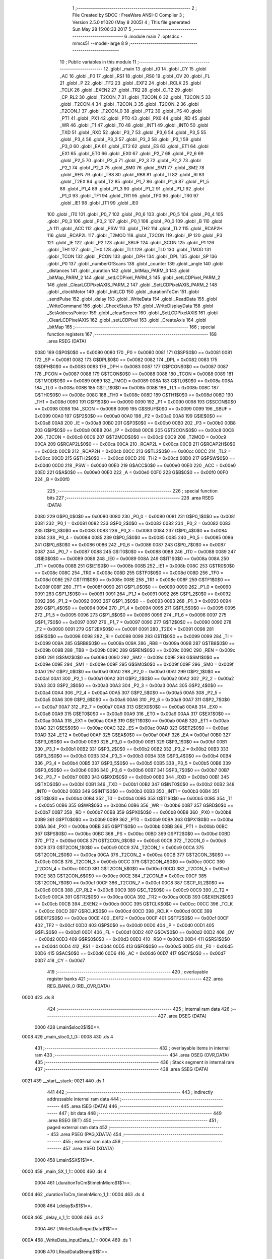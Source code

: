                               1 ;--------------------------------------------------------
                              2 ; File Created by SDCC : FreeWare ANSI-C Compiler
                              3 ; Version 2.5.0 #1020 (May  8 2005)
                              4 ; This file generated Sun May 28 15:06:33 2017
                              5 ;--------------------------------------------------------
                              6 	.module main
                              7 	.optsdcc -mmcs51 --model-large
                              8 	
                              9 ;--------------------------------------------------------
                             10 ; Public variables in this module
                             11 ;--------------------------------------------------------
                             12 	.globl _main
                             13 	.globl _t0
                             14 	.globl _CY
                             15 	.globl _AC
                             16 	.globl _F0
                             17 	.globl _RS1
                             18 	.globl _RS0
                             19 	.globl _OV
                             20 	.globl _FL
                             21 	.globl _P
                             22 	.globl _TF2
                             23 	.globl _EXF2
                             24 	.globl _RCLK
                             25 	.globl _TCLK
                             26 	.globl _EXEN2
                             27 	.globl _TR2
                             28 	.globl _C_T2
                             29 	.globl _CP_RL2
                             30 	.globl _T2CON_7
                             31 	.globl _T2CON_6
                             32 	.globl _T2CON_5
                             33 	.globl _T2CON_4
                             34 	.globl _T2CON_3
                             35 	.globl _T2CON_2
                             36 	.globl _T2CON_1
                             37 	.globl _T2CON_0
                             38 	.globl _PT2
                             39 	.globl _PS
                             40 	.globl _PT1
                             41 	.globl _PX1
                             42 	.globl _PT0
                             43 	.globl _PX0
                             44 	.globl _RD
                             45 	.globl _WR
                             46 	.globl _T1
                             47 	.globl _T0
                             48 	.globl _INT1
                             49 	.globl _INT0
                             50 	.globl _TXD
                             51 	.globl _RXD
                             52 	.globl _P3_7
                             53 	.globl _P3_6
                             54 	.globl _P3_5
                             55 	.globl _P3_4
                             56 	.globl _P3_3
                             57 	.globl _P3_2
                             58 	.globl _P3_1
                             59 	.globl _P3_0
                             60 	.globl _EA
                             61 	.globl _ET2
                             62 	.globl _ES
                             63 	.globl _ET1
                             64 	.globl _EX1
                             65 	.globl _ET0
                             66 	.globl _EX0
                             67 	.globl _P2_7
                             68 	.globl _P2_6
                             69 	.globl _P2_5
                             70 	.globl _P2_4
                             71 	.globl _P2_3
                             72 	.globl _P2_2
                             73 	.globl _P2_1
                             74 	.globl _P2_0
                             75 	.globl _SM0
                             76 	.globl _SM1
                             77 	.globl _SM2
                             78 	.globl _REN
                             79 	.globl _TB8
                             80 	.globl _RB8
                             81 	.globl _TI
                             82 	.globl _RI
                             83 	.globl _T2EX
                             84 	.globl _T2
                             85 	.globl _P1_7
                             86 	.globl _P1_6
                             87 	.globl _P1_5
                             88 	.globl _P1_4
                             89 	.globl _P1_3
                             90 	.globl _P1_2
                             91 	.globl _P1_1
                             92 	.globl _P1_0
                             93 	.globl _TF1
                             94 	.globl _TR1
                             95 	.globl _TF0
                             96 	.globl _TR0
                             97 	.globl _IE1
                             98 	.globl _IT1
                             99 	.globl _IE0
                            100 	.globl _IT0
                            101 	.globl _P0_7
                            102 	.globl _P0_6
                            103 	.globl _P0_5
                            104 	.globl _P0_4
                            105 	.globl _P0_3
                            106 	.globl _P0_2
                            107 	.globl _P0_1
                            108 	.globl _P0_0
                            109 	.globl _B
                            110 	.globl _A
                            111 	.globl _ACC
                            112 	.globl _PSW
                            113 	.globl _TH2
                            114 	.globl _TL2
                            115 	.globl _RCAP2H
                            116 	.globl _RCAP2L
                            117 	.globl _T2MOD
                            118 	.globl _T2CON
                            119 	.globl _IP
                            120 	.globl _P3
                            121 	.globl _IE
                            122 	.globl _P2
                            123 	.globl _SBUF
                            124 	.globl _SCON
                            125 	.globl _P1
                            126 	.globl _TH1
                            127 	.globl _TH0
                            128 	.globl _TL1
                            129 	.globl _TL0
                            130 	.globl _TMOD
                            131 	.globl _TCON
                            132 	.globl _PCON
                            133 	.globl _DPH
                            134 	.globl _DPL
                            135 	.globl _SP
                            136 	.globl _P0
                            137 	.globl _numberOfScans
                            138 	.globl _counter
                            139 	.globl _angle
                            140 	.globl _distances
                            141 	.globl _duration
                            142 	.globl _bitMap_PARM_3
                            143 	.globl _bitMap_PARM_2
                            144 	.globl _setLCDPixel_PARM_3
                            145 	.globl _setLCDPixel_PARM_2
                            146 	.globl _ClearLCDPixelAXIS_PARM_2
                            147 	.globl _SetLCDPixelAXIS_PARM_2
                            148 	.globl _clockMotor
                            149 	.globl _InitLCD
                            150 	.globl _durationToCm
                            151 	.globl _sendPulse
                            152 	.globl _delay
                            153 	.globl _WriteData
                            154 	.globl _ReadData
                            155 	.globl _WriteCommand
                            156 	.globl _CheckStatus
                            157 	.globl _WriteDisplayData
                            158 	.globl _SetAddressPointer
                            159 	.globl _clearScreen
                            160 	.globl _SetLCDPixelAXIS
                            161 	.globl _ClearLCDPixelAXIS
                            162 	.globl _setLCDPixel
                            163 	.globl _CreateAxis
                            164 	.globl _bitMap
                            165 ;--------------------------------------------------------
                            166 ; special function registers
                            167 ;--------------------------------------------------------
                            168 	.area RSEG    (DATA)
                    0080    169 G$P0$0$0 == 0x0080
                    0080    170 _P0	=	0x0080
                    0081    171 G$SP$0$0 == 0x0081
                    0081    172 _SP	=	0x0081
                    0082    173 G$DPL$0$0 == 0x0082
                    0082    174 _DPL	=	0x0082
                    0083    175 G$DPH$0$0 == 0x0083
                    0083    176 _DPH	=	0x0083
                    0087    177 G$PCON$0$0 == 0x0087
                    0087    178 _PCON	=	0x0087
                    0088    179 G$TCON$0$0 == 0x0088
                    0088    180 _TCON	=	0x0088
                    0089    181 G$TMOD$0$0 == 0x0089
                    0089    182 _TMOD	=	0x0089
                    008A    183 G$TL0$0$0 == 0x008a
                    008A    184 _TL0	=	0x008a
                    008B    185 G$TL1$0$0 == 0x008b
                    008B    186 _TL1	=	0x008b
                    008C    187 G$TH0$0$0 == 0x008c
                    008C    188 _TH0	=	0x008c
                    008D    189 G$TH1$0$0 == 0x008d
                    008D    190 _TH1	=	0x008d
                    0090    191 G$P1$0$0 == 0x0090
                    0090    192 _P1	=	0x0090
                    0098    193 G$SCON$0$0 == 0x0098
                    0098    194 _SCON	=	0x0098
                    0099    195 G$SBUF$0$0 == 0x0099
                    0099    196 _SBUF	=	0x0099
                    00A0    197 G$P2$0$0 == 0x00a0
                    00A0    198 _P2	=	0x00a0
                    00A8    199 G$IE$0$0 == 0x00a8
                    00A8    200 _IE	=	0x00a8
                    00B0    201 G$P3$0$0 == 0x00b0
                    00B0    202 _P3	=	0x00b0
                    00B8    203 G$IP$0$0 == 0x00b8
                    00B8    204 _IP	=	0x00b8
                    00C8    205 G$T2CON$0$0 == 0x00c8
                    00C8    206 _T2CON	=	0x00c8
                    00C9    207 G$T2MOD$0$0 == 0x00c9
                    00C9    208 _T2MOD	=	0x00c9
                    00CA    209 G$RCAP2L$0$0 == 0x00ca
                    00CA    210 _RCAP2L	=	0x00ca
                    00CB    211 G$RCAP2H$0$0 == 0x00cb
                    00CB    212 _RCAP2H	=	0x00cb
                    00CC    213 G$TL2$0$0 == 0x00cc
                    00CC    214 _TL2	=	0x00cc
                    00CD    215 G$TH2$0$0 == 0x00cd
                    00CD    216 _TH2	=	0x00cd
                    00D0    217 G$PSW$0$0 == 0x00d0
                    00D0    218 _PSW	=	0x00d0
                    00E0    219 G$ACC$0$0 == 0x00e0
                    00E0    220 _ACC	=	0x00e0
                    00E0    221 G$A$0$0 == 0x00e0
                    00E0    222 _A	=	0x00e0
                    00F0    223 G$B$0$0 == 0x00f0
                    00F0    224 _B	=	0x00f0
                            225 ;--------------------------------------------------------
                            226 ; special function bits 
                            227 ;--------------------------------------------------------
                            228 	.area RSEG    (DATA)
                    0080    229 G$P0_0$0$0 == 0x0080
                    0080    230 _P0_0	=	0x0080
                    0081    231 G$P0_1$0$0 == 0x0081
                    0081    232 _P0_1	=	0x0081
                    0082    233 G$P0_2$0$0 == 0x0082
                    0082    234 _P0_2	=	0x0082
                    0083    235 G$P0_3$0$0 == 0x0083
                    0083    236 _P0_3	=	0x0083
                    0084    237 G$P0_4$0$0 == 0x0084
                    0084    238 _P0_4	=	0x0084
                    0085    239 G$P0_5$0$0 == 0x0085
                    0085    240 _P0_5	=	0x0085
                    0086    241 G$P0_6$0$0 == 0x0086
                    0086    242 _P0_6	=	0x0086
                    0087    243 G$P0_7$0$0 == 0x0087
                    0087    244 _P0_7	=	0x0087
                    0088    245 G$IT0$0$0 == 0x0088
                    0088    246 _IT0	=	0x0088
                    0089    247 G$IE0$0$0 == 0x0089
                    0089    248 _IE0	=	0x0089
                    008A    249 G$IT1$0$0 == 0x008a
                    008A    250 _IT1	=	0x008a
                    008B    251 G$IE1$0$0 == 0x008b
                    008B    252 _IE1	=	0x008b
                    008C    253 G$TR0$0$0 == 0x008c
                    008C    254 _TR0	=	0x008c
                    008D    255 G$TF0$0$0 == 0x008d
                    008D    256 _TF0	=	0x008d
                    008E    257 G$TR1$0$0 == 0x008e
                    008E    258 _TR1	=	0x008e
                    008F    259 G$TF1$0$0 == 0x008f
                    008F    260 _TF1	=	0x008f
                    0090    261 G$P1_0$0$0 == 0x0090
                    0090    262 _P1_0	=	0x0090
                    0091    263 G$P1_1$0$0 == 0x0091
                    0091    264 _P1_1	=	0x0091
                    0092    265 G$P1_2$0$0 == 0x0092
                    0092    266 _P1_2	=	0x0092
                    0093    267 G$P1_3$0$0 == 0x0093
                    0093    268 _P1_3	=	0x0093
                    0094    269 G$P1_4$0$0 == 0x0094
                    0094    270 _P1_4	=	0x0094
                    0095    271 G$P1_5$0$0 == 0x0095
                    0095    272 _P1_5	=	0x0095
                    0096    273 G$P1_6$0$0 == 0x0096
                    0096    274 _P1_6	=	0x0096
                    0097    275 G$P1_7$0$0 == 0x0097
                    0097    276 _P1_7	=	0x0097
                    0090    277 G$T2$0$0 == 0x0090
                    0090    278 _T2	=	0x0090
                    0091    279 G$T2EX$0$0 == 0x0091
                    0091    280 _T2EX	=	0x0091
                    0098    281 G$RI$0$0 == 0x0098
                    0098    282 _RI	=	0x0098
                    0099    283 G$TI$0$0 == 0x0099
                    0099    284 _TI	=	0x0099
                    009A    285 G$RB8$0$0 == 0x009a
                    009A    286 _RB8	=	0x009a
                    009B    287 G$TB8$0$0 == 0x009b
                    009B    288 _TB8	=	0x009b
                    009C    289 G$REN$0$0 == 0x009c
                    009C    290 _REN	=	0x009c
                    009D    291 G$SM2$0$0 == 0x009d
                    009D    292 _SM2	=	0x009d
                    009E    293 G$SM1$0$0 == 0x009e
                    009E    294 _SM1	=	0x009e
                    009F    295 G$SM0$0$0 == 0x009f
                    009F    296 _SM0	=	0x009f
                    00A0    297 G$P2_0$0$0 == 0x00a0
                    00A0    298 _P2_0	=	0x00a0
                    00A1    299 G$P2_1$0$0 == 0x00a1
                    00A1    300 _P2_1	=	0x00a1
                    00A2    301 G$P2_2$0$0 == 0x00a2
                    00A2    302 _P2_2	=	0x00a2
                    00A3    303 G$P2_3$0$0 == 0x00a3
                    00A3    304 _P2_3	=	0x00a3
                    00A4    305 G$P2_4$0$0 == 0x00a4
                    00A4    306 _P2_4	=	0x00a4
                    00A5    307 G$P2_5$0$0 == 0x00a5
                    00A5    308 _P2_5	=	0x00a5
                    00A6    309 G$P2_6$0$0 == 0x00a6
                    00A6    310 _P2_6	=	0x00a6
                    00A7    311 G$P2_7$0$0 == 0x00a7
                    00A7    312 _P2_7	=	0x00a7
                    00A8    313 G$EX0$0$0 == 0x00a8
                    00A8    314 _EX0	=	0x00a8
                    00A9    315 G$ET0$0$0 == 0x00a9
                    00A9    316 _ET0	=	0x00a9
                    00AA    317 G$EX1$0$0 == 0x00aa
                    00AA    318 _EX1	=	0x00aa
                    00AB    319 G$ET1$0$0 == 0x00ab
                    00AB    320 _ET1	=	0x00ab
                    00AC    321 G$ES$0$0 == 0x00ac
                    00AC    322 _ES	=	0x00ac
                    00AD    323 G$ET2$0$0 == 0x00ad
                    00AD    324 _ET2	=	0x00ad
                    00AF    325 G$EA$0$0 == 0x00af
                    00AF    326 _EA	=	0x00af
                    00B0    327 G$P3_0$0$0 == 0x00b0
                    00B0    328 _P3_0	=	0x00b0
                    00B1    329 G$P3_1$0$0 == 0x00b1
                    00B1    330 _P3_1	=	0x00b1
                    00B2    331 G$P3_2$0$0 == 0x00b2
                    00B2    332 _P3_2	=	0x00b2
                    00B3    333 G$P3_3$0$0 == 0x00b3
                    00B3    334 _P3_3	=	0x00b3
                    00B4    335 G$P3_4$0$0 == 0x00b4
                    00B4    336 _P3_4	=	0x00b4
                    00B5    337 G$P3_5$0$0 == 0x00b5
                    00B5    338 _P3_5	=	0x00b5
                    00B6    339 G$P3_6$0$0 == 0x00b6
                    00B6    340 _P3_6	=	0x00b6
                    00B7    341 G$P3_7$0$0 == 0x00b7
                    00B7    342 _P3_7	=	0x00b7
                    00B0    343 G$RXD$0$0 == 0x00b0
                    00B0    344 _RXD	=	0x00b0
                    00B1    345 G$TXD$0$0 == 0x00b1
                    00B1    346 _TXD	=	0x00b1
                    00B2    347 G$INT0$0$0 == 0x00b2
                    00B2    348 _INT0	=	0x00b2
                    00B3    349 G$INT1$0$0 == 0x00b3
                    00B3    350 _INT1	=	0x00b3
                    00B4    351 G$T0$0$0 == 0x00b4
                    00B4    352 _T0	=	0x00b4
                    00B5    353 G$T1$0$0 == 0x00b5
                    00B5    354 _T1	=	0x00b5
                    00B6    355 G$WR$0$0 == 0x00b6
                    00B6    356 _WR	=	0x00b6
                    00B7    357 G$RD$0$0 == 0x00b7
                    00B7    358 _RD	=	0x00b7
                    00B8    359 G$PX0$0$0 == 0x00b8
                    00B8    360 _PX0	=	0x00b8
                    00B9    361 G$PT0$0$0 == 0x00b9
                    00B9    362 _PT0	=	0x00b9
                    00BA    363 G$PX1$0$0 == 0x00ba
                    00BA    364 _PX1	=	0x00ba
                    00BB    365 G$PT1$0$0 == 0x00bb
                    00BB    366 _PT1	=	0x00bb
                    00BC    367 G$PS$0$0 == 0x00bc
                    00BC    368 _PS	=	0x00bc
                    00BD    369 G$PT2$0$0 == 0x00bd
                    00BD    370 _PT2	=	0x00bd
                    00C8    371 G$T2CON_0$0$0 == 0x00c8
                    00C8    372 _T2CON_0	=	0x00c8
                    00C9    373 G$T2CON_1$0$0 == 0x00c9
                    00C9    374 _T2CON_1	=	0x00c9
                    00CA    375 G$T2CON_2$0$0 == 0x00ca
                    00CA    376 _T2CON_2	=	0x00ca
                    00CB    377 G$T2CON_3$0$0 == 0x00cb
                    00CB    378 _T2CON_3	=	0x00cb
                    00CC    379 G$T2CON_4$0$0 == 0x00cc
                    00CC    380 _T2CON_4	=	0x00cc
                    00CD    381 G$T2CON_5$0$0 == 0x00cd
                    00CD    382 _T2CON_5	=	0x00cd
                    00CE    383 G$T2CON_6$0$0 == 0x00ce
                    00CE    384 _T2CON_6	=	0x00ce
                    00CF    385 G$T2CON_7$0$0 == 0x00cf
                    00CF    386 _T2CON_7	=	0x00cf
                    00C8    387 G$CP_RL2$0$0 == 0x00c8
                    00C8    388 _CP_RL2	=	0x00c8
                    00C9    389 G$C_T2$0$0 == 0x00c9
                    00C9    390 _C_T2	=	0x00c9
                    00CA    391 G$TR2$0$0 == 0x00ca
                    00CA    392 _TR2	=	0x00ca
                    00CB    393 G$EXEN2$0$0 == 0x00cb
                    00CB    394 _EXEN2	=	0x00cb
                    00CC    395 G$TCLK$0$0 == 0x00cc
                    00CC    396 _TCLK	=	0x00cc
                    00CD    397 G$RCLK$0$0 == 0x00cd
                    00CD    398 _RCLK	=	0x00cd
                    00CE    399 G$EXF2$0$0 == 0x00ce
                    00CE    400 _EXF2	=	0x00ce
                    00CF    401 G$TF2$0$0 == 0x00cf
                    00CF    402 _TF2	=	0x00cf
                    00D0    403 G$P$0$0 == 0x00d0
                    00D0    404 _P	=	0x00d0
                    00D1    405 G$FL$0$0 == 0x00d1
                    00D1    406 _FL	=	0x00d1
                    00D2    407 G$OV$0$0 == 0x00d2
                    00D2    408 _OV	=	0x00d2
                    00D3    409 G$RS0$0$0 == 0x00d3
                    00D3    410 _RS0	=	0x00d3
                    00D4    411 G$RS1$0$0 == 0x00d4
                    00D4    412 _RS1	=	0x00d4
                    00D5    413 G$F0$0$0 == 0x00d5
                    00D5    414 _F0	=	0x00d5
                    00D6    415 G$AC$0$0 == 0x00d6
                    00D6    416 _AC	=	0x00d6
                    00D7    417 G$CY$0$0 == 0x00d7
                    00D7    418 _CY	=	0x00d7
                            419 ;--------------------------------------------------------
                            420 ; overlayable register banks 
                            421 ;--------------------------------------------------------
                            422 	.area REG_BANK_0	(REL,OVR,DATA)
   0000                     423 	.ds 8
                            424 ;--------------------------------------------------------
                            425 ; internal ram data
                            426 ;--------------------------------------------------------
                            427 	.area DSEG    (DATA)
                    0000    428 Lmain$sloc0$1$0==.
   0008                     429 _main_sloc0_1_0::
   0008                     430 	.ds 4
                            431 ;--------------------------------------------------------
                            432 ; overlayable items in internal ram 
                            433 ;--------------------------------------------------------
                            434 	.area OSEG    (OVR,DATA)
                            435 ;--------------------------------------------------------
                            436 ; Stack segment in internal ram 
                            437 ;--------------------------------------------------------
                            438 	.area	SSEG	(DATA)
   0021                     439 __start__stack:
   0021                     440 	.ds	1
                            441 
                            442 ;--------------------------------------------------------
                            443 ; indirectly addressable internal ram data
                            444 ;--------------------------------------------------------
                            445 	.area ISEG    (DATA)
                            446 ;--------------------------------------------------------
                            447 ; bit data
                            448 ;--------------------------------------------------------
                            449 	.area BSEG    (BIT)
                            450 ;--------------------------------------------------------
                            451 ; paged external ram data
                            452 ;--------------------------------------------------------
                            453 	.area PSEG    (PAG,XDATA)
                            454 ;--------------------------------------------------------
                            455 ; external ram data
                            456 ;--------------------------------------------------------
                            457 	.area XSEG    (XDATA)
                    0000    458 Lmain$SX$1$1==.
   0000                     459 _main_SX_1_1::
   0000                     460 	.ds 4
                    0004    461 LdurationToCm$timeInMicro$1$1==.
   0004                     462 _durationToCm_timeInMicro_1_1::
   0004                     463 	.ds 4
                    0008    464 Ldelay$x$1$1==.
   0008                     465 _delay_x_1_1::
   0008                     466 	.ds 2
                    000A    467 LWriteData$inputData$1$1==.
   000A                     468 _WriteData_inputData_1_1::
   000A                     469 	.ds 1
                    000B    470 LReadData$temp$1$1==.
   000B                     471 _ReadData_temp_1_1::
   000B                     472 	.ds 1
                    000C    473 LWriteCommand$commandD$1$1==.
   000C                     474 _WriteCommand_commandD_1_1::
   000C                     475 	.ds 1
                    000D    476 LCheckStatus$temp$1$1==.
   000D                     477 _CheckStatus_temp_1_1::
   000D                     478 	.ds 1
                    000E    479 LWriteDisplayData$x$1$1==.
   000E                     480 _WriteDisplayData_x_1_1::
   000E                     481 	.ds 1
                    000F    482 LSetAddressPointer$address$1$1==.
   000F                     483 _SetAddressPointer_address_1_1::
   000F                     484 	.ds 2
                    0011    485 LSetLCDPixelAXIS$y$1$1==.
   0011                     486 _SetLCDPixelAXIS_PARM_2::
   0011                     487 	.ds 4
                    0015    488 LSetLCDPixelAXIS$x$1$1==.
   0015                     489 _SetLCDPixelAXIS_x_1_1::
   0015                     490 	.ds 4
                    0019    491 LClearLCDPixelAXIS$y$1$1==.
   0019                     492 _ClearLCDPixelAXIS_PARM_2::
   0019                     493 	.ds 4
                    001D    494 LClearLCDPixelAXIS$x$1$1==.
   001D                     495 _ClearLCDPixelAXIS_x_1_1::
   001D                     496 	.ds 4
                    0021    497 LsetLCDPixel$y$1$1==.
   0021                     498 _setLCDPixel_PARM_2::
   0021                     499 	.ds 2
                    0023    500 LsetLCDPixel$line$1$1==.
   0023                     501 _setLCDPixel_PARM_3::
   0023                     502 	.ds 2
                    0025    503 LsetLCDPixel$x$1$1==.
   0025                     504 _setLCDPixel_x_1_1::
   0025                     505 	.ds 2
                    0027    506 LsetLCDPixel$tmp$1$1==.
   0027                     507 _setLCDPixel_tmp_1_1::
   0027                     508 	.ds 1
                    0028    509 LbitMap$y$1$1==.
   0028                     510 _bitMap_PARM_2::
   0028                     511 	.ds 2
                    002A    512 LbitMap$tmp$1$1==.
   002A                     513 _bitMap_PARM_3::
   002A                     514 	.ds 1
                    002B    515 LbitMap$x$1$1==.
   002B                     516 _bitMap_x_1_1::
   002B                     517 	.ds 2
                            518 ;--------------------------------------------------------
                            519 ; external initialized ram data
                            520 ;--------------------------------------------------------
                            521 	.area XISEG   (XDATA)
                    0000    522 G$duration$0$0==.
   0056                     523 _duration::
   0056                     524 	.ds 4
                    0004    525 G$distances$0$0==.
   005A                     526 _distances::
   005A                     527 	.ds 4
                    0008    528 G$angle$0$0==.
   005E                     529 _angle::
   005E                     530 	.ds 4
                    000C    531 G$counter$0$0==.
   0062                     532 _counter::
   0062                     533 	.ds 2
                    000E    534 G$numberOfScans$0$0==.
   0064                     535 _numberOfScans::
   0064                     536 	.ds 2
                            537 	.area CSEG    (CODE)
                            538 	.area GSINIT0 (CODE)
                            539 	.area GSINIT1 (CODE)
                            540 	.area GSINIT2 (CODE)
                            541 	.area GSINIT3 (CODE)
                            542 	.area GSINIT4 (CODE)
                            543 	.area GSINIT5 (CODE)
                            544 ;--------------------------------------------------------
                            545 ; interrupt vector 
                            546 ;--------------------------------------------------------
                            547 	.area CSEG    (CODE)
   0000                     548 __interrupt_vect:
   0000 02 1B 0E            549 	ljmp	__sdcc_gsinit_startup
   0003 32                  550 	reti
   0004                     551 	.ds	7
   000B 02 00 13            552 	ljmp	_t0
                            553 ;--------------------------------------------------------
                            554 ; global & static initialisations
                            555 ;--------------------------------------------------------
                            556 	.area CSEG    (CODE)
                            557 	.area GSINIT  (CODE)
                            558 	.area GSFINAL (CODE)
                            559 	.area GSINIT  (CODE)
                            560 	.globl __sdcc_gsinit_startup
                            561 	.globl __sdcc_program_startup
                            562 	.globl __start__stack
                            563 	.globl __mcs51_genXINIT
                            564 	.globl __mcs51_genXRAMCLEAR
                            565 	.globl __mcs51_genRAMCLEAR
                            566 	.area GSFINAL (CODE)
   1B67 02 00 0E            567 	ljmp	__sdcc_program_startup
                            568 ;--------------------------------------------------------
                            569 ; Home
                            570 ;--------------------------------------------------------
                            571 	.area HOME    (CODE)
                            572 	.area CSEG    (CODE)
                            573 ;--------------------------------------------------------
                            574 ; code
                            575 ;--------------------------------------------------------
                            576 	.area CSEG    (CODE)
   000E                     577 __sdcc_program_startup:
   000E 12 00 44            578 	lcall	_main
                            579 ;	return from main will lock up
   0011 80 FE               580 	sjmp .
                            581 ;------------------------------------------------------------
                            582 ;Allocation info for local variables in function 't0'
                            583 ;------------------------------------------------------------
                            584 ;------------------------------------------------------------
                    0013    585 	G$t0$0$0 ==.
                    0013    586 	C$main.c$9$0$0 ==.
                            587 ;main.c:9: void t0(void) interrupt 1 {
                            588 ;	-----------------------------------------
                            589 ;	 function t0
                            590 ;	-----------------------------------------
   0013                     591 _t0:
                    0002    592 	ar2 = 0x02
                    0003    593 	ar3 = 0x03
                    0004    594 	ar4 = 0x04
                    0005    595 	ar5 = 0x05
                    0006    596 	ar6 = 0x06
                    0007    597 	ar7 = 0x07
                    0000    598 	ar0 = 0x00
                    0001    599 	ar1 = 0x01
   0013 C0 E0               600 	push	acc
   0015 C0 82               601 	push	dpl
   0017 C0 83               602 	push	dph
   0019 C0 02               603 	push	ar2
   001B C0 03               604 	push	ar3
   001D C0 D0               605 	push	psw
   001F 75 D0 00            606 	mov	psw,#0x00
                    0022    607 	C$main.c$10$1$1 ==.
                            608 ;main.c:10: counter++;
                            609 ;     genAssign
   0022 90 00 62            610 	mov	dptr,#_counter
   0025 E0                  611 	movx	a,@dptr
   0026 FA                  612 	mov	r2,a
   0027 A3                  613 	inc	dptr
   0028 E0                  614 	movx	a,@dptr
   0029 FB                  615 	mov	r3,a
                            616 ;     genPlus
   002A 90 00 62            617 	mov	dptr,#_counter
                            618 ;     genPlusIncr
   002D 74 01               619 	mov	a,#0x01
                            620 ;	Peephole 236.a	used r2 instead of ar2
   002F 2A                  621 	add	a,r2
   0030 F0                  622 	movx	@dptr,a
                            623 ;	Peephole 181	changed mov to clr
   0031 E4                  624 	clr	a
                            625 ;	Peephole 236.b	used r3 instead of ar3
   0032 3B                  626 	addc	a,r3
   0033 A3                  627 	inc	dptr
   0034 F0                  628 	movx	@dptr,a
                    0035    629 	C$main.c$11$1$1 ==.
                            630 ;main.c:11: TF0=0;
                            631 ;     genAssign
   0035 C2 8D               632 	clr	_TF0
   0037                     633 00101$:
   0037 D0 D0               634 	pop	psw
   0039 D0 03               635 	pop	ar3
   003B D0 02               636 	pop	ar2
   003D D0 83               637 	pop	dph
   003F D0 82               638 	pop	dpl
   0041 D0 E0               639 	pop	acc
                    0043    640 	C$main.c$13$1$1 ==.
                    0043    641 	XG$t0$0$0 ==.
   0043 32                  642 	reti
                            643 ;	eliminated unneeded push/pop b
                            644 ;------------------------------------------------------------
                            645 ;Allocation info for local variables in function 'main'
                            646 ;------------------------------------------------------------
                            647 ;sloc0                     Allocated with name '_main_sloc0_1_0'
                            648 ;SX                        Allocated with name '_main_SX_1_1'
                            649 ;SY                        Allocated with name '_main_SY_1_1'
                            650 ;------------------------------------------------------------
                    0044    651 	G$main$0$0 ==.
                    0044    652 	C$main.c$14$1$1 ==.
                            653 ;main.c:14: void main() {
                            654 ;	-----------------------------------------
                            655 ;	 function main
                            656 ;	-----------------------------------------
   0044                     657 _main:
                    0044    658 	C$main.c$17$1$1 ==.
                            659 ;main.c:17: P0=0x00;
                            660 ;     genAssign
   0044 75 80 00            661 	mov	_P0,#0x00
                    0047    662 	C$main.c$18$1$1 ==.
                            663 ;main.c:18: delay(10);
                            664 ;     genCall
                            665 ;	Peephole 182.b	used 16 bit load of dptr
   0047 90 00 0A            666 	mov	dptr,#0x000A
   004A 12 06 A9            667 	lcall	_delay
                    004D    668 	C$main.c$19$1$1 ==.
                            669 ;main.c:19: SCON = 0x50;
                            670 ;     genAssign
   004D 75 98 50            671 	mov	_SCON,#0x50
                    0050    672 	C$main.c$20$1$1 ==.
                            673 ;main.c:20: TMOD |= 0x20;
                            674 ;     genOr
   0050 43 89 20            675 	orl	_TMOD,#0x20
                    0053    676 	C$main.c$21$1$1 ==.
                            677 ;main.c:21: TH1=0xFA;
                            678 ;     genAssign
   0053 75 8D FA            679 	mov	_TH1,#0xFA
                    0056    680 	C$main.c$22$1$1 ==.
                            681 ;main.c:22: TR1 = 1;
                            682 ;     genAssign
   0056 D2 8E               683 	setb	_TR1
                    0058    684 	C$main.c$23$1$1 ==.
                            685 ;main.c:23: TI = 1;
                            686 ;     genAssign
   0058 D2 99               687 	setb	_TI
                    005A    688 	C$main.c$24$1$1 ==.
                            689 ;main.c:24: PCON |= 0x80;
                            690 ;     genOr
   005A 43 87 80            691 	orl	_PCON,#0x80
                    005D    692 	C$main.c$26$1$1 ==.
                            693 ;main.c:26: ET0 = 1;
                            694 ;     genAssign
   005D D2 A9               695 	setb	_ET0
                    005F    696 	C$main.c$27$1$1 ==.
                            697 ;main.c:27: EA = 1;
                            698 ;     genAssign
   005F D2 AF               699 	setb	_EA
                    0061    700 	C$main.c$28$1$1 ==.
                            701 ;main.c:28: TMOD = (TMOD & 0xF0) | 0x90;
                            702 ;     genAnd
   0061 74 F0               703 	mov	a,#0xF0
   0063 55 89               704 	anl	a,_TMOD
                            705 ;     genOr
   0065 44 90               706 	orl	a,#0x90
   0067 F5 89               707 	mov	_TMOD,a
                    0069    708 	C$main.c$30$1$1 ==.
                            709 ;main.c:30: CONTROL_PORT |= ((1<<RSTL) |(1<<CDL)|(1<<RDL)|(1<<WRL)|(1<<CEL));
                            710 ;     genOr
   0069 43 A0 7C            711 	orl	_P2,#0x7C
                    006C    712 	C$main.c$31$1$1 ==.
                            713 ;main.c:31: InitLCD();
                            714 ;     genCall
   006C 12 05 8C            715 	lcall	_InitLCD
                    006F    716 	C$main.c$32$1$1 ==.
                            717 ;main.c:32: delay(1000);
                            718 ;     genCall
                            719 ;	Peephole 182.b	used 16 bit load of dptr
   006F 90 03 E8            720 	mov	dptr,#0x03E8
   0072 12 06 A9            721 	lcall	_delay
                    0075    722 	C$main.c$33$1$1 ==.
                            723 ;main.c:33: clearScreen();
                            724 ;     genCall
   0075 12 07 B7            725 	lcall	_clearScreen
                    0078    726 	C$main.c$34$1$1 ==.
                            727 ;main.c:34: CreateAxis();
                            728 ;     genCall
   0078 12 0B 33            729 	lcall	_CreateAxis
                    007B    730 	C$main.c$35$1$1 ==.
                            731 ;main.c:35: MOTORDIRECTION = 0;
                            732 ;     genAssign
   007B C2 A1               733 	clr	_P2_1
                    007D    734 	C$main.c$36$1$1 ==.
                            735 ;main.c:36: delay(1000);
                            736 ;     genCall
                            737 ;	Peephole 182.b	used 16 bit load of dptr
   007D 90 03 E8            738 	mov	dptr,#0x03E8
   0080 12 06 A9            739 	lcall	_delay
                    0083    740 	C$main.c$37$1$1 ==.
                            741 ;main.c:37: while(numberOfScans < 2) {
   0083                     742 00112$:
                            743 ;     genAssign
   0083 90 00 64            744 	mov	dptr,#_numberOfScans
   0086 E0                  745 	movx	a,@dptr
   0087 FA                  746 	mov	r2,a
   0088 A3                  747 	inc	dptr
   0089 E0                  748 	movx	a,@dptr
   008A FB                  749 	mov	r3,a
                            750 ;     genCmpLt
                            751 ;     genCmp
   008B C3                  752 	clr	c
   008C EA                  753 	mov	a,r2
   008D 94 02               754 	subb	a,#0x02
   008F EB                  755 	mov	a,r3
   0090 64 80               756 	xrl	a,#0x80
   0092 94 80               757 	subb	a,#0x80
                            758 ;     genIfxJump
   0094 40 03               759 	jc	00130$
   0096 02 03 A9            760 	ljmp	00114$
   0099                     761 00130$:
                    0099    762 	C$main.c$38$2$2 ==.
                            763 ;main.c:38: counter = 0;
                            764 ;     genAssign
   0099 90 00 62            765 	mov	dptr,#_counter
   009C E4                  766 	clr	a
   009D F0                  767 	movx	@dptr,a
   009E A3                  768 	inc	dptr
   009F F0                  769 	movx	@dptr,a
                    00A0    770 	C$main.c$39$2$2 ==.
                            771 ;main.c:39: TH0 = 0;
                            772 ;     genAssign
   00A0 75 8C 00            773 	mov	_TH0,#0x00
                    00A3    774 	C$main.c$40$2$2 ==.
                            775 ;main.c:40: TL0=0;
                            776 ;     genAssign
   00A3 75 8A 00            777 	mov	_TL0,#0x00
                    00A6    778 	C$main.c$41$2$2 ==.
                            779 ;main.c:41: TR0 = 1;
                            780 ;     genAssign
   00A6 D2 8C               781 	setb	_TR0
                    00A8    782 	C$main.c$44$2$2 ==.
                            783 ;main.c:44: delay(10);
                            784 ;     genCall
                            785 ;	Peephole 182.b	used 16 bit load of dptr
   00A8 90 00 0A            786 	mov	dptr,#0x000A
   00AB 12 06 A9            787 	lcall	_delay
                    00AE    788 	C$main.c$45$2$2 ==.
                            789 ;main.c:45: sendPulse();
                            790 ;     genCall
   00AE 12 06 9C            791 	lcall	_sendPulse
                    00B1    792 	C$main.c$46$2$2 ==.
                            793 ;main.c:46: while(!INT0);
   00B1                     794 00101$:
                            795 ;     genIfx
                            796 ;     genIfxJump
                            797 ;	Peephole 111	removed ljmp by inverse jump logic
   00B1 30 B2 FD            798 	jnb	_INT0,00101$
   00B4                     799 00131$:
                    00B4    800 	C$main.c$47$2$2 ==.
                            801 ;main.c:47: while(INT0);
   00B4                     802 00104$:
                            803 ;     genIfx
                            804 ;     genIfxJump
                            805 ;	Peephole 112.a	removed ljmp by inverse jump logic
   00B4 20 B2 FD            806 	jb	_INT0,00104$
   00B7                     807 00132$:
                    00B7    808 	C$main.c$48$2$2 ==.
                            809 ;main.c:48: duration = (unsigned long)((TH0<<8) | TL0| ((unsigned long)counter<<16));
                            810 ;     genCast
   00B7 AA 8C               811 	mov	r2,_TH0
                            812 ;     genLeftShift
                            813 ;     genLeftShiftLiteral
                            814 ;     genlshTwo
                            815 ;	peephole 177.e	removed redundant move
   00B9 8A 03               816 	mov	ar3,r2
   00BB 7A 00               817 	mov	r2,#0x00
                            818 ;     genCast
   00BD AC 8A               819 	mov	r4,_TL0
   00BF 7D 00               820 	mov	r5,#0x00
                            821 ;     genOr
   00C1 EC                  822 	mov	a,r4
   00C2 42 02               823 	orl	ar2,a
   00C4 ED                  824 	mov	a,r5
   00C5 42 03               825 	orl	ar3,a
                            826 ;     genAssign
   00C7 90 00 62            827 	mov	dptr,#_counter
   00CA E0                  828 	movx	a,@dptr
   00CB FC                  829 	mov	r4,a
   00CC A3                  830 	inc	dptr
   00CD E0                  831 	movx	a,@dptr
   00CE FD                  832 	mov	r5,a
                            833 ;     genCast
   00CF 7E 00               834 	mov	r6,#0x00
                            835 ;     genLeftShift
                            836 ;     genLeftShiftLiteral
                            837 ;     genlshFour
                            838 ;	peephole 177.e	removed redundant move
   00D1 8D 07               839 	mov	ar7,r5
   00D3 8C 06               840 	mov	ar6,r4
                            841 ;     genCast
                            842 ;	Peephole 3.c	changed mov to clr
   00D5 E4                  843 	clr	a
   00D6 FD                  844 	mov	r5,a
   00D7 FC                  845 	mov	r4,a
   00D8 EB                  846 	mov	a,r3
   00D9 33                  847 	rlc	a
   00DA 95 E0               848 	subb	a,acc
   00DC F8                  849 	mov	r0,a
   00DD F9                  850 	mov	r1,a
                            851 ;     genOr
   00DE EA                  852 	mov	a,r2
   00DF 42 04               853 	orl	ar4,a
   00E1 EB                  854 	mov	a,r3
   00E2 42 05               855 	orl	ar5,a
   00E4 E8                  856 	mov	a,r0
   00E5 42 06               857 	orl	ar6,a
   00E7 E9                  858 	mov	a,r1
   00E8 42 07               859 	orl	ar7,a
                            860 ;     genAssign
   00EA 90 00 56            861 	mov	dptr,#_duration
   00ED EC                  862 	mov	a,r4
   00EE F0                  863 	movx	@dptr,a
   00EF A3                  864 	inc	dptr
   00F0 ED                  865 	mov	a,r5
   00F1 F0                  866 	movx	@dptr,a
   00F2 A3                  867 	inc	dptr
   00F3 EE                  868 	mov	a,r6
   00F4 F0                  869 	movx	@dptr,a
   00F5 A3                  870 	inc	dptr
                    00F6    871 	C$main.c$49$2$2 ==.
                            872 ;main.c:49: distances = durationToCm(duration);
                            873 ;     genCall
                            874 ;	Peephole 225	removed redundant move to acc
   00F6 EF                  875 	mov	a,r7
   00F7 F0                  876 	movx	@dptr,a
   00F8 8C 82               877 	mov	dpl,r4
   00FA 8D 83               878 	mov	dph,r5
   00FC 8E F0               879 	mov	b,r6
   00FE 12 06 16            880 	lcall	_durationToCm
   0101 AA 82               881 	mov	r2,dpl
   0103 AB 83               882 	mov	r3,dph
   0105 AC F0               883 	mov	r4,b
   0107 FD                  884 	mov	r5,a
                    0108    885 	C$main.c$50$1$1 ==.
                            886 ;main.c:50: distances = distances / 2;
                            887 ;     genIpush
                            888 ;	Peephole 181	changed mov to clr
   0108 E4                  889 	clr	a
   0109 C0 E0               890 	push	acc
                            891 ;	Peephole 181	changed mov to clr
   010B E4                  892 	clr	a
   010C C0 E0               893 	push	acc
                            894 ;	Peephole 181	changed mov to clr
   010E E4                  895 	clr	a
   010F C0 E0               896 	push	acc
   0111 74 40               897 	mov	a,#0x40
   0113 C0 E0               898 	push	acc
                    0115    899 	C$main.c$51$1$1 ==.
                            900 ;main.c:51: distances = distances / 95;
                            901 ;     genCall
   0115 8A 82               902 	mov	dpl,r2
   0117 8B 83               903 	mov	dph,r3
   0119 8C F0               904 	mov	b,r4
   011B ED                  905 	mov	a,r5
   011C 12 19 A7            906 	lcall	___fsdiv
   011F AA 82               907 	mov	r2,dpl
   0121 AB 83               908 	mov	r3,dph
   0123 AC F0               909 	mov	r4,b
   0125 FD                  910 	mov	r5,a
   0126 E5 81               911 	mov	a,sp
   0128 24 FC               912 	add	a,#0xfc
   012A F5 81               913 	mov	sp,a
                            914 ;     genIpush
                            915 ;	Peephole 181	changed mov to clr
   012C E4                  916 	clr	a
   012D C0 E0               917 	push	acc
                            918 ;	Peephole 181	changed mov to clr
   012F E4                  919 	clr	a
   0130 C0 E0               920 	push	acc
   0132 74 BE               921 	mov	a,#0xBE
   0134 C0 E0               922 	push	acc
   0136 74 42               923 	mov	a,#0x42
   0138 C0 E0               924 	push	acc
                            925 ;     genCall
   013A 8A 82               926 	mov	dpl,r2
   013C 8B 83               927 	mov	dph,r3
   013E 8C F0               928 	mov	b,r4
   0140 ED                  929 	mov	a,r5
   0141 12 19 A7            930 	lcall	___fsdiv
   0144 AA 82               931 	mov	r2,dpl
   0146 AB 83               932 	mov	r3,dph
   0148 AC F0               933 	mov	r4,b
   014A FD                  934 	mov	r5,a
   014B E5 81               935 	mov	a,sp
   014D 24 FC               936 	add	a,#0xfc
   014F F5 81               937 	mov	sp,a
                            938 ;     genAssign
   0151 90 00 5A            939 	mov	dptr,#_distances
   0154 EA                  940 	mov	a,r2
   0155 F0                  941 	movx	@dptr,a
   0156 A3                  942 	inc	dptr
   0157 EB                  943 	mov	a,r3
   0158 F0                  944 	movx	@dptr,a
   0159 A3                  945 	inc	dptr
   015A EC                  946 	mov	a,r4
   015B F0                  947 	movx	@dptr,a
   015C A3                  948 	inc	dptr
   015D ED                  949 	mov	a,r5
   015E F0                  950 	movx	@dptr,a
                    015F    951 	C$main.c$52$2$2 ==.
                            952 ;main.c:52: SX = distances * cosf(angle * PI / 180);
                            953 ;     genAssign
   015F 90 00 5E            954 	mov	dptr,#_angle
   0162 E0                  955 	movx	a,@dptr
   0163 FA                  956 	mov	r2,a
   0164 A3                  957 	inc	dptr
   0165 E0                  958 	movx	a,@dptr
   0166 FB                  959 	mov	r3,a
   0167 A3                  960 	inc	dptr
   0168 E0                  961 	movx	a,@dptr
   0169 FC                  962 	mov	r4,a
   016A A3                  963 	inc	dptr
   016B E0                  964 	movx	a,@dptr
   016C FD                  965 	mov	r5,a
                            966 ;     genIpush
   016D 74 DB               967 	mov	a,#0xDB
   016F C0 E0               968 	push	acc
   0171 74 0F               969 	mov	a,#0x0F
   0173 C0 E0               970 	push	acc
   0175 74 49               971 	mov	a,#0x49
   0177 C0 E0               972 	push	acc
   0179 74 40               973 	mov	a,#0x40
   017B C0 E0               974 	push	acc
                            975 ;     genCall
   017D 8A 82               976 	mov	dpl,r2
   017F 8B 83               977 	mov	dph,r3
   0181 8C F0               978 	mov	b,r4
   0183 ED                  979 	mov	a,r5
   0184 12 0D 92            980 	lcall	___fsmul
   0187 AA 82               981 	mov	r2,dpl
   0189 AB 83               982 	mov	r3,dph
   018B AC F0               983 	mov	r4,b
   018D FD                  984 	mov	r5,a
   018E E5 81               985 	mov	a,sp
   0190 24 FC               986 	add	a,#0xfc
   0192 F5 81               987 	mov	sp,a
                            988 ;     genIpush
                            989 ;	Peephole 181	changed mov to clr
   0194 E4                  990 	clr	a
   0195 C0 E0               991 	push	acc
                            992 ;	Peephole 181	changed mov to clr
   0197 E4                  993 	clr	a
   0198 C0 E0               994 	push	acc
   019A 74 34               995 	mov	a,#0x34
   019C C0 E0               996 	push	acc
   019E 74 43               997 	mov	a,#0x43
   01A0 C0 E0               998 	push	acc
                            999 ;     genCall
   01A2 8A 82              1000 	mov	dpl,r2
   01A4 8B 83              1001 	mov	dph,r3
   01A6 8C F0              1002 	mov	b,r4
   01A8 ED                 1003 	mov	a,r5
   01A9 12 19 A7           1004 	lcall	___fsdiv
   01AC AA 82              1005 	mov	r2,dpl
   01AE AB 83              1006 	mov	r3,dph
   01B0 AC F0              1007 	mov	r4,b
   01B2 FD                 1008 	mov	r5,a
   01B3 E5 81              1009 	mov	a,sp
   01B5 24 FC              1010 	add	a,#0xfc
   01B7 F5 81              1011 	mov	sp,a
                           1012 ;     genCall
   01B9 8A 82              1013 	mov	dpl,r2
   01BB 8B 83              1014 	mov	dph,r3
   01BD 8C F0              1015 	mov	b,r4
   01BF ED                 1016 	mov	a,r5
   01C0 12 0E 6F           1017 	lcall	_cosf
   01C3 AA 82              1018 	mov	r2,dpl
   01C5 AB 83              1019 	mov	r3,dph
   01C7 AC F0              1020 	mov	r4,b
   01C9 FD                 1021 	mov	r5,a
                           1022 ;     genAssign
   01CA 90 00 5A           1023 	mov	dptr,#_distances
   01CD E0                 1024 	movx	a,@dptr
   01CE FE                 1025 	mov	r6,a
   01CF A3                 1026 	inc	dptr
   01D0 E0                 1027 	movx	a,@dptr
   01D1 FF                 1028 	mov	r7,a
   01D2 A3                 1029 	inc	dptr
   01D3 E0                 1030 	movx	a,@dptr
   01D4 F8                 1031 	mov	r0,a
   01D5 A3                 1032 	inc	dptr
   01D6 E0                 1033 	movx	a,@dptr
   01D7 F9                 1034 	mov	r1,a
                           1035 ;     genIpush
   01D8 C0 02              1036 	push	ar2
   01DA C0 03              1037 	push	ar3
   01DC C0 04              1038 	push	ar4
   01DE C0 05              1039 	push	ar5
                           1040 ;     genCall
   01E0 8E 82              1041 	mov	dpl,r6
   01E2 8F 83              1042 	mov	dph,r7
   01E4 88 F0              1043 	mov	b,r0
   01E6 E9                 1044 	mov	a,r1
   01E7 12 0D 92           1045 	lcall	___fsmul
   01EA AA 82              1046 	mov	r2,dpl
   01EC AB 83              1047 	mov	r3,dph
   01EE AC F0              1048 	mov	r4,b
   01F0 FD                 1049 	mov	r5,a
   01F1 E5 81              1050 	mov	a,sp
   01F3 24 FC              1051 	add	a,#0xfc
   01F5 F5 81              1052 	mov	sp,a
                           1053 ;     genAssign
   01F7 90 00 00           1054 	mov	dptr,#_main_SX_1_1
   01FA EA                 1055 	mov	a,r2
   01FB F0                 1056 	movx	@dptr,a
   01FC A3                 1057 	inc	dptr
   01FD EB                 1058 	mov	a,r3
   01FE F0                 1059 	movx	@dptr,a
   01FF A3                 1060 	inc	dptr
   0200 EC                 1061 	mov	a,r4
   0201 F0                 1062 	movx	@dptr,a
   0202 A3                 1063 	inc	dptr
   0203 ED                 1064 	mov	a,r5
   0204 F0                 1065 	movx	@dptr,a
                    0205   1066 	C$main.c$53$2$2 ==.
                           1067 ;main.c:53: SY = distances * sinf(angle * PI / 180);
                           1068 ;     genAssign
   0205 90 00 5E           1069 	mov	dptr,#_angle
   0208 E0                 1070 	movx	a,@dptr
   0209 FA                 1071 	mov	r2,a
   020A A3                 1072 	inc	dptr
   020B E0                 1073 	movx	a,@dptr
   020C FB                 1074 	mov	r3,a
   020D A3                 1075 	inc	dptr
   020E E0                 1076 	movx	a,@dptr
   020F FC                 1077 	mov	r4,a
   0210 A3                 1078 	inc	dptr
   0211 E0                 1079 	movx	a,@dptr
   0212 FD                 1080 	mov	r5,a
                           1081 ;     genIpush
   0213 74 DB              1082 	mov	a,#0xDB
   0215 C0 E0              1083 	push	acc
   0217 74 0F              1084 	mov	a,#0x0F
   0219 C0 E0              1085 	push	acc
   021B 74 49              1086 	mov	a,#0x49
   021D C0 E0              1087 	push	acc
   021F 74 40              1088 	mov	a,#0x40
   0221 C0 E0              1089 	push	acc
                           1090 ;     genCall
   0223 8A 82              1091 	mov	dpl,r2
   0225 8B 83              1092 	mov	dph,r3
   0227 8C F0              1093 	mov	b,r4
   0229 ED                 1094 	mov	a,r5
   022A 12 0D 92           1095 	lcall	___fsmul
   022D AA 82              1096 	mov	r2,dpl
   022F AB 83              1097 	mov	r3,dph
   0231 AC F0              1098 	mov	r4,b
   0233 FD                 1099 	mov	r5,a
   0234 E5 81              1100 	mov	a,sp
   0236 24 FC              1101 	add	a,#0xfc
   0238 F5 81              1102 	mov	sp,a
                           1103 ;     genIpush
                           1104 ;	Peephole 181	changed mov to clr
   023A E4                 1105 	clr	a
   023B C0 E0              1106 	push	acc
                           1107 ;	Peephole 181	changed mov to clr
   023D E4                 1108 	clr	a
   023E C0 E0              1109 	push	acc
   0240 74 34              1110 	mov	a,#0x34
   0242 C0 E0              1111 	push	acc
   0244 74 43              1112 	mov	a,#0x43
   0246 C0 E0              1113 	push	acc
                           1114 ;     genCall
   0248 8A 82              1115 	mov	dpl,r2
   024A 8B 83              1116 	mov	dph,r3
   024C 8C F0              1117 	mov	b,r4
   024E ED                 1118 	mov	a,r5
   024F 12 19 A7           1119 	lcall	___fsdiv
   0252 AA 82              1120 	mov	r2,dpl
   0254 AB 83              1121 	mov	r3,dph
   0256 AC F0              1122 	mov	r4,b
   0258 FD                 1123 	mov	r5,a
   0259 E5 81              1124 	mov	a,sp
   025B 24 FC              1125 	add	a,#0xfc
   025D F5 81              1126 	mov	sp,a
                           1127 ;     genCall
   025F 8A 82              1128 	mov	dpl,r2
   0261 8B 83              1129 	mov	dph,r3
   0263 8C F0              1130 	mov	b,r4
   0265 ED                 1131 	mov	a,r5
   0266 12 0F 14           1132 	lcall	_sinf
   0269 AA 82              1133 	mov	r2,dpl
   026B AB 83              1134 	mov	r3,dph
   026D AC F0              1135 	mov	r4,b
   026F FD                 1136 	mov	r5,a
                           1137 ;     genAssign
   0270 90 00 5A           1138 	mov	dptr,#_distances
   0273 E0                 1139 	movx	a,@dptr
   0274 FE                 1140 	mov	r6,a
   0275 A3                 1141 	inc	dptr
   0276 E0                 1142 	movx	a,@dptr
   0277 FF                 1143 	mov	r7,a
   0278 A3                 1144 	inc	dptr
   0279 E0                 1145 	movx	a,@dptr
   027A F8                 1146 	mov	r0,a
   027B A3                 1147 	inc	dptr
   027C E0                 1148 	movx	a,@dptr
   027D F9                 1149 	mov	r1,a
                           1150 ;     genIpush
   027E C0 02              1151 	push	ar2
   0280 C0 03              1152 	push	ar3
   0282 C0 04              1153 	push	ar4
   0284 C0 05              1154 	push	ar5
                    0286   1155 	C$main.c$54$1$1 ==.
                           1156 ;main.c:54: if(((SX >=0) && (SX <= 80) && ((SY >= -64) && (SY <=63)))) 
                           1157 ;     genCall
   0286 8E 82              1158 	mov	dpl,r6
   0288 8F 83              1159 	mov	dph,r7
   028A 88 F0              1160 	mov	b,r0
   028C E9                 1161 	mov	a,r1
   028D 12 0D 92           1162 	lcall	___fsmul
   0290 AA 82              1163 	mov	r2,dpl
   0292 AB 83              1164 	mov	r3,dph
   0294 AC F0              1165 	mov	r4,b
   0296 FD                 1166 	mov	r5,a
   0297 E5 81              1167 	mov	a,sp
   0299 24 FC              1168 	add	a,#0xfc
   029B F5 81              1169 	mov	sp,a
                           1170 ;     genAssign
   029D 90 00 00           1171 	mov	dptr,#_main_SX_1_1
   02A0 E0                 1172 	movx	a,@dptr
   02A1 F5 08              1173 	mov	_main_sloc0_1_0,a
   02A3 A3                 1174 	inc	dptr
   02A4 E0                 1175 	movx	a,@dptr
   02A5 F5 09              1176 	mov	(_main_sloc0_1_0 + 1),a
   02A7 A3                 1177 	inc	dptr
   02A8 E0                 1178 	movx	a,@dptr
   02A9 F5 0A              1179 	mov	(_main_sloc0_1_0 + 2),a
   02AB A3                 1180 	inc	dptr
   02AC E0                 1181 	movx	a,@dptr
   02AD F5 0B              1182 	mov	(_main_sloc0_1_0 + 3),a
                           1183 ;     genIpush
   02AF C0 02              1184 	push	ar2
   02B1 C0 03              1185 	push	ar3
   02B3 C0 04              1186 	push	ar4
   02B5 C0 05              1187 	push	ar5
                           1188 ;	Peephole 181	changed mov to clr
   02B7 E4                 1189 	clr	a
   02B8 C0 E0              1190 	push	acc
                           1191 ;	Peephole 181	changed mov to clr
   02BA E4                 1192 	clr	a
   02BB C0 E0              1193 	push	acc
                           1194 ;	Peephole 181	changed mov to clr
   02BD E4                 1195 	clr	a
   02BE C0 E0              1196 	push	acc
                           1197 ;	Peephole 181	changed mov to clr
   02C0 E4                 1198 	clr	a
   02C1 C0 E0              1199 	push	acc
                           1200 ;     genCall
   02C3 85 08 82           1201 	mov	dpl,_main_sloc0_1_0
   02C6 85 09 83           1202 	mov	dph,(_main_sloc0_1_0 + 1)
   02C9 85 0A F0           1203 	mov	b,(_main_sloc0_1_0 + 2)
   02CC E5 0B              1204 	mov	a,(_main_sloc0_1_0 + 3)
   02CE 12 15 9F           1205 	lcall	___fslt
   02D1 AE 82              1206 	mov	r6,dpl
   02D3 E5 81              1207 	mov	a,sp
   02D5 24 FC              1208 	add	a,#0xfc
   02D7 F5 81              1209 	mov	sp,a
   02D9 D0 05              1210 	pop	ar5
   02DB D0 04              1211 	pop	ar4
   02DD D0 03              1212 	pop	ar3
   02DF D0 02              1213 	pop	ar2
                           1214 ;     genIfx
   02E1 EE                 1215 	mov	a,r6
                           1216 ;     genIfxJump
   02E2 60 03              1217 	jz	00133$
   02E4 02 03 A3           1218 	ljmp	00108$
   02E7                    1219 00133$:
                           1220 ;     genIpush
   02E7 C0 02              1221 	push	ar2
   02E9 C0 03              1222 	push	ar3
   02EB C0 04              1223 	push	ar4
   02ED C0 05              1224 	push	ar5
                           1225 ;	Peephole 181	changed mov to clr
   02EF E4                 1226 	clr	a
   02F0 C0 E0              1227 	push	acc
                           1228 ;	Peephole 181	changed mov to clr
   02F2 E4                 1229 	clr	a
   02F3 C0 E0              1230 	push	acc
   02F5 74 A0              1231 	mov	a,#0xA0
   02F7 C0 E0              1232 	push	acc
   02F9 74 42              1233 	mov	a,#0x42
   02FB C0 E0              1234 	push	acc
                           1235 ;     genCall
   02FD 85 08 82           1236 	mov	dpl,_main_sloc0_1_0
   0300 85 09 83           1237 	mov	dph,(_main_sloc0_1_0 + 1)
   0303 85 0A F0           1238 	mov	b,(_main_sloc0_1_0 + 2)
   0306 E5 0B              1239 	mov	a,(_main_sloc0_1_0 + 3)
   0308 12 0F 77           1240 	lcall	___fsgt
   030B AE 82              1241 	mov	r6,dpl
   030D E5 81              1242 	mov	a,sp
   030F 24 FC              1243 	add	a,#0xfc
   0311 F5 81              1244 	mov	sp,a
   0313 D0 05              1245 	pop	ar5
   0315 D0 04              1246 	pop	ar4
   0317 D0 03              1247 	pop	ar3
   0319 D0 02              1248 	pop	ar2
                           1249 ;     genIfx
   031B EE                 1250 	mov	a,r6
                           1251 ;     genIfxJump
   031C 60 03              1252 	jz	00134$
   031E 02 03 A3           1253 	ljmp	00108$
   0321                    1254 00134$:
                           1255 ;     genIpush
   0321 C0 02              1256 	push	ar2
   0323 C0 03              1257 	push	ar3
   0325 C0 04              1258 	push	ar4
   0327 C0 05              1259 	push	ar5
                           1260 ;	Peephole 181	changed mov to clr
   0329 E4                 1261 	clr	a
   032A C0 E0              1262 	push	acc
                           1263 ;	Peephole 181	changed mov to clr
   032C E4                 1264 	clr	a
   032D C0 E0              1265 	push	acc
   032F 74 80              1266 	mov	a,#0x80
   0331 C0 E0              1267 	push	acc
   0333 74 C2              1268 	mov	a,#0xC2
   0335 C0 E0              1269 	push	acc
                           1270 ;     genCall
   0337 8A 82              1271 	mov	dpl,r2
   0339 8B 83              1272 	mov	dph,r3
   033B 8C F0              1273 	mov	b,r4
   033D ED                 1274 	mov	a,r5
   033E 12 15 9F           1275 	lcall	___fslt
   0341 AE 82              1276 	mov	r6,dpl
   0343 E5 81              1277 	mov	a,sp
   0345 24 FC              1278 	add	a,#0xfc
   0347 F5 81              1279 	mov	sp,a
   0349 D0 05              1280 	pop	ar5
   034B D0 04              1281 	pop	ar4
   034D D0 03              1282 	pop	ar3
   034F D0 02              1283 	pop	ar2
                           1284 ;     genIfx
   0351 EE                 1285 	mov	a,r6
                           1286 ;     genIfxJump
                           1287 ;	Peephole 109	removed ljmp by inverse jump logic
   0352 70 4F              1288 	jnz	00108$
   0354                    1289 00135$:
                           1290 ;     genIpush
   0354 C0 02              1291 	push	ar2
   0356 C0 03              1292 	push	ar3
   0358 C0 04              1293 	push	ar4
   035A C0 05              1294 	push	ar5
                           1295 ;	Peephole 181	changed mov to clr
   035C E4                 1296 	clr	a
   035D C0 E0              1297 	push	acc
                           1298 ;	Peephole 181	changed mov to clr
   035F E4                 1299 	clr	a
   0360 C0 E0              1300 	push	acc
   0362 74 7C              1301 	mov	a,#0x7C
   0364 C0 E0              1302 	push	acc
   0366 74 42              1303 	mov	a,#0x42
   0368 C0 E0              1304 	push	acc
                           1305 ;     genCall
   036A 8A 82              1306 	mov	dpl,r2
   036C 8B 83              1307 	mov	dph,r3
   036E 8C F0              1308 	mov	b,r4
   0370 ED                 1309 	mov	a,r5
   0371 12 0F 77           1310 	lcall	___fsgt
   0374 AE 82              1311 	mov	r6,dpl
   0376 E5 81              1312 	mov	a,sp
   0378 24 FC              1313 	add	a,#0xfc
   037A F5 81              1314 	mov	sp,a
   037C D0 05              1315 	pop	ar5
   037E D0 04              1316 	pop	ar4
   0380 D0 03              1317 	pop	ar3
   0382 D0 02              1318 	pop	ar2
                           1319 ;     genIfx
   0384 EE                 1320 	mov	a,r6
                           1321 ;     genIfxJump
                           1322 ;	Peephole 109	removed ljmp by inverse jump logic
   0385 70 1C              1323 	jnz	00108$
   0387                    1324 00136$:
                    0387   1325 	C$main.c$55$2$2 ==.
                           1326 ;main.c:55: SetLCDPixelAXIS(SX,SY);
                           1327 ;     genAssign
   0387 90 00 11           1328 	mov	dptr,#_SetLCDPixelAXIS_PARM_2
   038A EA                 1329 	mov	a,r2
   038B F0                 1330 	movx	@dptr,a
   038C A3                 1331 	inc	dptr
   038D EB                 1332 	mov	a,r3
   038E F0                 1333 	movx	@dptr,a
   038F A3                 1334 	inc	dptr
   0390 EC                 1335 	mov	a,r4
   0391 F0                 1336 	movx	@dptr,a
   0392 A3                 1337 	inc	dptr
   0393 ED                 1338 	mov	a,r5
   0394 F0                 1339 	movx	@dptr,a
                           1340 ;     genCall
   0395 85 08 82           1341 	mov	dpl,_main_sloc0_1_0
   0398 85 09 83           1342 	mov	dph,(_main_sloc0_1_0 + 1)
   039B 85 0A F0           1343 	mov	b,(_main_sloc0_1_0 + 2)
   039E E5 0B              1344 	mov	a,(_main_sloc0_1_0 + 3)
   03A0 12 07 E7           1345 	lcall	_SetLCDPixelAXIS
   03A3                    1346 00108$:
                    03A3   1347 	C$main.c$56$2$2 ==.
                           1348 ;main.c:56: clockMotor();
                           1349 ;     genCall
   03A3 12 04 59           1350 	lcall	_clockMotor
   03A6 02 00 83           1351 	ljmp	00112$
   03A9                    1352 00114$:
                    03A9   1353 	C$main.c$58$1$1 ==.
                           1354 ;main.c:58: P0 = 0x00;
                           1355 ;     genAssign
   03A9 75 80 00           1356 	mov	_P0,#0x00
                    03AC   1357 	C$main.c$60$1$1 ==.
                           1358 ;main.c:60: bitMap(0,0,0xC0);
                           1359 ;     genAssign
   03AC 90 00 28           1360 	mov	dptr,#_bitMap_PARM_2
   03AF E4                 1361 	clr	a
   03B0 F0                 1362 	movx	@dptr,a
   03B1 A3                 1363 	inc	dptr
   03B2 F0                 1364 	movx	@dptr,a
                           1365 ;     genAssign
   03B3 90 00 2A           1366 	mov	dptr,#_bitMap_PARM_3
   03B6 74 C0              1367 	mov	a,#0xC0
   03B8 F0                 1368 	movx	@dptr,a
                           1369 ;     genCall
                           1370 ;	Peephole 182.b	used 16 bit load of dptr
   03B9 90 00 00           1371 	mov	dptr,#0x0000
   03BC 12 0D 06           1372 	lcall	_bitMap
                    03BF   1373 	C$main.c$61$1$1 ==.
                           1374 ;main.c:61: bitMap(0,1,0xA0);
                           1375 ;     genAssign
   03BF 90 00 28           1376 	mov	dptr,#_bitMap_PARM_2
   03C2 74 01              1377 	mov	a,#0x01
   03C4 F0                 1378 	movx	@dptr,a
   03C5 E4                 1379 	clr	a
   03C6 A3                 1380 	inc	dptr
   03C7 F0                 1381 	movx	@dptr,a
                           1382 ;     genAssign
   03C8 90 00 2A           1383 	mov	dptr,#_bitMap_PARM_3
   03CB 74 A0              1384 	mov	a,#0xA0
   03CD F0                 1385 	movx	@dptr,a
                           1386 ;     genCall
                           1387 ;	Peephole 182.b	used 16 bit load of dptr
   03CE 90 00 00           1388 	mov	dptr,#0x0000
   03D1 12 0D 06           1389 	lcall	_bitMap
                    03D4   1390 	C$main.c$62$1$1 ==.
                           1391 ;main.c:62: bitMap(0,2,0x90);
                           1392 ;     genAssign
   03D4 90 00 28           1393 	mov	dptr,#_bitMap_PARM_2
   03D7 74 02              1394 	mov	a,#0x02
   03D9 F0                 1395 	movx	@dptr,a
   03DA E4                 1396 	clr	a
   03DB A3                 1397 	inc	dptr
   03DC F0                 1398 	movx	@dptr,a
                           1399 ;     genAssign
   03DD 90 00 2A           1400 	mov	dptr,#_bitMap_PARM_3
   03E0 74 90              1401 	mov	a,#0x90
   03E2 F0                 1402 	movx	@dptr,a
                           1403 ;     genCall
                           1404 ;	Peephole 182.b	used 16 bit load of dptr
   03E3 90 00 00           1405 	mov	dptr,#0x0000
   03E6 12 0D 06           1406 	lcall	_bitMap
                    03E9   1407 	C$main.c$63$1$1 ==.
                           1408 ;main.c:63: bitMap(0,3,0x88);
                           1409 ;     genAssign
   03E9 90 00 28           1410 	mov	dptr,#_bitMap_PARM_2
   03EC 74 03              1411 	mov	a,#0x03
   03EE F0                 1412 	movx	@dptr,a
   03EF E4                 1413 	clr	a
   03F0 A3                 1414 	inc	dptr
   03F1 F0                 1415 	movx	@dptr,a
                           1416 ;     genAssign
   03F2 90 00 2A           1417 	mov	dptr,#_bitMap_PARM_3
   03F5 74 88              1418 	mov	a,#0x88
   03F7 F0                 1419 	movx	@dptr,a
                           1420 ;     genCall
                           1421 ;	Peephole 182.b	used 16 bit load of dptr
   03F8 90 00 00           1422 	mov	dptr,#0x0000
   03FB 12 0D 06           1423 	lcall	_bitMap
                    03FE   1424 	C$main.c$64$1$1 ==.
                           1425 ;main.c:64: bitMap(0,4,0x88);
                           1426 ;     genAssign
   03FE 90 00 28           1427 	mov	dptr,#_bitMap_PARM_2
   0401 74 04              1428 	mov	a,#0x04
   0403 F0                 1429 	movx	@dptr,a
   0404 E4                 1430 	clr	a
   0405 A3                 1431 	inc	dptr
   0406 F0                 1432 	movx	@dptr,a
                           1433 ;     genAssign
   0407 90 00 2A           1434 	mov	dptr,#_bitMap_PARM_3
   040A 74 88              1435 	mov	a,#0x88
   040C F0                 1436 	movx	@dptr,a
                           1437 ;     genCall
                           1438 ;	Peephole 182.b	used 16 bit load of dptr
   040D 90 00 00           1439 	mov	dptr,#0x0000
   0410 12 0D 06           1440 	lcall	_bitMap
                    0413   1441 	C$main.c$65$1$1 ==.
                           1442 ;main.c:65: bitMap(0,5,0x90);
                           1443 ;     genAssign
   0413 90 00 28           1444 	mov	dptr,#_bitMap_PARM_2
   0416 74 05              1445 	mov	a,#0x05
   0418 F0                 1446 	movx	@dptr,a
   0419 E4                 1447 	clr	a
   041A A3                 1448 	inc	dptr
   041B F0                 1449 	movx	@dptr,a
                           1450 ;     genAssign
   041C 90 00 2A           1451 	mov	dptr,#_bitMap_PARM_3
   041F 74 90              1452 	mov	a,#0x90
   0421 F0                 1453 	movx	@dptr,a
                           1454 ;     genCall
                           1455 ;	Peephole 182.b	used 16 bit load of dptr
   0422 90 00 00           1456 	mov	dptr,#0x0000
   0425 12 0D 06           1457 	lcall	_bitMap
                    0428   1458 	C$main.c$66$1$1 ==.
                           1459 ;main.c:66: bitMap(0,6,0xA0);
                           1460 ;     genAssign
   0428 90 00 28           1461 	mov	dptr,#_bitMap_PARM_2
   042B 74 06              1462 	mov	a,#0x06
   042D F0                 1463 	movx	@dptr,a
   042E E4                 1464 	clr	a
   042F A3                 1465 	inc	dptr
   0430 F0                 1466 	movx	@dptr,a
                           1467 ;     genAssign
   0431 90 00 2A           1468 	mov	dptr,#_bitMap_PARM_3
   0434 74 A0              1469 	mov	a,#0xA0
   0436 F0                 1470 	movx	@dptr,a
                           1471 ;     genCall
                           1472 ;	Peephole 182.b	used 16 bit load of dptr
   0437 90 00 00           1473 	mov	dptr,#0x0000
   043A 12 0D 06           1474 	lcall	_bitMap
                    043D   1475 	C$main.c$67$1$1 ==.
                           1476 ;main.c:67: bitMap(0,7,0xC0);
                           1477 ;     genAssign
   043D 90 00 28           1478 	mov	dptr,#_bitMap_PARM_2
   0440 74 07              1479 	mov	a,#0x07
   0442 F0                 1480 	movx	@dptr,a
   0443 E4                 1481 	clr	a
   0444 A3                 1482 	inc	dptr
   0445 F0                 1483 	movx	@dptr,a
                           1484 ;     genAssign
   0446 90 00 2A           1485 	mov	dptr,#_bitMap_PARM_3
   0449 74 C0              1486 	mov	a,#0xC0
   044B F0                 1487 	movx	@dptr,a
                           1488 ;     genCall
                           1489 ;	Peephole 182.b	used 16 bit load of dptr
   044C 90 00 00           1490 	mov	dptr,#0x0000
   044F 12 0D 06           1491 	lcall	_bitMap
                    0452   1492 	C$main.c$68$1$1 ==.
                           1493 ;main.c:68: while(1){
   0452                    1494 00116$:
                    0452   1495 	C$main.c$69$2$3 ==.
                           1496 ;main.c:69: P0_1 = RD;
                           1497 ;     genAssign
   0452 A2 B7              1498 	mov	c,_RD
   0454 92 81              1499 	mov	_P0_1,c
                           1500 ;	Peephole 112.b	changed ljmp to sjmp
   0456 80 FA              1501 	sjmp	00116$
   0458                    1502 00118$:
                    0458   1503 	C$main.c$72$1$1 ==.
                    0458   1504 	XG$main$0$0 ==.
   0458 22                 1505 	ret
                           1506 ;------------------------------------------------------------
                           1507 ;Allocation info for local variables in function 'clockMotor'
                           1508 ;------------------------------------------------------------
                           1509 ;------------------------------------------------------------
                    0459   1510 	G$clockMotor$0$0 ==.
                    0459   1511 	C$main.c$73$1$1 ==.
                           1512 ;main.c:73: void clockMotor() {
                           1513 ;	-----------------------------------------
                           1514 ;	 function clockMotor
                           1515 ;	-----------------------------------------
   0459                    1516 _clockMotor:
                    0459   1517 	C$main.c$74$1$1 ==.
                           1518 ;main.c:74: MOTORCLOCK = 0;
                           1519 ;     genAssign
   0459 C2 A7              1520 	clr	_P2_7
                    045B   1521 	C$main.c$75$1$1 ==.
                           1522 ;main.c:75: delay(10);
                           1523 ;     genCall
                           1524 ;	Peephole 182.b	used 16 bit load of dptr
   045B 90 00 0A           1525 	mov	dptr,#0x000A
   045E 12 06 A9           1526 	lcall	_delay
                    0461   1527 	C$main.c$76$1$1 ==.
                           1528 ;main.c:76: MOTORCLOCK = 1;
                           1529 ;     genAssign
   0461 D2 A7              1530 	setb	_P2_7
                    0463   1531 	C$main.c$77$1$1 ==.
                           1532 ;main.c:77: delay(100);
                           1533 ;     genCall
                           1534 ;	Peephole 182.b	used 16 bit load of dptr
   0463 90 00 64           1535 	mov	dptr,#0x0064
   0466 12 06 A9           1536 	lcall	_delay
                    0469   1537 	C$main.c$78$1$1 ==.
                           1538 ;main.c:78: MOTORCLOCK = 0;
                           1539 ;     genAssign
   0469 C2 A7              1540 	clr	_P2_7
                           1541 ;     genIfx
                           1542 ;     genIfxJump
                           1543 ;	Peephole 112.a	removed ljmp by inverse jump logic
   046B 20 A1 45           1544 	jb	_P2_1,00102$
   046E                    1545 00118$:
                    046E   1546 	C$main.c$80$1$1 ==.
                           1547 ;main.c:80: angle +=0.9;
                           1548 ;     genAssign
   046E 90 00 5E           1549 	mov	dptr,#_angle
   0471 E0                 1550 	movx	a,@dptr
   0472 FA                 1551 	mov	r2,a
   0473 A3                 1552 	inc	dptr
   0474 E0                 1553 	movx	a,@dptr
   0475 FB                 1554 	mov	r3,a
   0476 A3                 1555 	inc	dptr
   0477 E0                 1556 	movx	a,@dptr
   0478 FC                 1557 	mov	r4,a
   0479 A3                 1558 	inc	dptr
   047A E0                 1559 	movx	a,@dptr
   047B FD                 1560 	mov	r5,a
                           1561 ;     genIpush
   047C 74 66              1562 	mov	a,#0x66
   047E C0 E0              1563 	push	acc
   0480 74 66              1564 	mov	a,#0x66
   0482 C0 E0              1565 	push	acc
   0484 74 66              1566 	mov	a,#0x66
   0486 C0 E0              1567 	push	acc
   0488 74 3F              1568 	mov	a,#0x3F
   048A C0 E0              1569 	push	acc
                           1570 ;     genCall
   048C 8A 82              1571 	mov	dpl,r2
   048E 8B 83              1572 	mov	dph,r3
   0490 8C F0              1573 	mov	b,r4
   0492 ED                 1574 	mov	a,r5
   0493 12 17 0B           1575 	lcall	___fsadd
   0496 AA 82              1576 	mov	r2,dpl
   0498 AB 83              1577 	mov	r3,dph
   049A AC F0              1578 	mov	r4,b
   049C FD                 1579 	mov	r5,a
   049D E5 81              1580 	mov	a,sp
   049F 24 FC              1581 	add	a,#0xfc
   04A1 F5 81              1582 	mov	sp,a
                           1583 ;     genAssign
   04A3 90 00 5E           1584 	mov	dptr,#_angle
   04A6 EA                 1585 	mov	a,r2
   04A7 F0                 1586 	movx	@dptr,a
   04A8 A3                 1587 	inc	dptr
   04A9 EB                 1588 	mov	a,r3
   04AA F0                 1589 	movx	@dptr,a
   04AB A3                 1590 	inc	dptr
   04AC EC                 1591 	mov	a,r4
   04AD F0                 1592 	movx	@dptr,a
   04AE A3                 1593 	inc	dptr
   04AF ED                 1594 	mov	a,r5
   04B0 F0                 1595 	movx	@dptr,a
                           1596 ;	Peephole 112.b	changed ljmp to sjmp
   04B1 80 43              1597 	sjmp	00103$
   04B3                    1598 00102$:
                    04B3   1599 	C$main.c$82$1$1 ==.
                           1600 ;main.c:82: angle -= 0.9;
                           1601 ;     genAssign
   04B3 90 00 5E           1602 	mov	dptr,#_angle
   04B6 E0                 1603 	movx	a,@dptr
   04B7 FA                 1604 	mov	r2,a
   04B8 A3                 1605 	inc	dptr
   04B9 E0                 1606 	movx	a,@dptr
   04BA FB                 1607 	mov	r3,a
   04BB A3                 1608 	inc	dptr
   04BC E0                 1609 	movx	a,@dptr
   04BD FC                 1610 	mov	r4,a
   04BE A3                 1611 	inc	dptr
   04BF E0                 1612 	movx	a,@dptr
   04C0 FD                 1613 	mov	r5,a
                           1614 ;     genIpush
   04C1 74 66              1615 	mov	a,#0x66
   04C3 C0 E0              1616 	push	acc
   04C5 74 66              1617 	mov	a,#0x66
   04C7 C0 E0              1618 	push	acc
   04C9 74 66              1619 	mov	a,#0x66
   04CB C0 E0              1620 	push	acc
   04CD 74 3F              1621 	mov	a,#0x3F
   04CF C0 E0              1622 	push	acc
                           1623 ;     genCall
   04D1 8A 82              1624 	mov	dpl,r2
   04D3 8B 83              1625 	mov	dph,r3
   04D5 8C F0              1626 	mov	b,r4
   04D7 ED                 1627 	mov	a,r5
   04D8 12 0D 87           1628 	lcall	___fssub
   04DB AA 82              1629 	mov	r2,dpl
   04DD AB 83              1630 	mov	r3,dph
   04DF AC F0              1631 	mov	r4,b
   04E1 FD                 1632 	mov	r5,a
   04E2 E5 81              1633 	mov	a,sp
   04E4 24 FC              1634 	add	a,#0xfc
   04E6 F5 81              1635 	mov	sp,a
                           1636 ;     genAssign
   04E8 90 00 5E           1637 	mov	dptr,#_angle
   04EB EA                 1638 	mov	a,r2
   04EC F0                 1639 	movx	@dptr,a
   04ED A3                 1640 	inc	dptr
   04EE EB                 1641 	mov	a,r3
   04EF F0                 1642 	movx	@dptr,a
   04F0 A3                 1643 	inc	dptr
   04F1 EC                 1644 	mov	a,r4
   04F2 F0                 1645 	movx	@dptr,a
   04F3 A3                 1646 	inc	dptr
   04F4 ED                 1647 	mov	a,r5
   04F5 F0                 1648 	movx	@dptr,a
   04F6                    1649 00103$:
                    04F6   1650 	C$main.c$84$1$1 ==.
                           1651 ;main.c:84: if(angle >=360 && MOTORDIRECTION == 0){
                           1652 ;     genAssign
   04F6 90 00 5E           1653 	mov	dptr,#_angle
   04F9 E0                 1654 	movx	a,@dptr
   04FA FA                 1655 	mov	r2,a
   04FB A3                 1656 	inc	dptr
   04FC E0                 1657 	movx	a,@dptr
   04FD FB                 1658 	mov	r3,a
   04FE A3                 1659 	inc	dptr
   04FF E0                 1660 	movx	a,@dptr
   0500 FC                 1661 	mov	r4,a
   0501 A3                 1662 	inc	dptr
   0502 E0                 1663 	movx	a,@dptr
   0503 FD                 1664 	mov	r5,a
                           1665 ;     genIpush
                           1666 ;	Peephole 181	changed mov to clr
   0504 E4                 1667 	clr	a
   0505 C0 E0              1668 	push	acc
                           1669 ;	Peephole 181	changed mov to clr
   0507 E4                 1670 	clr	a
   0508 C0 E0              1671 	push	acc
   050A 74 B4              1672 	mov	a,#0xB4
   050C C0 E0              1673 	push	acc
   050E 74 43              1674 	mov	a,#0x43
   0510 C0 E0              1675 	push	acc
                           1676 ;     genCall
   0512 8A 82              1677 	mov	dpl,r2
   0514 8B 83              1678 	mov	dph,r3
   0516 8C F0              1679 	mov	b,r4
   0518 ED                 1680 	mov	a,r5
   0519 12 15 9F           1681 	lcall	___fslt
   051C AA 82              1682 	mov	r2,dpl
   051E E5 81              1683 	mov	a,sp
   0520 24 FC              1684 	add	a,#0xfc
   0522 F5 81              1685 	mov	sp,a
                           1686 ;     genIfx
   0524 EA                 1687 	mov	a,r2
                           1688 ;     genIfxJump
                           1689 ;	Peephole 109	removed ljmp by inverse jump logic
   0525 70 1E              1690 	jnz	00108$
   0527                    1691 00119$:
                           1692 ;     genNot
   0527 A2 A1              1693 	mov	c,_P2_1
   0529 B3                 1694 	cpl	c
   052A E4                 1695 	clr	a
   052B 33                 1696 	rlc	a
                           1697 ;     genIfx
                           1698 ;	Peephole 105	removed redundant mov
   052C FA                 1699 	mov	r2,a
                           1700 ;     genIfxJump
                           1701 ;	Peephole 110	removed ljmp by inverse jump logic
   052D 60 16              1702 	jz	00108$
   052F                    1703 00120$:
                    052F   1704 	C$main.c$85$2$2 ==.
                           1705 ;main.c:85: MOTORDIRECTION = 1;
                           1706 ;     genAssign
   052F D2 A1              1707 	setb	_P2_1
                    0531   1708 	C$main.c$86$2$2 ==.
                           1709 ;main.c:86: numberOfScans++;
                           1710 ;     genAssign
   0531 90 00 64           1711 	mov	dptr,#_numberOfScans
   0534 E0                 1712 	movx	a,@dptr
   0535 FA                 1713 	mov	r2,a
   0536 A3                 1714 	inc	dptr
   0537 E0                 1715 	movx	a,@dptr
   0538 FB                 1716 	mov	r3,a
                           1717 ;     genPlus
   0539 90 00 64           1718 	mov	dptr,#_numberOfScans
                           1719 ;     genPlusIncr
   053C 74 01              1720 	mov	a,#0x01
                           1721 ;	Peephole 236.a	used r2 instead of ar2
   053E 2A                 1722 	add	a,r2
   053F F0                 1723 	movx	@dptr,a
                           1724 ;	Peephole 181	changed mov to clr
   0540 E4                 1725 	clr	a
                           1726 ;	Peephole 236.b	used r3 instead of ar3
   0541 3B                 1727 	addc	a,r3
   0542 A3                 1728 	inc	dptr
   0543 F0                 1729 	movx	@dptr,a
                           1730 ;	Peephole 112.b	changed ljmp to sjmp
                           1731 ;	Peephole 251.b	replaced sjmp to ret with ret
   0544 22                 1732 	ret
   0545                    1733 00108$:
                    0545   1734 	C$main.c$88$1$1 ==.
                           1735 ;main.c:88: else if (angle <=0 && MOTORDIRECTION == 1) {
                           1736 ;     genAssign
   0545 90 00 5E           1737 	mov	dptr,#_angle
   0548 E0                 1738 	movx	a,@dptr
   0549 FA                 1739 	mov	r2,a
   054A A3                 1740 	inc	dptr
   054B E0                 1741 	movx	a,@dptr
   054C FB                 1742 	mov	r3,a
   054D A3                 1743 	inc	dptr
   054E E0                 1744 	movx	a,@dptr
   054F FC                 1745 	mov	r4,a
   0550 A3                 1746 	inc	dptr
   0551 E0                 1747 	movx	a,@dptr
   0552 FD                 1748 	mov	r5,a
                           1749 ;     genIpush
                           1750 ;	Peephole 181	changed mov to clr
   0553 E4                 1751 	clr	a
   0554 C0 E0              1752 	push	acc
                           1753 ;	Peephole 181	changed mov to clr
   0556 E4                 1754 	clr	a
   0557 C0 E0              1755 	push	acc
                           1756 ;	Peephole 181	changed mov to clr
   0559 E4                 1757 	clr	a
   055A C0 E0              1758 	push	acc
                           1759 ;	Peephole 181	changed mov to clr
   055C E4                 1760 	clr	a
   055D C0 E0              1761 	push	acc
                           1762 ;     genCall
   055F 8A 82              1763 	mov	dpl,r2
   0561 8B 83              1764 	mov	dph,r3
   0563 8C F0              1765 	mov	b,r4
   0565 ED                 1766 	mov	a,r5
   0566 12 0F 77           1767 	lcall	___fsgt
   0569 AA 82              1768 	mov	r2,dpl
   056B E5 81              1769 	mov	a,sp
   056D 24 FC              1770 	add	a,#0xfc
   056F F5 81              1771 	mov	sp,a
                           1772 ;     genIfx
   0571 EA                 1773 	mov	a,r2
                           1774 ;     genIfxJump
                           1775 ;	Peephole 109	removed ljmp by inverse jump logic
   0572 70 17              1776 	jnz	00111$
   0574                    1777 00121$:
                           1778 ;     genIfx
                           1779 ;     genIfxJump
                           1780 ;	Peephole 111	removed ljmp by inverse jump logic
                    0574   1781 	C$main.c$89$2$3 ==.
                           1782 ;main.c:89: MOTORDIRECTION = 0;
                           1783 ;     genAssign
                           1784 ;	Peephole 250.a	using atomic test and clear
   0574 10 A1 01           1785 	jbc	_P2_1,00122$
                           1786 ;	Peephole 251.b	replaced sjmp to ret with ret
   0577 22                 1787 	ret
   0578                    1788 00122$:
                    0578   1789 	C$main.c$90$2$3 ==.
                           1790 ;main.c:90: numberOfScans++;
                           1791 ;     genAssign
   0578 90 00 64           1792 	mov	dptr,#_numberOfScans
   057B E0                 1793 	movx	a,@dptr
   057C FA                 1794 	mov	r2,a
   057D A3                 1795 	inc	dptr
   057E E0                 1796 	movx	a,@dptr
   057F FB                 1797 	mov	r3,a
                           1798 ;     genPlus
   0580 90 00 64           1799 	mov	dptr,#_numberOfScans
                           1800 ;     genPlusIncr
   0583 74 01              1801 	mov	a,#0x01
                           1802 ;	Peephole 236.a	used r2 instead of ar2
   0585 2A                 1803 	add	a,r2
   0586 F0                 1804 	movx	@dptr,a
                           1805 ;	Peephole 181	changed mov to clr
   0587 E4                 1806 	clr	a
                           1807 ;	Peephole 236.b	used r3 instead of ar3
   0588 3B                 1808 	addc	a,r3
   0589 A3                 1809 	inc	dptr
   058A F0                 1810 	movx	@dptr,a
   058B                    1811 00111$:
                    058B   1812 	C$main.c$93$2$1 ==.
                    058B   1813 	XG$clockMotor$0$0 ==.
   058B 22                 1814 	ret
                           1815 ;------------------------------------------------------------
                           1816 ;Allocation info for local variables in function 'InitLCD'
                           1817 ;------------------------------------------------------------
                           1818 ;------------------------------------------------------------
                    058C   1819 	G$InitLCD$0$0 ==.
                    058C   1820 	C$main.c$94$2$1 ==.
                           1821 ;main.c:94: void InitLCD(){
                           1822 ;	-----------------------------------------
                           1823 ;	 function InitLCD
                           1824 ;	-----------------------------------------
   058C                    1825 _InitLCD:
                    058C   1826 	C$main.c$95$1$1 ==.
                           1827 ;main.c:95: CONTROL_PORT |= (1<<RSTL);
                           1828 ;     genOr
   058C 43 A0 40           1829 	orl	_P2,#0x40
                    058F   1830 	C$main.c$96$1$1 ==.
                           1831 ;main.c:96: delay(100);
                           1832 ;     genCall
                           1833 ;	Peephole 182.b	used 16 bit load of dptr
   058F 90 00 64           1834 	mov	dptr,#0x0064
   0592 12 06 A9           1835 	lcall	_delay
                    0595   1836 	C$main.c$97$1$1 ==.
                           1837 ;main.c:97: CONTROL_PORT &= ~(1<<RSTL);
                           1838 ;     genAnd
   0595 53 A0 BF           1839 	anl	_P2,#0xBF
                    0598   1840 	C$main.c$98$1$1 ==.
                           1841 ;main.c:98: delay(100);
                           1842 ;     genCall
                           1843 ;	Peephole 182.b	used 16 bit load of dptr
   0598 90 00 64           1844 	mov	dptr,#0x0064
   059B 12 06 A9           1845 	lcall	_delay
                    059E   1846 	C$main.c$99$1$1 ==.
                           1847 ;main.c:99: CONTROL_PORT |= (1<<RSTL);
                           1848 ;     genOr
   059E 43 A0 40           1849 	orl	_P2,#0x40
                    05A1   1850 	C$main.c$100$1$1 ==.
                           1851 ;main.c:100: delay(100);
                           1852 ;     genCall
                           1853 ;	Peephole 182.b	used 16 bit load of dptr
   05A1 90 00 64           1854 	mov	dptr,#0x0064
   05A4 12 06 A9           1855 	lcall	_delay
                    05A7   1856 	C$main.c$101$1$1 ==.
                           1857 ;main.c:101: P0++;
                           1858 ;     genPlus
                           1859 ;     genPlusIncr
   05A7 05 80              1860 	inc	_P0
                    05A9   1861 	C$main.c$103$1$1 ==.
                           1862 ;main.c:103: WriteData(0x00);
                           1863 ;     genCall
   05A9 75 82 00           1864 	mov	dpl,#0x00
   05AC 12 06 EB           1865 	lcall	_WriteData
                    05AF   1866 	C$main.c$104$1$1 ==.
                           1867 ;main.c:104: P0++;
                           1868 ;     genPlus
                           1869 ;     genPlusIncr
   05AF 05 80              1870 	inc	_P0
                    05B1   1871 	C$main.c$105$1$1 ==.
                           1872 ;main.c:105: WriteData(0x80);
                           1873 ;     genCall
   05B1 75 82 80           1874 	mov	dpl,#0x80
   05B4 12 06 EB           1875 	lcall	_WriteData
                    05B7   1876 	C$main.c$106$1$1 ==.
                           1877 ;main.c:106: P0++;
                           1878 ;     genPlus
                           1879 ;     genPlusIncr
   05B7 05 80              1880 	inc	_P0
                    05B9   1881 	C$main.c$107$1$1 ==.
                           1882 ;main.c:107: WriteCommand(0x40);
                           1883 ;     genCall
   05B9 75 82 40           1884 	mov	dpl,#0x40
   05BC 12 07 2B           1885 	lcall	_WriteCommand
                    05BF   1886 	C$main.c$108$1$1 ==.
                           1887 ;main.c:108: P0++;
                           1888 ;     genPlus
                           1889 ;     genPlusIncr
   05BF 05 80              1890 	inc	_P0
                    05C1   1891 	C$main.c$110$1$1 ==.
                           1892 ;main.c:110: WriteData(0x14); //TRY 1A later 0x1A / 0x14
                           1893 ;     genCall
   05C1 75 82 14           1894 	mov	dpl,#0x14
   05C4 12 06 EB           1895 	lcall	_WriteData
                    05C7   1896 	C$main.c$111$1$1 ==.
                           1897 ;main.c:111: P0++; //5
                           1898 ;     genPlus
                           1899 ;     genPlusIncr
   05C7 05 80              1900 	inc	_P0
                    05C9   1901 	C$main.c$112$1$1 ==.
                           1902 ;main.c:112: WriteData(0x00);
                           1903 ;     genCall
   05C9 75 82 00           1904 	mov	dpl,#0x00
   05CC 12 06 EB           1905 	lcall	_WriteData
                    05CF   1906 	C$main.c$113$1$1 ==.
                           1907 ;main.c:113: P0++;
                           1908 ;     genPlus
                           1909 ;     genPlusIncr
   05CF 05 80              1910 	inc	_P0
                    05D1   1911 	C$main.c$114$1$1 ==.
                           1912 ;main.c:114: WriteCommand(0x41);
                           1913 ;     genCall
   05D1 75 82 41           1914 	mov	dpl,#0x41
   05D4 12 07 2B           1915 	lcall	_WriteCommand
                    05D7   1916 	C$main.c$115$1$1 ==.
                           1917 ;main.c:115: P0++;
                           1918 ;     genPlus
                           1919 ;     genPlusIncr
   05D7 05 80              1920 	inc	_P0
                    05D9   1921 	C$main.c$117$1$1 ==.
                           1922 ;main.c:117: WriteData(0x00);
                           1923 ;     genCall
   05D9 75 82 00           1924 	mov	dpl,#0x00
   05DC 12 06 EB           1925 	lcall	_WriteData
                    05DF   1926 	C$main.c$118$1$1 ==.
                           1927 ;main.c:118: P0++;
                           1928 ;     genPlus
                           1929 ;     genPlusIncr
   05DF 05 80              1930 	inc	_P0
                    05E1   1931 	C$main.c$119$1$1 ==.
                           1932 ;main.c:119: WriteData(0x00);
                           1933 ;     genCall
   05E1 75 82 00           1934 	mov	dpl,#0x00
   05E4 12 06 EB           1935 	lcall	_WriteData
                    05E7   1936 	C$main.c$120$1$1 ==.
                           1937 ;main.c:120: P0++;
                           1938 ;     genPlus
                           1939 ;     genPlusIncr
   05E7 05 80              1940 	inc	_P0
                    05E9   1941 	C$main.c$121$1$1 ==.
                           1942 ;main.c:121: WriteCommand(0x42);
                           1943 ;     genCall
   05E9 75 82 42           1944 	mov	dpl,#0x42
   05EC 12 07 2B           1945 	lcall	_WriteCommand
                    05EF   1946 	C$main.c$123$1$1 ==.
                           1947 ;main.c:123: WriteData(0x14);
                           1948 ;     genCall
   05EF 75 82 14           1949 	mov	dpl,#0x14
   05F2 12 06 EB           1950 	lcall	_WriteData
                    05F5   1951 	C$main.c$124$1$1 ==.
                           1952 ;main.c:124: P0++; //10
                           1953 ;     genPlus
                           1954 ;     genPlusIncr
   05F5 05 80              1955 	inc	_P0
                    05F7   1956 	C$main.c$125$1$1 ==.
                           1957 ;main.c:125: WriteData(0x00);
                           1958 ;     genCall
   05F7 75 82 00           1959 	mov	dpl,#0x00
   05FA 12 06 EB           1960 	lcall	_WriteData
                    05FD   1961 	C$main.c$126$1$1 ==.
                           1962 ;main.c:126: P0++;
                           1963 ;     genPlus
                           1964 ;     genPlusIncr
   05FD 05 80              1965 	inc	_P0
                    05FF   1966 	C$main.c$127$1$1 ==.
                           1967 ;main.c:127: WriteCommand(0x43);
                           1968 ;     genCall
   05FF 75 82 43           1969 	mov	dpl,#0x43
   0602 12 07 2B           1970 	lcall	_WriteCommand
                    0605   1971 	C$main.c$129$1$1 ==.
                           1972 ;main.c:129: WriteCommand(0x81);
                           1973 ;     genCall
   0605 75 82 81           1974 	mov	dpl,#0x81
   0608 12 07 2B           1975 	lcall	_WriteCommand
                    060B   1976 	C$main.c$130$1$1 ==.
                           1977 ;main.c:130: P0++;
                           1978 ;     genPlus
                           1979 ;     genPlusIncr
   060B 05 80              1980 	inc	_P0
                    060D   1981 	C$main.c$132$1$1 ==.
                           1982 ;main.c:132: WriteCommand(0x98);
                           1983 ;     genCall
   060D 75 82 98           1984 	mov	dpl,#0x98
   0610 12 07 2B           1985 	lcall	_WriteCommand
                    0613   1986 	C$main.c$133$1$1 ==.
                           1987 ;main.c:133: P0++;
                           1988 ;     genPlus
                           1989 ;     genPlusIncr
   0613 05 80              1990 	inc	_P0
   0615                    1991 00101$:
                    0615   1992 	C$main.c$138$1$1 ==.
                    0615   1993 	XG$InitLCD$0$0 ==.
   0615 22                 1994 	ret
                           1995 ;------------------------------------------------------------
                           1996 ;Allocation info for local variables in function 'durationToCm'
                           1997 ;------------------------------------------------------------
                           1998 ;timeInMicro               Allocated with name '_durationToCm_timeInMicro_1_1'
                           1999 ;------------------------------------------------------------
                    0616   2000 	G$durationToCm$0$0 ==.
                    0616   2001 	C$main.c$139$1$1 ==.
                           2002 ;main.c:139: float durationToCm(long timeInMicro) {
                           2003 ;	-----------------------------------------
                           2004 ;	 function durationToCm
                           2005 ;	-----------------------------------------
   0616                    2006 _durationToCm:
                           2007 ;     genReceive
   0616 AA 82              2008 	mov	r2,dpl
   0618 AB 83              2009 	mov	r3,dph
   061A AC F0              2010 	mov	r4,b
   061C FD                 2011 	mov	r5,a
   061D 90 00 04           2012 	mov	dptr,#_durationToCm_timeInMicro_1_1
   0620 EA                 2013 	mov	a,r2
   0621 F0                 2014 	movx	@dptr,a
   0622 A3                 2015 	inc	dptr
   0623 EB                 2016 	mov	a,r3
   0624 F0                 2017 	movx	@dptr,a
   0625 A3                 2018 	inc	dptr
   0626 EC                 2019 	mov	a,r4
   0627 F0                 2020 	movx	@dptr,a
   0628 A3                 2021 	inc	dptr
   0629 ED                 2022 	mov	a,r5
   062A F0                 2023 	movx	@dptr,a
                    062B   2024 	C$main.c$140$1$1 ==.
                           2025 ;main.c:140: return(timeInMicro * 0.034 / 2); //58.0 for cm | 148.0 for inches
                           2026 ;     genAssign
   062B 90 00 04           2027 	mov	dptr,#_durationToCm_timeInMicro_1_1
   062E E0                 2028 	movx	a,@dptr
   062F FA                 2029 	mov	r2,a
   0630 A3                 2030 	inc	dptr
   0631 E0                 2031 	movx	a,@dptr
   0632 FB                 2032 	mov	r3,a
   0633 A3                 2033 	inc	dptr
   0634 E0                 2034 	movx	a,@dptr
   0635 FC                 2035 	mov	r4,a
   0636 A3                 2036 	inc	dptr
   0637 E0                 2037 	movx	a,@dptr
                           2038 ;     genCall
                           2039 ;	Peephole 191	removed redundant mov
   0638 FD                 2040 	mov	r5,a
   0639 8A 82              2041 	mov	dpl,r2
   063B 8B 83              2042 	mov	dph,r3
   063D 8C F0              2043 	mov	b,r4
   063F 12 0E D6           2044 	lcall	___slong2fs
   0642 AA 82              2045 	mov	r2,dpl
   0644 AB 83              2046 	mov	r3,dph
   0646 AC F0              2047 	mov	r4,b
   0648 FD                 2048 	mov	r5,a
                           2049 ;     genIpush
   0649 74 96              2050 	mov	a,#0x96
   064B C0 E0              2051 	push	acc
   064D 74 43              2052 	mov	a,#0x43
   064F C0 E0              2053 	push	acc
   0651 74 0B              2054 	mov	a,#0x0B
   0653 C0 E0              2055 	push	acc
   0655 74 3D              2056 	mov	a,#0x3D
   0657 C0 E0              2057 	push	acc
                           2058 ;     genCall
   0659 8A 82              2059 	mov	dpl,r2
   065B 8B 83              2060 	mov	dph,r3
   065D 8C F0              2061 	mov	b,r4
   065F ED                 2062 	mov	a,r5
   0660 12 0D 92           2063 	lcall	___fsmul
   0663 AA 82              2064 	mov	r2,dpl
   0665 AB 83              2065 	mov	r3,dph
   0667 AC F0              2066 	mov	r4,b
   0669 FD                 2067 	mov	r5,a
   066A E5 81              2068 	mov	a,sp
   066C 24 FC              2069 	add	a,#0xfc
   066E F5 81              2070 	mov	sp,a
                           2071 ;     genIpush
                           2072 ;	Peephole 181	changed mov to clr
   0670 E4                 2073 	clr	a
   0671 C0 E0              2074 	push	acc
                           2075 ;	Peephole 181	changed mov to clr
   0673 E4                 2076 	clr	a
   0674 C0 E0              2077 	push	acc
                           2078 ;	Peephole 181	changed mov to clr
   0676 E4                 2079 	clr	a
   0677 C0 E0              2080 	push	acc
   0679 74 40              2081 	mov	a,#0x40
   067B C0 E0              2082 	push	acc
                           2083 ;     genCall
   067D 8A 82              2084 	mov	dpl,r2
   067F 8B 83              2085 	mov	dph,r3
   0681 8C F0              2086 	mov	b,r4
   0683 ED                 2087 	mov	a,r5
   0684 12 19 A7           2088 	lcall	___fsdiv
   0687 AA 82              2089 	mov	r2,dpl
   0689 AB 83              2090 	mov	r3,dph
   068B AC F0              2091 	mov	r4,b
   068D FD                 2092 	mov	r5,a
   068E E5 81              2093 	mov	a,sp
   0690 24 FC              2094 	add	a,#0xfc
   0692 F5 81              2095 	mov	sp,a
                           2096 ;     genRet
   0694 8A 82              2097 	mov	dpl,r2
   0696 8B 83              2098 	mov	dph,r3
   0698 8C F0              2099 	mov	b,r4
   069A ED                 2100 	mov	a,r5
   069B                    2101 00101$:
                    069B   2102 	C$main.c$141$1$1 ==.
                    069B   2103 	XG$durationToCm$0$0 ==.
   069B 22                 2104 	ret
                           2105 ;------------------------------------------------------------
                           2106 ;Allocation info for local variables in function 'sendPulse'
                           2107 ;------------------------------------------------------------
                           2108 ;------------------------------------------------------------
                    069C   2109 	G$sendPulse$0$0 ==.
                    069C   2110 	C$main.c$143$1$1 ==.
                           2111 ;main.c:143: void sendPulse() {
                           2112 ;	-----------------------------------------
                           2113 ;	 function sendPulse
                           2114 ;	-----------------------------------------
   069C                    2115 _sendPulse:
                    069C   2116 	C$main.c$144$1$1 ==.
                           2117 ;main.c:144: Trigger = 0;
                           2118 ;     genAssign
   069C C2 A0              2119 	clr	_P2_0
                    069E   2120 	C$main.c$145$1$1 ==.
                           2121 ;main.c:145: Trigger = 1;
                           2122 ;     genAssign
   069E D2 A0              2123 	setb	_P2_0
                    06A0   2124 	C$main.c$146$1$1 ==.
                           2125 ;main.c:146: delay(1);
                           2126 ;     genCall
                           2127 ;	Peephole 182.b	used 16 bit load of dptr
   06A0 90 00 01           2128 	mov	dptr,#0x0001
   06A3 12 06 A9           2129 	lcall	_delay
                    06A6   2130 	C$main.c$147$1$1 ==.
                           2131 ;main.c:147: Trigger = 0;
                           2132 ;     genAssign
   06A6 C2 A0              2133 	clr	_P2_0
   06A8                    2134 00101$:
                    06A8   2135 	C$main.c$148$1$1 ==.
                    06A8   2136 	XG$sendPulse$0$0 ==.
   06A8 22                 2137 	ret
                           2138 ;------------------------------------------------------------
                           2139 ;Allocation info for local variables in function 'delay'
                           2140 ;------------------------------------------------------------
                           2141 ;x                         Allocated with name '_delay_x_1_1'
                           2142 ;y                         Allocated with name '_delay_y_1_1'
                           2143 ;------------------------------------------------------------
                    06A9   2144 	G$delay$0$0 ==.
                    06A9   2145 	C$main.c$149$1$1 ==.
                           2146 ;main.c:149: void delay(int x) { // 
                           2147 ;	-----------------------------------------
                           2148 ;	 function delay
                           2149 ;	-----------------------------------------
   06A9                    2150 _delay:
                           2151 ;     genReceive
   06A9 AA 83              2152 	mov	r2,dph
   06AB E5 82              2153 	mov	a,dpl
   06AD 90 00 08           2154 	mov	dptr,#_delay_x_1_1
   06B0 F0                 2155 	movx	@dptr,a
   06B1 A3                 2156 	inc	dptr
   06B2 EA                 2157 	mov	a,r2
   06B3 F0                 2158 	movx	@dptr,a
                    06B4   2159 	C$main.c$151$1$1 ==.
                           2160 ;main.c:151: for(y=0;y<x*10 * 3;y++);
                           2161 ;     genAssign
   06B4 90 00 08           2162 	mov	dptr,#_delay_x_1_1
   06B7 E0                 2163 	movx	a,@dptr
   06B8 FA                 2164 	mov	r2,a
   06B9 A3                 2165 	inc	dptr
   06BA E0                 2166 	movx	a,@dptr
   06BB FB                 2167 	mov	r3,a
                           2168 ;     genAssign
   06BC 90 00 3F           2169 	mov	dptr,#__mulint_PARM_2
   06BF 74 1E              2170 	mov	a,#0x1E
   06C1 F0                 2171 	movx	@dptr,a
   06C2 E4                 2172 	clr	a
   06C3 A3                 2173 	inc	dptr
   06C4 F0                 2174 	movx	@dptr,a
                           2175 ;     genCall
   06C5 8A 82              2176 	mov	dpl,r2
   06C7 8B 83              2177 	mov	dph,r3
   06C9 12 15 CF           2178 	lcall	__mulint
   06CC AA 82              2179 	mov	r2,dpl
   06CE AB 83              2180 	mov	r3,dph
                           2181 ;     genAssign
   06D0 7C 00              2182 	mov	r4,#0x00
   06D2 7D 00              2183 	mov	r5,#0x00
   06D4                    2184 00101$:
                           2185 ;     genCmpLt
                           2186 ;     genCmp
   06D4 C3                 2187 	clr	c
   06D5 EC                 2188 	mov	a,r4
   06D6 9A                 2189 	subb	a,r2
   06D7 ED                 2190 	mov	a,r5
   06D8 64 80              2191 	xrl	a,#0x80
   06DA 8B F0              2192 	mov	b,r3
   06DC 63 F0 80           2193 	xrl	b,#0x80
   06DF 95 F0              2194 	subb	a,b
                           2195 ;     genIfxJump
                           2196 ;	Peephole 108	removed ljmp by inverse jump logic
   06E1 50 07              2197 	jnc	00105$
   06E3                    2198 00109$:
                           2199 ;     genPlus
                           2200 ;     genPlusIncr
                           2201 ;	tail increment optimized
   06E3 0C                 2202 	inc	r4
   06E4 BC 00 ED           2203 	cjne	r4,#0x00,00101$
   06E7 0D                 2204 	inc	r5
                           2205 ;	Peephole 112.b	changed ljmp to sjmp
   06E8 80 EA              2206 	sjmp	00101$
   06EA                    2207 00105$:
                    06EA   2208 	C$main.c$152$1$1 ==.
                    06EA   2209 	XG$delay$0$0 ==.
   06EA 22                 2210 	ret
                           2211 ;------------------------------------------------------------
                           2212 ;Allocation info for local variables in function 'WriteData'
                           2213 ;------------------------------------------------------------
                           2214 ;inputData                 Allocated with name '_WriteData_inputData_1_1'
                           2215 ;------------------------------------------------------------
                    06EB   2216 	G$WriteData$0$0 ==.
                    06EB   2217 	C$main.c$153$1$1 ==.
                           2218 ;main.c:153: void WriteData(unsigned char inputData) {
                           2219 ;	-----------------------------------------
                           2220 ;	 function WriteData
                           2221 ;	-----------------------------------------
   06EB                    2222 _WriteData:
                           2223 ;     genReceive
   06EB E5 82              2224 	mov	a,dpl
   06ED 90 00 0A           2225 	mov	dptr,#_WriteData_inputData_1_1
   06F0 F0                 2226 	movx	@dptr,a
                    06F1   2227 	C$main.c$155$1$1 ==.
                           2228 ;main.c:155: CONTROL_PORT |= (1<<RDL);
                           2229 ;     genOr
   06F1 43 A0 08           2230 	orl	_P2,#0x08
                    06F4   2231 	C$main.c$156$1$1 ==.
                           2232 ;main.c:156: CONTROL_PORT &= ~(1<<CDL);
                           2233 ;     genAnd
                    06F4   2234 	C$main.c$157$1$1 ==.
                           2235 ;main.c:157: CONTROL_PORT &= ~((1<<CEL) | (1<<WRL));
                           2236 ;     genAnd
                           2237 ;	Peephole 183	avoided anl during execution
   06F4 53 A0 CB           2238 	anl	_P2,#(0xDF & 0xEB)
                    06F7   2239 	C$main.c$158$1$1 ==.
                           2240 ;main.c:158: lcdData = inputData;
                           2241 ;     genAssign
   06F7 90 00 0A           2242 	mov	dptr,#_WriteData_inputData_1_1
   06FA E0                 2243 	movx	a,@dptr
   06FB F5 90              2244 	mov	_P1,a
                    06FD   2245 	C$main.c$159$1$1 ==.
                           2246 ;main.c:159: CONTROL_PORT |= ((1<<CEL) | (1<<WRL));
                           2247 ;     genOr
   06FD 43 A0 14           2248 	orl	_P2,#0x14
                    0700   2249 	C$main.c$160$1$1 ==.
                           2250 ;main.c:160: CONTROL_PORT |= (1<<CDL);
                           2251 ;     genOr
   0700 43 A0 20           2252 	orl	_P2,#0x20
                    0703   2253 	C$main.c$161$1$1 ==.
                           2254 ;main.c:161: delay(1);
                           2255 ;     genCall
                           2256 ;	Peephole 182.b	used 16 bit load of dptr
   0703 90 00 01           2257 	mov	dptr,#0x0001
                    0706   2258 	C$main.c$162$1$1 ==.
                    0706   2259 	XG$WriteData$0$0 ==.
                           2260 ;	Peephole 253.b	replaced lcall/ret with ljmp
   0706 02 06 A9           2261 	ljmp	_delay
                           2262 ;------------------------------------------------------------
                           2263 ;Allocation info for local variables in function 'ReadData'
                           2264 ;------------------------------------------------------------
                           2265 ;temp                      Allocated with name '_ReadData_temp_1_1'
                           2266 ;------------------------------------------------------------
                    0709   2267 	G$ReadData$0$0 ==.
                    0709   2268 	C$main.c$165$1$1 ==.
                           2269 ;main.c:165: unsigned char ReadData() {
                           2270 ;	-----------------------------------------
                           2271 ;	 function ReadData
                           2272 ;	-----------------------------------------
   0709                    2273 _ReadData:
                    0709   2274 	C$main.c$167$1$1 ==.
                           2275 ;main.c:167: while(!(CheckStatus() & 0x03));
   0709                    2276 00101$:
                           2277 ;     genCall
   0709 12 07 4C           2278 	lcall	_CheckStatus
   070C E5 82              2279 	mov	a,dpl
                           2280 ;     genAnd
   070E 54 03              2281 	anl	a,#0x03
                           2282 ;	Peephole 110	removed ljmp by inverse jump logic
   0710 60 F7              2283 	jz	00101$
   0712                    2284 00108$:
                    0712   2285 	C$main.c$168$1$1 ==.
                           2286 ;main.c:168: CONTROL_PORT |= (1<<WRL);
                           2287 ;     genOr
   0712 43 A0 04           2288 	orl	_P2,#0x04
                    0715   2289 	C$main.c$169$1$1 ==.
                           2290 ;main.c:169: CONTROL_PORT &= ~(1<<CDL);
                           2291 ;     genAnd
                    0715   2292 	C$main.c$170$1$1 ==.
                           2293 ;main.c:170: CONTROL_PORT &= ~((1<<CEL) | (1<<RDL));
                           2294 ;     genAnd
                           2295 ;	Peephole 183	avoided anl during execution
   0715 53 A0 C7           2296 	anl	_P2,#(0xDF & 0xE7)
                    0718   2297 	C$main.c$171$1$1 ==.
                           2298 ;main.c:171: temp = lcdData;
                           2299 ;     genAssign
   0718 90 00 0B           2300 	mov	dptr,#_ReadData_temp_1_1
   071B E5 90              2301 	mov	a,_P1
   071D F0                 2302 	movx	@dptr,a
                    071E   2303 	C$main.c$172$1$1 ==.
                           2304 ;main.c:172: CONTROL_PORT |= ((1<<CEL) | (1<<RDL));
                           2305 ;     genOr
   071E 43 A0 18           2306 	orl	_P2,#0x18
                    0721   2307 	C$main.c$173$1$1 ==.
                           2308 ;main.c:173: CONTROL_PORT |= (1<<CDL);
                           2309 ;     genOr
   0721 43 A0 20           2310 	orl	_P2,#0x20
                    0724   2311 	C$main.c$174$1$1 ==.
                           2312 ;main.c:174: return temp; 
                           2313 ;     genAssign
   0724 90 00 0B           2314 	mov	dptr,#_ReadData_temp_1_1
   0727 E0                 2315 	movx	a,@dptr
                           2316 ;     genRet
                    0728   2317 	C$main.c$175$1$1 ==.
                    0728   2318 	XG$ReadData$0$0 ==.
                           2319 ;	Peephole 234	loading dpl directly from a(ccumulator), r2 not set
   0728 F5 82              2320 	mov	dpl,a
   072A                    2321 00104$:
   072A 22                 2322 	ret
                           2323 ;------------------------------------------------------------
                           2324 ;Allocation info for local variables in function 'WriteCommand'
                           2325 ;------------------------------------------------------------
                           2326 ;commandD                  Allocated with name '_WriteCommand_commandD_1_1'
                           2327 ;------------------------------------------------------------
                    072B   2328 	G$WriteCommand$0$0 ==.
                    072B   2329 	C$main.c$176$1$1 ==.
                           2330 ;main.c:176: void WriteCommand(unsigned char commandD){
                           2331 ;	-----------------------------------------
                           2332 ;	 function WriteCommand
                           2333 ;	-----------------------------------------
   072B                    2334 _WriteCommand:
                           2335 ;     genReceive
   072B E5 82              2336 	mov	a,dpl
   072D 90 00 0C           2337 	mov	dptr,#_WriteCommand_commandD_1_1
   0730 F0                 2338 	movx	@dptr,a
                    0731   2339 	C$main.c$178$1$1 ==.
                           2340 ;main.c:178: CONTROL_PORT |= (1<<RDL);
                           2341 ;     genOr
   0731 43 A0 08           2342 	orl	_P2,#0x08
                    0734   2343 	C$main.c$179$1$1 ==.
                           2344 ;main.c:179: CONTROL_PORT |= (1<<CDL);
                           2345 ;     genOr
   0734 43 A0 20           2346 	orl	_P2,#0x20
                    0737   2347 	C$main.c$180$1$1 ==.
                           2348 ;main.c:180: CONTROL_PORT &= ~((1<<CEL) | (1<<WRL));
                           2349 ;     genAnd
   0737 53 A0 EB           2350 	anl	_P2,#0xEB
                    073A   2351 	C$main.c$181$1$1 ==.
                           2352 ;main.c:181: lcdData = commandD;
                           2353 ;     genAssign
   073A 90 00 0C           2354 	mov	dptr,#_WriteCommand_commandD_1_1
   073D E0                 2355 	movx	a,@dptr
   073E F5 90              2356 	mov	_P1,a
                    0740   2357 	C$main.c$182$1$1 ==.
                           2358 ;main.c:182: CONTROL_PORT |= ((1<<CEL) | (1<<WRL));
                           2359 ;     genOr
   0740 43 A0 14           2360 	orl	_P2,#0x14
                    0743   2361 	C$main.c$183$1$1 ==.
                           2362 ;main.c:183: CONTROL_PORT &= ~(1<<CDL);
                           2363 ;     genAnd
   0743 53 A0 DF           2364 	anl	_P2,#0xDF
                    0746   2365 	C$main.c$184$1$1 ==.
                           2366 ;main.c:184: delay(1);
                           2367 ;     genCall
                           2368 ;	Peephole 182.b	used 16 bit load of dptr
   0746 90 00 01           2369 	mov	dptr,#0x0001
                    0749   2370 	C$main.c$185$1$1 ==.
                    0749   2371 	XG$WriteCommand$0$0 ==.
                           2372 ;	Peephole 253.b	replaced lcall/ret with ljmp
   0749 02 06 A9           2373 	ljmp	_delay
                           2374 ;------------------------------------------------------------
                           2375 ;Allocation info for local variables in function 'CheckStatus'
                           2376 ;------------------------------------------------------------
                           2377 ;temp                      Allocated with name '_CheckStatus_temp_1_1'
                           2378 ;------------------------------------------------------------
                    074C   2379 	G$CheckStatus$0$0 ==.
                    074C   2380 	C$main.c$187$1$1 ==.
                           2381 ;main.c:187: unsigned char CheckStatus() {
                           2382 ;	-----------------------------------------
                           2383 ;	 function CheckStatus
                           2384 ;	-----------------------------------------
   074C                    2385 _CheckStatus:
                    074C   2386 	C$main.c$189$1$1 ==.
                           2387 ;main.c:189: CONTROL_PORT |= (1<<WRL);
                           2388 ;     genOr
   074C 43 A0 04           2389 	orl	_P2,#0x04
                    074F   2390 	C$main.c$190$1$1 ==.
                           2391 ;main.c:190: CONTROL_PORT |= (1<<CDL);
                           2392 ;     genOr
   074F 43 A0 20           2393 	orl	_P2,#0x20
                    0752   2394 	C$main.c$191$1$1 ==.
                           2395 ;main.c:191: CONTROL_PORT &= ~((1<<CEL) | (1<<RDL));
                           2396 ;     genAnd
   0752 53 A0 E7           2397 	anl	_P2,#0xE7
                    0755   2398 	C$main.c$192$1$1 ==.
                           2399 ;main.c:192: delay(2);
                           2400 ;     genCall
                           2401 ;	Peephole 182.b	used 16 bit load of dptr
   0755 90 00 02           2402 	mov	dptr,#0x0002
   0758 12 06 A9           2403 	lcall	_delay
                    075B   2404 	C$main.c$193$1$1 ==.
                           2405 ;main.c:193: temp = lcdData;
                           2406 ;     genAssign
   075B 90 00 0D           2407 	mov	dptr,#_CheckStatus_temp_1_1
   075E E5 90              2408 	mov	a,_P1
   0760 F0                 2409 	movx	@dptr,a
                    0761   2410 	C$main.c$194$1$1 ==.
                           2411 ;main.c:194: CONTROL_PORT |= ((1<<CEL) | (1<<RDL));
                           2412 ;     genOr
   0761 43 A0 18           2413 	orl	_P2,#0x18
                    0764   2414 	C$main.c$195$1$1 ==.
                           2415 ;main.c:195: CONTROL_PORT &= ~(1<<CDL);
                           2416 ;     genAnd
   0764 53 A0 DF           2417 	anl	_P2,#0xDF
                    0767   2418 	C$main.c$196$1$1 ==.
                           2419 ;main.c:196: return temp;
                           2420 ;     genAssign
   0767 90 00 0D           2421 	mov	dptr,#_CheckStatus_temp_1_1
   076A E0                 2422 	movx	a,@dptr
                           2423 ;     genRet
                    076B   2424 	C$main.c$197$1$1 ==.
                    076B   2425 	XG$CheckStatus$0$0 ==.
                           2426 ;	Peephole 234	loading dpl directly from a(ccumulator), r2 not set
   076B F5 82              2427 	mov	dpl,a
   076D                    2428 00101$:
   076D 22                 2429 	ret
                           2430 ;------------------------------------------------------------
                           2431 ;Allocation info for local variables in function 'WriteDisplayData'
                           2432 ;------------------------------------------------------------
                           2433 ;x                         Allocated with name '_WriteDisplayData_x_1_1'
                           2434 ;------------------------------------------------------------
                    076E   2435 	G$WriteDisplayData$0$0 ==.
                    076E   2436 	C$main.c$201$1$1 ==.
                           2437 ;main.c:201: void WriteDisplayData(unsigned char x)
                           2438 ;	-----------------------------------------
                           2439 ;	 function WriteDisplayData
                           2440 ;	-----------------------------------------
   076E                    2441 _WriteDisplayData:
                           2442 ;     genReceive
   076E E5 82              2443 	mov	a,dpl
   0770 90 00 0E           2444 	mov	dptr,#_WriteDisplayData_x_1_1
   0773 F0                 2445 	movx	@dptr,a
                    0774   2446 	C$main.c$203$1$1 ==.
                           2447 ;main.c:203: WriteData(x);
                           2448 ;     genAssign
   0774 90 00 0E           2449 	mov	dptr,#_WriteDisplayData_x_1_1
   0777 E0                 2450 	movx	a,@dptr
                           2451 ;     genCall
                           2452 ;	Peephole 244.c	loading dpl from a instead of r2
   0778 FA                 2453 	mov	r2,a
   0779 F5 82              2454 	mov	dpl,a
   077B 12 06 EB           2455 	lcall	_WriteData
                    077E   2456 	C$main.c$204$1$1 ==.
                           2457 ;main.c:204: WriteCommand(DATA_WRITE_AND_INCREMENT);
                           2458 ;     genCall
   077E 75 82 C0           2459 	mov	dpl,#0xC0
                    0781   2460 	C$main.c$205$1$1 ==.
                    0781   2461 	XG$WriteDisplayData$0$0 ==.
                           2462 ;	Peephole 253.b	replaced lcall/ret with ljmp
   0781 02 07 2B           2463 	ljmp	_WriteCommand
                           2464 ;------------------------------------------------------------
                           2465 ;Allocation info for local variables in function 'SetAddressPointer'
                           2466 ;------------------------------------------------------------
                           2467 ;address                   Allocated with name '_SetAddressPointer_address_1_1'
                           2468 ;------------------------------------------------------------
                    0784   2469 	G$SetAddressPointer$0$0 ==.
                    0784   2470 	C$main.c$207$1$1 ==.
                           2471 ;main.c:207: void SetAddressPointer(unsigned int address)
                           2472 ;	-----------------------------------------
                           2473 ;	 function SetAddressPointer
                           2474 ;	-----------------------------------------
   0784                    2475 _SetAddressPointer:
                           2476 ;     genReceive
   0784 AA 83              2477 	mov	r2,dph
   0786 E5 82              2478 	mov	a,dpl
   0788 90 00 0F           2479 	mov	dptr,#_SetAddressPointer_address_1_1
   078B F0                 2480 	movx	@dptr,a
   078C A3                 2481 	inc	dptr
   078D EA                 2482 	mov	a,r2
   078E F0                 2483 	movx	@dptr,a
                    078F   2484 	C$main.c$209$1$1 ==.
                           2485 ;main.c:209: WriteData(address & 0xFF);
                           2486 ;     genAssign
   078F 90 00 0F           2487 	mov	dptr,#_SetAddressPointer_address_1_1
   0792 E0                 2488 	movx	a,@dptr
   0793 FA                 2489 	mov	r2,a
   0794 A3                 2490 	inc	dptr
   0795 E0                 2491 	movx	a,@dptr
   0796 FB                 2492 	mov	r3,a
                           2493 ;     genAnd
   0797 8A 04              2494 	mov	ar4,r2
   0799 7D 00              2495 	mov	r5,#0x00
                           2496 ;     genCast
                           2497 ;     genCall
   079B 8C 82              2498 	mov	dpl,r4
   079D C0 02              2499 	push	ar2
   079F C0 03              2500 	push	ar3
   07A1 12 06 EB           2501 	lcall	_WriteData
   07A4 D0 03              2502 	pop	ar3
   07A6 D0 02              2503 	pop	ar2
                    07A8   2504 	C$main.c$210$1$1 ==.
                           2505 ;main.c:210: WriteData(address >> 8);
                           2506 ;     genRightShift
                           2507 ;     genRightShiftLiteral
                           2508 ;     genrshTwo
   07A8 8B 02              2509 	mov	ar2,r3
   07AA 7B 00              2510 	mov	r3,#0x00
                           2511 ;     genCast
                           2512 ;     genCall
   07AC 8A 82              2513 	mov	dpl,r2
   07AE 12 06 EB           2514 	lcall	_WriteData
                    07B1   2515 	C$main.c$211$1$1 ==.
                           2516 ;main.c:211: WriteCommand(0x24);
                           2517 ;     genCall
   07B1 75 82 24           2518 	mov	dpl,#0x24
                    07B4   2519 	C$main.c$212$1$1 ==.
                    07B4   2520 	XG$SetAddressPointer$0$0 ==.
                           2521 ;	Peephole 253.b	replaced lcall/ret with ljmp
   07B4 02 07 2B           2522 	ljmp	_WriteCommand
                           2523 ;------------------------------------------------------------
                           2524 ;Allocation info for local variables in function 'clearScreen'
                           2525 ;------------------------------------------------------------
                           2526 ;counter                   Allocated with name '_clearScreen_counter_1_1'
                           2527 ;------------------------------------------------------------
                    07B7   2528 	G$clearScreen$0$0 ==.
                    07B7   2529 	C$main.c$213$1$1 ==.
                           2530 ;main.c:213: void clearScreen() {
                           2531 ;	-----------------------------------------
                           2532 ;	 function clearScreen
                           2533 ;	-----------------------------------------
   07B7                    2534 _clearScreen:
                    07B7   2535 	C$main.c$215$1$1 ==.
                           2536 ;main.c:215: P0 = 0x01;
                           2537 ;     genAssign
   07B7 75 80 01           2538 	mov	_P0,#0x01
                    07BA   2539 	C$main.c$216$1$1 ==.
                           2540 ;main.c:216: SetAddressPointer(0x0000);
                           2541 ;     genCall
                           2542 ;	Peephole 182.b	used 16 bit load of dptr
   07BA 90 00 00           2543 	mov	dptr,#0x0000
   07BD 12 07 84           2544 	lcall	_SetAddressPointer
                    07C0   2545 	C$main.c$217$1$1 ==.
                           2546 ;main.c:217: WriteCommand(0xB0);
                           2547 ;     genCall
   07C0 75 82 B0           2548 	mov	dpl,#0xB0
   07C3 12 07 2B           2549 	lcall	_WriteCommand
                    07C6   2550 	C$main.c$218$1$1 ==.
                           2551 ;main.c:218: for (counter = 0; counter < 2560; counter++) 
                           2552 ;     genAssign
   07C6 7A 00              2553 	mov	r2,#0x00
   07C8 7B 0A              2554 	mov	r3,#0x0A
   07CA                    2555 00103$:
                    07CA   2556 	C$main.c$220$2$2 ==.
                           2557 ;main.c:220: WriteData(0);
                           2558 ;     genCall
   07CA 75 82 00           2559 	mov	dpl,#0x00
   07CD C0 02              2560 	push	ar2
   07CF C0 03              2561 	push	ar3
   07D1 12 06 EB           2562 	lcall	_WriteData
   07D4 D0 03              2563 	pop	ar3
   07D6 D0 02              2564 	pop	ar2
                           2565 ;     genDjnz
                           2566 ;     genMinus
                           2567 ;     genMinusDec
   07D8 1A                 2568 	dec	r2
   07D9 BA FF 01           2569 	cjne	r2,#0xff,00108$
   07DC 1B                 2570 	dec	r3
   07DD                    2571 00108$:
                    07DD   2572 	C$main.c$218$2$2 ==.
                           2573 ;main.c:218: for (counter = 0; counter < 2560; counter++) 
                           2574 ;     genIfx
   07DD EA                 2575 	mov	a,r2
   07DE 4B                 2576 	orl	a,r3
                           2577 ;     genIfxJump
                           2578 ;	Peephole 109	removed ljmp by inverse jump logic
   07DF 70 E9              2579 	jnz	00103$
   07E1                    2580 00109$:
                    07E1   2581 	C$main.c$222$1$1 ==.
                           2582 ;main.c:222: WriteCommand(0xB2);
                           2583 ;     genCall
   07E1 75 82 B2           2584 	mov	dpl,#0xB2
                    07E4   2585 	C$main.c$224$1$1 ==.
                    07E4   2586 	XG$clearScreen$0$0 ==.
                           2587 ;	Peephole 253.b	replaced lcall/ret with ljmp
   07E4 02 07 2B           2588 	ljmp	_WriteCommand
                           2589 ;------------------------------------------------------------
                           2590 ;Allocation info for local variables in function 'SetLCDPixelAXIS'
                           2591 ;------------------------------------------------------------
                           2592 ;y                         Allocated with name '_SetLCDPixelAXIS_PARM_2'
                           2593 ;x                         Allocated with name '_SetLCDPixelAXIS_x_1_1'
                           2594 ;addr                      Allocated with name '_SetLCDPixelAXIS_addr_1_1'
                           2595 ;Truex                     Allocated with name '_SetLCDPixelAXIS_Truex_1_1'
                           2596 ;Truey                     Allocated with name '_SetLCDPixelAXIS_Truey_1_1'
                           2597 ;tmp                       Allocated with name '_SetLCDPixelAXIS_tmp_1_1'
                           2598 ;------------------------------------------------------------
                    07E7   2599 	G$SetLCDPixelAXIS$0$0 ==.
                    07E7   2600 	C$main.c$226$1$1 ==.
                           2601 ;main.c:226: void SetLCDPixelAXIS(float x, float y)
                           2602 ;	-----------------------------------------
                           2603 ;	 function SetLCDPixelAXIS
                           2604 ;	-----------------------------------------
   07E7                    2605 _SetLCDPixelAXIS:
                           2606 ;     genReceive
   07E7 AA 82              2607 	mov	r2,dpl
   07E9 AB 83              2608 	mov	r3,dph
   07EB AC F0              2609 	mov	r4,b
   07ED FD                 2610 	mov	r5,a
   07EE 90 00 15           2611 	mov	dptr,#_SetLCDPixelAXIS_x_1_1
   07F1 EA                 2612 	mov	a,r2
   07F2 F0                 2613 	movx	@dptr,a
   07F3 A3                 2614 	inc	dptr
   07F4 EB                 2615 	mov	a,r3
   07F5 F0                 2616 	movx	@dptr,a
   07F6 A3                 2617 	inc	dptr
   07F7 EC                 2618 	mov	a,r4
   07F8 F0                 2619 	movx	@dptr,a
   07F9 A3                 2620 	inc	dptr
   07FA ED                 2621 	mov	a,r5
   07FB F0                 2622 	movx	@dptr,a
                    07FC   2623 	C$main.c$233$1$1 ==.
                           2624 ;main.c:233: Truex = x + 79;
                           2625 ;     genAssign
   07FC 90 00 15           2626 	mov	dptr,#_SetLCDPixelAXIS_x_1_1
   07FF E0                 2627 	movx	a,@dptr
   0800 FA                 2628 	mov	r2,a
   0801 A3                 2629 	inc	dptr
   0802 E0                 2630 	movx	a,@dptr
   0803 FB                 2631 	mov	r3,a
   0804 A3                 2632 	inc	dptr
   0805 E0                 2633 	movx	a,@dptr
   0806 FC                 2634 	mov	r4,a
   0807 A3                 2635 	inc	dptr
   0808 E0                 2636 	movx	a,@dptr
   0809 FD                 2637 	mov	r5,a
                           2638 ;     genIpush
                           2639 ;	Peephole 181	changed mov to clr
   080A E4                 2640 	clr	a
   080B C0 E0              2641 	push	acc
                           2642 ;	Peephole 181	changed mov to clr
   080D E4                 2643 	clr	a
   080E C0 E0              2644 	push	acc
   0810 74 9E              2645 	mov	a,#0x9E
   0812 C0 E0              2646 	push	acc
   0814 74 42              2647 	mov	a,#0x42
   0816 C0 E0              2648 	push	acc
                           2649 ;     genCall
   0818 8A 82              2650 	mov	dpl,r2
   081A 8B 83              2651 	mov	dph,r3
   081C 8C F0              2652 	mov	b,r4
   081E ED                 2653 	mov	a,r5
   081F 12 17 0B           2654 	lcall	___fsadd
   0822 AA 82              2655 	mov	r2,dpl
   0824 AB 83              2656 	mov	r3,dph
   0826 AC F0              2657 	mov	r4,b
   0828 FD                 2658 	mov	r5,a
   0829 E5 81              2659 	mov	a,sp
   082B 24 FC              2660 	add	a,#0xfc
   082D F5 81              2661 	mov	sp,a
                           2662 ;     genCall
   082F 8A 82              2663 	mov	dpl,r2
   0831 8B 83              2664 	mov	dph,r3
   0833 8C F0              2665 	mov	b,r4
   0835 ED                 2666 	mov	a,r5
   0836 12 19 0B           2667 	lcall	___fs2sint
   0839 AA 82              2668 	mov	r2,dpl
   083B AB 83              2669 	mov	r3,dph
                    083D   2670 	C$main.c$234$1$1 ==.
                           2671 ;main.c:234: Truey = 63 - y;
                           2672 ;     genIpush
   083D C0 02              2673 	push	ar2
   083F C0 03              2674 	push	ar3
   0841 90 00 11           2675 	mov	dptr,#_SetLCDPixelAXIS_PARM_2
   0844 E0                 2676 	movx	a,@dptr
   0845 C0 E0              2677 	push	acc
   0847 A3                 2678 	inc	dptr
   0848 E0                 2679 	movx	a,@dptr
   0849 C0 E0              2680 	push	acc
   084B A3                 2681 	inc	dptr
   084C E0                 2682 	movx	a,@dptr
   084D C0 E0              2683 	push	acc
   084F A3                 2684 	inc	dptr
   0850 E0                 2685 	movx	a,@dptr
   0851 C0 E0              2686 	push	acc
                           2687 ;     genCall
                           2688 ;	Peephole 182.b	used 16 bit load of dptr
   0853 90 00 00           2689 	mov	dptr,#0x0000
   0856 75 F0 7C           2690 	mov	b,#0x7C
   0859 74 42              2691 	mov	a,#0x42
   085B 12 0D 87           2692 	lcall	___fssub
   085E AC 82              2693 	mov	r4,dpl
   0860 AD 83              2694 	mov	r5,dph
   0862 AE F0              2695 	mov	r6,b
   0864 FF                 2696 	mov	r7,a
   0865 E5 81              2697 	mov	a,sp
   0867 24 FC              2698 	add	a,#0xfc
   0869 F5 81              2699 	mov	sp,a
   086B D0 03              2700 	pop	ar3
   086D D0 02              2701 	pop	ar2
                           2702 ;     genCall
   086F 8C 82              2703 	mov	dpl,r4
   0871 8D 83              2704 	mov	dph,r5
   0873 8E F0              2705 	mov	b,r6
   0875 EF                 2706 	mov	a,r7
   0876 C0 02              2707 	push	ar2
   0878 C0 03              2708 	push	ar3
   087A 12 19 0B           2709 	lcall	___fs2sint
   087D AC 82              2710 	mov	r4,dpl
   087F AD 83              2711 	mov	r5,dph
   0881 D0 03              2712 	pop	ar3
   0883 D0 02              2713 	pop	ar2
                    0885   2714 	C$main.c$236$1$1 ==.
                           2715 ;main.c:236: addr = 0x0000 + (Truex / 8) + (0x14 * Truey);
                           2716 ;     genAssign
   0885 90 00 4A           2717 	mov	dptr,#__divsint_PARM_2
   0888 74 08              2718 	mov	a,#0x08
   088A F0                 2719 	movx	@dptr,a
   088B E4                 2720 	clr	a
   088C A3                 2721 	inc	dptr
   088D F0                 2722 	movx	@dptr,a
                           2723 ;     genCall
   088E 8A 82              2724 	mov	dpl,r2
   0890 8B 83              2725 	mov	dph,r3
   0892 C0 02              2726 	push	ar2
   0894 C0 03              2727 	push	ar3
   0896 C0 04              2728 	push	ar4
   0898 C0 05              2729 	push	ar5
   089A 12 17 64           2730 	lcall	__divsint
   089D AE 82              2731 	mov	r6,dpl
   089F AF 83              2732 	mov	r7,dph
   08A1 D0 05              2733 	pop	ar5
   08A3 D0 04              2734 	pop	ar4
   08A5 D0 03              2735 	pop	ar3
   08A7 D0 02              2736 	pop	ar2
                           2737 ;     genAssign
   08A9 90 00 3F           2738 	mov	dptr,#__mulint_PARM_2
   08AC 74 14              2739 	mov	a,#0x14
   08AE F0                 2740 	movx	@dptr,a
   08AF E4                 2741 	clr	a
   08B0 A3                 2742 	inc	dptr
   08B1 F0                 2743 	movx	@dptr,a
                           2744 ;     genCall
   08B2 8C 82              2745 	mov	dpl,r4
   08B4 8D 83              2746 	mov	dph,r5
   08B6 C0 02              2747 	push	ar2
   08B8 C0 03              2748 	push	ar3
   08BA C0 06              2749 	push	ar6
   08BC C0 07              2750 	push	ar7
   08BE 12 15 CF           2751 	lcall	__mulint
   08C1 AC 82              2752 	mov	r4,dpl
   08C3 AD 83              2753 	mov	r5,dph
   08C5 D0 07              2754 	pop	ar7
   08C7 D0 06              2755 	pop	ar6
   08C9 D0 03              2756 	pop	ar3
   08CB D0 02              2757 	pop	ar2
                           2758 ;     genPlus
                           2759 ;	Peephole 236.g	used r4 instead of ar4
   08CD EC                 2760 	mov	a,r4
                           2761 ;	Peephole 236.a	used r6 instead of ar6
   08CE 2E                 2762 	add	a,r6
   08CF FE                 2763 	mov	r6,a
                           2764 ;	Peephole 236.g	used r5 instead of ar5
   08D0 ED                 2765 	mov	a,r5
                           2766 ;	Peephole 236.b	used r7 instead of ar7
   08D1 3F                 2767 	addc	a,r7
   08D2 FF                 2768 	mov	r7,a
                    08D3   2769 	C$main.c$237$1$1 ==.
                           2770 ;main.c:237: WriteData(addr & 0xFF);
                           2771 ;     genAnd
   08D3 8E 04              2772 	mov	ar4,r6
   08D5 7D 00              2773 	mov	r5,#0x00
                           2774 ;     genCast
                           2775 ;     genCall
   08D7 8C 82              2776 	mov	dpl,r4
   08D9 C0 02              2777 	push	ar2
   08DB C0 03              2778 	push	ar3
   08DD C0 06              2779 	push	ar6
   08DF C0 07              2780 	push	ar7
   08E1 12 06 EB           2781 	lcall	_WriteData
   08E4 D0 07              2782 	pop	ar7
   08E6 D0 06              2783 	pop	ar6
   08E8 D0 03              2784 	pop	ar3
   08EA D0 02              2785 	pop	ar2
                    08EC   2786 	C$main.c$238$1$1 ==.
                           2787 ;main.c:238: WriteData(addr >> 8);
                           2788 ;     genAssign
                           2789 ;     genRightShift
                           2790 ;     genRightShiftLiteral
                           2791 ;     genrshTwo
   08EC 8F 06              2792 	mov	ar6,r7
   08EE 7F 00              2793 	mov	r7,#0x00
                           2794 ;     genCast
                           2795 ;     genCall
   08F0 8E 82              2796 	mov	dpl,r6
   08F2 C0 02              2797 	push	ar2
   08F4 C0 03              2798 	push	ar3
   08F6 12 06 EB           2799 	lcall	_WriteData
   08F9 D0 03              2800 	pop	ar3
   08FB D0 02              2801 	pop	ar2
                    08FD   2802 	C$main.c$239$1$1 ==.
                           2803 ;main.c:239: WriteCommand(0x24);
                           2804 ;     genCall
   08FD 75 82 24           2805 	mov	dpl,#0x24
   0900 C0 02              2806 	push	ar2
   0902 C0 03              2807 	push	ar3
   0904 12 07 2B           2808 	lcall	_WriteCommand
   0907 D0 03              2809 	pop	ar3
   0909 D0 02              2810 	pop	ar2
                    090B   2811 	C$main.c$240$1$1 ==.
                           2812 ;main.c:240: tmp |= (1 <<  (8 - 1 - (Truex % 8)));
                           2813 ;     genAssign
   090B 90 00 41           2814 	mov	dptr,#__modsint_PARM_2
   090E 74 08              2815 	mov	a,#0x08
   0910 F0                 2816 	movx	@dptr,a
   0911 E4                 2817 	clr	a
   0912 A3                 2818 	inc	dptr
   0913 F0                 2819 	movx	@dptr,a
                           2820 ;     genCall
   0914 8A 82              2821 	mov	dpl,r2
   0916 8B 83              2822 	mov	dph,r3
   0918 12 15 EF           2823 	lcall	__modsint
   091B AA 82              2824 	mov	r2,dpl
   091D AB 83              2825 	mov	r3,dph
                           2826 ;     genMinus
   091F 74 07              2827 	mov	a,#0x07
   0921 C3                 2828 	clr	c
                           2829 ;	Peephole 236.l	used r2 instead of ar2
   0922 9A                 2830 	subb	a,r2
   0923 FA                 2831 	mov	r2,a
                           2832 ;	Peephole 181	changed mov to clr
   0924 E4                 2833 	clr	a
                           2834 ;	Peephole 236.l	used r3 instead of ar3
   0925 9B                 2835 	subb	a,r3
   0926 FB                 2836 	mov	r3,a
                           2837 ;     genLeftShift
   0927 8A F0              2838 	mov	b,r2
   0929 05 F0              2839 	inc	b
   092B 7A 01              2840 	mov	r2,#0x01
   092D 7B 00              2841 	mov	r3,#0x00
   092F 80 06              2842 	sjmp	00104$
   0931                    2843 00103$:
                           2844 ;	Peephole 254	optimized left shift
   0931 EA                 2845 	mov	a,r2
   0932 2A                 2846 	add	a,r2
   0933 FA                 2847 	mov	r2,a
   0934 EB                 2848 	mov	a,r3
   0935 33                 2849 	rlc	a
   0936 FB                 2850 	mov	r3,a
   0937                    2851 00104$:
   0937 D5 F0 F7           2852 	djnz	b,00103$
                           2853 ;     genCast
                    093A   2854 	C$main.c$241$1$1 ==.
                           2855 ;main.c:241: WriteData(tmp);
                           2856 ;     genCall
   093A 8A 82              2857 	mov	dpl,r2
   093C 12 06 EB           2858 	lcall	_WriteData
                    093F   2859 	C$main.c$242$1$1 ==.
                           2860 ;main.c:242: WriteCommand(DATA_WRITE_AND_INCREMENT);
                           2861 ;     genCall
   093F 75 82 C0           2862 	mov	dpl,#0xC0
                    0942   2863 	C$main.c$243$1$1 ==.
                    0942   2864 	XG$SetLCDPixelAXIS$0$0 ==.
                           2865 ;	Peephole 253.b	replaced lcall/ret with ljmp
   0942 02 07 2B           2866 	ljmp	_WriteCommand
                           2867 ;------------------------------------------------------------
                           2868 ;Allocation info for local variables in function 'ClearLCDPixelAXIS'
                           2869 ;------------------------------------------------------------
                           2870 ;y                         Allocated with name '_ClearLCDPixelAXIS_PARM_2'
                           2871 ;x                         Allocated with name '_ClearLCDPixelAXIS_x_1_1'
                           2872 ;addr                      Allocated with name '_ClearLCDPixelAXIS_addr_1_1'
                           2873 ;Truex                     Allocated with name '_ClearLCDPixelAXIS_Truex_1_1'
                           2874 ;Truey                     Allocated with name '_ClearLCDPixelAXIS_Truey_1_1'
                           2875 ;tmp                       Allocated with name '_ClearLCDPixelAXIS_tmp_1_1'
                           2876 ;------------------------------------------------------------
                    0945   2877 	G$ClearLCDPixelAXIS$0$0 ==.
                    0945   2878 	C$main.c$245$1$1 ==.
                           2879 ;main.c:245: void ClearLCDPixelAXIS(float x, float y)
                           2880 ;	-----------------------------------------
                           2881 ;	 function ClearLCDPixelAXIS
                           2882 ;	-----------------------------------------
   0945                    2883 _ClearLCDPixelAXIS:
                           2884 ;     genReceive
   0945 AA 82              2885 	mov	r2,dpl
   0947 AB 83              2886 	mov	r3,dph
   0949 AC F0              2887 	mov	r4,b
   094B FD                 2888 	mov	r5,a
   094C 90 00 1D           2889 	mov	dptr,#_ClearLCDPixelAXIS_x_1_1
   094F EA                 2890 	mov	a,r2
   0950 F0                 2891 	movx	@dptr,a
   0951 A3                 2892 	inc	dptr
   0952 EB                 2893 	mov	a,r3
   0953 F0                 2894 	movx	@dptr,a
   0954 A3                 2895 	inc	dptr
   0955 EC                 2896 	mov	a,r4
   0956 F0                 2897 	movx	@dptr,a
   0957 A3                 2898 	inc	dptr
   0958 ED                 2899 	mov	a,r5
   0959 F0                 2900 	movx	@dptr,a
                    095A   2901 	C$main.c$251$1$1 ==.
                           2902 ;main.c:251: Truex = x;
                           2903 ;     genAssign
   095A 90 00 1D           2904 	mov	dptr,#_ClearLCDPixelAXIS_x_1_1
   095D E0                 2905 	movx	a,@dptr
   095E FA                 2906 	mov	r2,a
   095F A3                 2907 	inc	dptr
   0960 E0                 2908 	movx	a,@dptr
   0961 FB                 2909 	mov	r3,a
   0962 A3                 2910 	inc	dptr
   0963 E0                 2911 	movx	a,@dptr
   0964 FC                 2912 	mov	r4,a
   0965 A3                 2913 	inc	dptr
   0966 E0                 2914 	movx	a,@dptr
                           2915 ;     genCall
                           2916 ;	Peephole 191	removed redundant mov
   0967 FD                 2917 	mov	r5,a
   0968 8A 82              2918 	mov	dpl,r2
   096A 8B 83              2919 	mov	dph,r3
   096C 8C F0              2920 	mov	b,r4
   096E 12 19 33           2921 	lcall	___fs2uint
   0971 AA 82              2922 	mov	r2,dpl
   0973 AB 83              2923 	mov	r3,dph
                    0975   2924 	C$main.c$252$1$1 ==.
                           2925 ;main.c:252: Truey = y;
                           2926 ;     genAssign
   0975 90 00 19           2927 	mov	dptr,#_ClearLCDPixelAXIS_PARM_2
   0978 E0                 2928 	movx	a,@dptr
   0979 FC                 2929 	mov	r4,a
   097A A3                 2930 	inc	dptr
   097B E0                 2931 	movx	a,@dptr
   097C FD                 2932 	mov	r5,a
   097D A3                 2933 	inc	dptr
   097E E0                 2934 	movx	a,@dptr
   097F FE                 2935 	mov	r6,a
   0980 A3                 2936 	inc	dptr
   0981 E0                 2937 	movx	a,@dptr
                           2938 ;     genCall
                           2939 ;	Peephole 191	removed redundant mov
   0982 FF                 2940 	mov	r7,a
   0983 8C 82              2941 	mov	dpl,r4
   0985 8D 83              2942 	mov	dph,r5
   0987 8E F0              2943 	mov	b,r6
   0989 C0 02              2944 	push	ar2
   098B C0 03              2945 	push	ar3
   098D 12 19 33           2946 	lcall	___fs2uint
   0990 AC 82              2947 	mov	r4,dpl
   0992 AD 83              2948 	mov	r5,dph
   0994 D0 03              2949 	pop	ar3
   0996 D0 02              2950 	pop	ar2
                    0998   2951 	C$main.c$254$1$1 ==.
                           2952 ;main.c:254: Truex += 80;
                           2953 ;     genPlus
   0998 74 50              2954 	mov	a,#0x50
                           2955 ;	Peephole 236.a	used r2 instead of ar2
   099A 2A                 2956 	add	a,r2
   099B FA                 2957 	mov	r2,a
                           2958 ;	Peephole 181	changed mov to clr
   099C E4                 2959 	clr	a
                           2960 ;	Peephole 236.b	used r3 instead of ar3
   099D 3B                 2961 	addc	a,r3
   099E FB                 2962 	mov	r3,a
                    099F   2963 	C$main.c$255$1$1 ==.
                           2964 ;main.c:255: Truey = 64 - Truey;
                           2965 ;     genMinus
   099F 74 40              2966 	mov	a,#0x40
   09A1 C3                 2967 	clr	c
                           2968 ;	Peephole 236.l	used r4 instead of ar4
   09A2 9C                 2969 	subb	a,r4
   09A3 FC                 2970 	mov	r4,a
                           2971 ;	Peephole 181	changed mov to clr
   09A4 E4                 2972 	clr	a
                           2973 ;	Peephole 236.l	used r5 instead of ar5
   09A5 9D                 2974 	subb	a,r5
   09A6 FD                 2975 	mov	r5,a
                    09A7   2976 	C$main.c$264$1$1 ==.
                           2977 ;main.c:264: addr = 0x0000 + (Truex / 8) + (0x14 * Truey);
                           2978 ;     genRightShift
                           2979 ;     genRightShiftLiteral
                           2980 ;     genrshTwo
   09A7 EB                 2981 	mov	a,r3
   09A8 C4                 2982 	swap	a
   09A9 23                 2983 	rl	a
   09AA CA                 2984 	xch	a,r2
   09AB C4                 2985 	swap	a
   09AC 23                 2986 	rl	a
   09AD 54 1F              2987 	anl	a,#0x1f
   09AF 6A                 2988 	xrl	a,r2
   09B0 CA                 2989 	xch	a,r2
   09B1 54 1F              2990 	anl	a,#0x1f
   09B3 CA                 2991 	xch	a,r2
   09B4 6A                 2992 	xrl	a,r2
   09B5 CA                 2993 	xch	a,r2
   09B6 FB                 2994 	mov	r3,a
                           2995 ;     genAssign
   09B7 90 00 3F           2996 	mov	dptr,#__mulint_PARM_2
   09BA 74 14              2997 	mov	a,#0x14
   09BC F0                 2998 	movx	@dptr,a
   09BD E4                 2999 	clr	a
   09BE A3                 3000 	inc	dptr
   09BF F0                 3001 	movx	@dptr,a
                           3002 ;     genCall
   09C0 8C 82              3003 	mov	dpl,r4
   09C2 8D 83              3004 	mov	dph,r5
   09C4 C0 02              3005 	push	ar2
   09C6 C0 03              3006 	push	ar3
   09C8 12 15 CF           3007 	lcall	__mulint
   09CB AC 82              3008 	mov	r4,dpl
   09CD AD 83              3009 	mov	r5,dph
   09CF D0 03              3010 	pop	ar3
   09D1 D0 02              3011 	pop	ar2
                           3012 ;     genPlus
                           3013 ;	Peephole 236.g	used r4 instead of ar4
   09D3 EC                 3014 	mov	a,r4
                           3015 ;	Peephole 236.a	used r2 instead of ar2
   09D4 2A                 3016 	add	a,r2
   09D5 FA                 3017 	mov	r2,a
                           3018 ;	Peephole 236.g	used r5 instead of ar5
   09D6 ED                 3019 	mov	a,r5
                           3020 ;	Peephole 236.b	used r3 instead of ar3
   09D7 3B                 3021 	addc	a,r3
   09D8 FB                 3022 	mov	r3,a
                    09D9   3023 	C$main.c$265$1$1 ==.
                           3024 ;main.c:265: WriteData(addr & 0xFF);
                           3025 ;     genAnd
   09D9 8A 04              3026 	mov	ar4,r2
   09DB 7D 00              3027 	mov	r5,#0x00
                           3028 ;     genCast
                           3029 ;     genCall
   09DD 8C 82              3030 	mov	dpl,r4
   09DF C0 02              3031 	push	ar2
   09E1 C0 03              3032 	push	ar3
   09E3 12 06 EB           3033 	lcall	_WriteData
   09E6 D0 03              3034 	pop	ar3
   09E8 D0 02              3035 	pop	ar2
                    09EA   3036 	C$main.c$266$1$1 ==.
                           3037 ;main.c:266: WriteData(addr >> 8);
                           3038 ;     genAssign
                           3039 ;     genRightShift
                           3040 ;     genSignedRightShift
                           3041 ;     genRightShiftLiteral
                           3042 ;     genrshTwo
   09EA EB                 3043 	mov	a,r3
   09EB FA                 3044 	mov	r2,a
   09EC 33                 3045 	rlc	a
   09ED 95 E0              3046 	subb	a,acc
   09EF FB                 3047 	mov	r3,a
                           3048 ;     genCast
                           3049 ;     genCall
   09F0 8A 82              3050 	mov	dpl,r2
   09F2 12 06 EB           3051 	lcall	_WriteData
                    09F5   3052 	C$main.c$267$1$1 ==.
                           3053 ;main.c:267: WriteCommand(0x24);
                           3054 ;     genCall
   09F5 75 82 24           3055 	mov	dpl,#0x24
   09F8 12 07 2B           3056 	lcall	_WriteCommand
                    09FB   3057 	C$main.c$269$1$1 ==.
                           3058 ;main.c:269: WriteData(tmp);
                           3059 ;     genCall
   09FB 75 82 00           3060 	mov	dpl,#0x00
   09FE 12 06 EB           3061 	lcall	_WriteData
                    0A01   3062 	C$main.c$270$1$1 ==.
                           3063 ;main.c:270: WriteCommand(DATA_WRITE_AND_INCREMENT);
                           3064 ;     genCall
   0A01 75 82 C0           3065 	mov	dpl,#0xC0
                    0A04   3066 	C$main.c$271$1$1 ==.
                    0A04   3067 	XG$ClearLCDPixelAXIS$0$0 ==.
                           3068 ;	Peephole 253.b	replaced lcall/ret with ljmp
   0A04 02 07 2B           3069 	ljmp	_WriteCommand
                           3070 ;------------------------------------------------------------
                           3071 ;Allocation info for local variables in function 'setLCDPixel'
                           3072 ;------------------------------------------------------------
                           3073 ;y                         Allocated with name '_setLCDPixel_PARM_2'
                           3074 ;line                      Allocated with name '_setLCDPixel_PARM_3'
                           3075 ;x                         Allocated with name '_setLCDPixel_x_1_1'
                           3076 ;addr                      Allocated with name '_setLCDPixel_addr_1_1'
                           3077 ;tmp                       Allocated with name '_setLCDPixel_tmp_1_1'
                           3078 ;------------------------------------------------------------
                    0A07   3079 	G$setLCDPixel$0$0 ==.
                    0A07   3080 	C$main.c$272$1$1 ==.
                           3081 ;main.c:272: void setLCDPixel(int x , int y,int line) {
                           3082 ;	-----------------------------------------
                           3083 ;	 function setLCDPixel
                           3084 ;	-----------------------------------------
   0A07                    3085 _setLCDPixel:
                           3086 ;     genReceive
   0A07 AA 83              3087 	mov	r2,dph
   0A09 E5 82              3088 	mov	a,dpl
   0A0B 90 00 25           3089 	mov	dptr,#_setLCDPixel_x_1_1
   0A0E F0                 3090 	movx	@dptr,a
   0A0F A3                 3091 	inc	dptr
   0A10 EA                 3092 	mov	a,r2
   0A11 F0                 3093 	movx	@dptr,a
                    0A12   3094 	C$main.c$275$1$1 ==.
                           3095 ;main.c:275: addr = 0x0000 + (x / 8) + (0x14 * y);
                           3096 ;     genAssign
   0A12 90 00 25           3097 	mov	dptr,#_setLCDPixel_x_1_1
   0A15 E0                 3098 	movx	a,@dptr
   0A16 FA                 3099 	mov	r2,a
   0A17 A3                 3100 	inc	dptr
   0A18 E0                 3101 	movx	a,@dptr
   0A19 FB                 3102 	mov	r3,a
                           3103 ;     genAssign
   0A1A 90 00 4A           3104 	mov	dptr,#__divsint_PARM_2
   0A1D 74 08              3105 	mov	a,#0x08
   0A1F F0                 3106 	movx	@dptr,a
   0A20 E4                 3107 	clr	a
   0A21 A3                 3108 	inc	dptr
   0A22 F0                 3109 	movx	@dptr,a
                           3110 ;     genCall
   0A23 8A 82              3111 	mov	dpl,r2
   0A25 8B 83              3112 	mov	dph,r3
   0A27 C0 02              3113 	push	ar2
   0A29 C0 03              3114 	push	ar3
   0A2B 12 17 64           3115 	lcall	__divsint
   0A2E AC 82              3116 	mov	r4,dpl
   0A30 AD 83              3117 	mov	r5,dph
   0A32 D0 03              3118 	pop	ar3
   0A34 D0 02              3119 	pop	ar2
                           3120 ;     genAssign
   0A36 90 00 21           3121 	mov	dptr,#_setLCDPixel_PARM_2
   0A39 E0                 3122 	movx	a,@dptr
   0A3A FE                 3123 	mov	r6,a
   0A3B A3                 3124 	inc	dptr
   0A3C E0                 3125 	movx	a,@dptr
   0A3D FF                 3126 	mov	r7,a
                           3127 ;     genAssign
   0A3E 90 00 3F           3128 	mov	dptr,#__mulint_PARM_2
   0A41 74 14              3129 	mov	a,#0x14
   0A43 F0                 3130 	movx	@dptr,a
   0A44 E4                 3131 	clr	a
   0A45 A3                 3132 	inc	dptr
   0A46 F0                 3133 	movx	@dptr,a
                           3134 ;     genCall
   0A47 8E 82              3135 	mov	dpl,r6
   0A49 8F 83              3136 	mov	dph,r7
   0A4B C0 02              3137 	push	ar2
   0A4D C0 03              3138 	push	ar3
   0A4F C0 04              3139 	push	ar4
   0A51 C0 05              3140 	push	ar5
   0A53 12 15 CF           3141 	lcall	__mulint
   0A56 AE 82              3142 	mov	r6,dpl
   0A58 AF 83              3143 	mov	r7,dph
   0A5A D0 05              3144 	pop	ar5
   0A5C D0 04              3145 	pop	ar4
   0A5E D0 03              3146 	pop	ar3
   0A60 D0 02              3147 	pop	ar2
                           3148 ;     genPlus
                           3149 ;	Peephole 236.g	used r6 instead of ar6
   0A62 EE                 3150 	mov	a,r6
                           3151 ;	Peephole 236.a	used r4 instead of ar4
   0A63 2C                 3152 	add	a,r4
   0A64 FC                 3153 	mov	r4,a
                           3154 ;	Peephole 236.g	used r7 instead of ar7
   0A65 EF                 3155 	mov	a,r7
                           3156 ;	Peephole 236.b	used r5 instead of ar5
   0A66 3D                 3157 	addc	a,r5
   0A67 FD                 3158 	mov	r5,a
                    0A68   3159 	C$main.c$276$1$1 ==.
                           3160 ;main.c:276: WriteData(addr & 0xFF);
                           3161 ;     genAnd
   0A68 8C 06              3162 	mov	ar6,r4
   0A6A 7F 00              3163 	mov	r7,#0x00
                           3164 ;     genCast
                           3165 ;     genCall
   0A6C 8E 82              3166 	mov	dpl,r6
   0A6E C0 02              3167 	push	ar2
   0A70 C0 03              3168 	push	ar3
   0A72 C0 04              3169 	push	ar4
   0A74 C0 05              3170 	push	ar5
   0A76 12 06 EB           3171 	lcall	_WriteData
   0A79 D0 05              3172 	pop	ar5
   0A7B D0 04              3173 	pop	ar4
   0A7D D0 03              3174 	pop	ar3
   0A7F D0 02              3175 	pop	ar2
                    0A81   3176 	C$main.c$277$1$1 ==.
                           3177 ;main.c:277: WriteData(addr >> 8);
                           3178 ;     genRightShift
                           3179 ;     genSignedRightShift
                           3180 ;     genRightShiftLiteral
                           3181 ;     genrshTwo
   0A81 ED                 3182 	mov	a,r5
   0A82 FC                 3183 	mov	r4,a
   0A83 33                 3184 	rlc	a
   0A84 95 E0              3185 	subb	a,acc
   0A86 FD                 3186 	mov	r5,a
                           3187 ;     genCast
                           3188 ;     genCall
   0A87 8C 82              3189 	mov	dpl,r4
   0A89 C0 02              3190 	push	ar2
   0A8B C0 03              3191 	push	ar3
   0A8D 12 06 EB           3192 	lcall	_WriteData
   0A90 D0 03              3193 	pop	ar3
   0A92 D0 02              3194 	pop	ar2
                    0A94   3195 	C$main.c$278$1$1 ==.
                           3196 ;main.c:278: WriteCommand(0x24);
                           3197 ;     genCall
   0A94 75 82 24           3198 	mov	dpl,#0x24
   0A97 C0 02              3199 	push	ar2
   0A99 C0 03              3200 	push	ar3
   0A9B 12 07 2B           3201 	lcall	_WriteCommand
   0A9E D0 03              3202 	pop	ar3
   0AA0 D0 02              3203 	pop	ar2
                    0AA2   3204 	C$main.c$279$1$1 ==.
                           3205 ;main.c:279: tmp |= (1 <<  (8 - 1 - (x % 8)));
                           3206 ;     genAssign
   0AA2 90 00 41           3207 	mov	dptr,#__modsint_PARM_2
   0AA5 74 08              3208 	mov	a,#0x08
   0AA7 F0                 3209 	movx	@dptr,a
   0AA8 E4                 3210 	clr	a
   0AA9 A3                 3211 	inc	dptr
   0AAA F0                 3212 	movx	@dptr,a
                           3213 ;     genCall
   0AAB 8A 82              3214 	mov	dpl,r2
   0AAD 8B 83              3215 	mov	dph,r3
   0AAF 12 15 EF           3216 	lcall	__modsint
   0AB2 AA 82              3217 	mov	r2,dpl
   0AB4 AB 83              3218 	mov	r3,dph
                           3219 ;     genMinus
   0AB6 74 07              3220 	mov	a,#0x07
   0AB8 C3                 3221 	clr	c
                           3222 ;	Peephole 236.l	used r2 instead of ar2
   0AB9 9A                 3223 	subb	a,r2
   0ABA FC                 3224 	mov	r4,a
                           3225 ;	Peephole 181	changed mov to clr
   0ABB E4                 3226 	clr	a
                           3227 ;	Peephole 236.l	used r3 instead of ar3
   0ABC 9B                 3228 	subb	a,r3
   0ABD FD                 3229 	mov	r5,a
                           3230 ;     genLeftShift
   0ABE 8C F0              3231 	mov	b,r4
   0AC0 05 F0              3232 	inc	b
   0AC2 7C 01              3233 	mov	r4,#0x01
   0AC4 7D 00              3234 	mov	r5,#0x00
   0AC6 80 06              3235 	sjmp	00115$
   0AC8                    3236 00114$:
                           3237 ;	Peephole 254	optimized left shift
   0AC8 EC                 3238 	mov	a,r4
   0AC9 2C                 3239 	add	a,r4
   0ACA FC                 3240 	mov	r4,a
   0ACB ED                 3241 	mov	a,r5
   0ACC 33                 3242 	rlc	a
   0ACD FD                 3243 	mov	r5,a
   0ACE                    3244 00115$:
   0ACE D5 F0 F7           3245 	djnz	b,00114$
                           3246 ;     genCast
                           3247 ;     genAssign
   0AD1 90 00 27           3248 	mov	dptr,#_setLCDPixel_tmp_1_1
   0AD4 EC                 3249 	mov	a,r4
   0AD5 F0                 3250 	movx	@dptr,a
                    0AD6   3251 	C$main.c$280$1$1 ==.
                           3252 ;main.c:280: if(line == 1){
                           3253 ;     genAssign
   0AD6 90 00 23           3254 	mov	dptr,#_setLCDPixel_PARM_3
   0AD9 E0                 3255 	movx	a,@dptr
   0ADA FD                 3256 	mov	r5,a
   0ADB A3                 3257 	inc	dptr
   0ADC E0                 3258 	movx	a,@dptr
   0ADD FE                 3259 	mov	r6,a
                           3260 ;     genCmpEq
                           3261 ;	Peephole 112.b	changed ljmp to sjmp
                           3262 ;	Peephole 198	optimized misc jump sequence
   0ADE BD 01 1A           3263 	cjne	r5,#0x01,00107$
   0AE1 BE 00 17           3264 	cjne	r6,#0x00,00107$
                           3265 ;00116$:
                           3266 ;	Peephole 200	removed redundant sjmp
   0AE4                    3267 00117$:
                    0AE4   3268 	C$main.c$281$2$2 ==.
                           3269 ;main.c:281: if(x % 8 == 0)
                           3270 ;     genCmpEq
                           3271 ;	Peephole 112.b	changed ljmp to sjmp
                           3272 ;	Peephole 198	optimized misc jump sequence
   0AE4 BA 00 0C           3273 	cjne	r2,#0x00,00102$
   0AE7 BB 00 09           3274 	cjne	r3,#0x00,00102$
                           3275 ;00118$:
                           3276 ;	Peephole 200	removed redundant sjmp
   0AEA                    3277 00119$:
                    0AEA   3278 	C$main.c$282$2$2 ==.
                           3279 ;main.c:282: tmp |= 0x7f;
                           3280 ;     genOr
   0AEA 90 00 27           3281 	mov	dptr,#_setLCDPixel_tmp_1_1
   0AED 74 7F              3282 	mov	a,#0x7F
   0AEF 4C                 3283 	orl	a,r4
   0AF0 F0                 3284 	movx	@dptr,a
                           3285 ;	Peephole 112.b	changed ljmp to sjmp
   0AF1 80 30              3286 	sjmp	00108$
   0AF3                    3287 00102$:
                    0AF3   3288 	C$main.c$284$2$2 ==.
                           3289 ;main.c:284: tmp =0xff;
                           3290 ;     genAssign
   0AF3 90 00 27           3291 	mov	dptr,#_setLCDPixel_tmp_1_1
   0AF6 74 FF              3292 	mov	a,#0xFF
   0AF8 F0                 3293 	movx	@dptr,a
                           3294 ;	Peephole 112.b	changed ljmp to sjmp
   0AF9 80 28              3295 	sjmp	00108$
   0AFB                    3296 00107$:
                    0AFB   3297 	C$main.c$287$1$1 ==.
                           3298 ;main.c:287: else if(line == 2){
                           3299 ;     genCmpEq
                           3300 ;	Peephole 112.b	changed ljmp to sjmp
                           3301 ;	Peephole 198	optimized misc jump sequence
   0AFB BD 02 25           3302 	cjne	r5,#0x02,00108$
   0AFE BE 00 22           3303 	cjne	r6,#0x00,00108$
                           3304 ;00120$:
                           3305 ;	Peephole 200	removed redundant sjmp
   0B01                    3306 00121$:
                    0B01   3307 	C$main.c$289$2$3 ==.
                           3308 ;main.c:289: tmp |= (1 <<  (8 - 1 - (x % 8)));
                           3309 ;     genMinus
   0B01 74 07              3310 	mov	a,#0x07
   0B03 C3                 3311 	clr	c
                           3312 ;	Peephole 236.l	used r2 instead of ar2
   0B04 9A                 3313 	subb	a,r2
   0B05 FA                 3314 	mov	r2,a
                           3315 ;	Peephole 181	changed mov to clr
   0B06 E4                 3316 	clr	a
                           3317 ;	Peephole 236.l	used r3 instead of ar3
   0B07 9B                 3318 	subb	a,r3
   0B08 FB                 3319 	mov	r3,a
                           3320 ;     genLeftShift
   0B09 8A F0              3321 	mov	b,r2
   0B0B 05 F0              3322 	inc	b
   0B0D 7A 01              3323 	mov	r2,#0x01
   0B0F 7B 00              3324 	mov	r3,#0x00
   0B11 80 06              3325 	sjmp	00123$
   0B13                    3326 00122$:
                           3327 ;	Peephole 254	optimized left shift
   0B13 EA                 3328 	mov	a,r2
   0B14 2A                 3329 	add	a,r2
   0B15 FA                 3330 	mov	r2,a
   0B16 EB                 3331 	mov	a,r3
   0B17 33                 3332 	rlc	a
   0B18 FB                 3333 	mov	r3,a
   0B19                    3334 00123$:
   0B19 D5 F0 F7           3335 	djnz	b,00122$
                           3336 ;     genCast
                           3337 ;     genOr
   0B1C 90 00 27           3338 	mov	dptr,#_setLCDPixel_tmp_1_1
   0B1F 74 01              3339 	mov	a,#0x01
   0B21 4A                 3340 	orl	a,r2
   0B22 F0                 3341 	movx	@dptr,a
   0B23                    3342 00108$:
                    0B23   3343 	C$main.c$291$1$1 ==.
                           3344 ;main.c:291: WriteData(tmp);
                           3345 ;     genAssign
   0B23 90 00 27           3346 	mov	dptr,#_setLCDPixel_tmp_1_1
   0B26 E0                 3347 	movx	a,@dptr
                           3348 ;     genCall
                           3349 ;	Peephole 244.c	loading dpl from a instead of r2
   0B27 FA                 3350 	mov	r2,a
   0B28 F5 82              3351 	mov	dpl,a
   0B2A 12 06 EB           3352 	lcall	_WriteData
                    0B2D   3353 	C$main.c$292$1$1 ==.
                           3354 ;main.c:292: WriteCommand(DATA_WRITE_AND_INCREMENT);
                           3355 ;     genCall
   0B2D 75 82 C0           3356 	mov	dpl,#0xC0
                    0B30   3357 	C$main.c$293$1$1 ==.
                    0B30   3358 	XG$setLCDPixel$0$0 ==.
                           3359 ;	Peephole 253.b	replaced lcall/ret with ljmp
   0B30 02 07 2B           3360 	ljmp	_WriteCommand
                           3361 ;------------------------------------------------------------
                           3362 ;Allocation info for local variables in function 'CreateAxis'
                           3363 ;------------------------------------------------------------
                           3364 ;i                         Allocated with name '_CreateAxis_i_1_1'
                           3365 ;------------------------------------------------------------
                    0B33   3366 	G$CreateAxis$0$0 ==.
                    0B33   3367 	C$main.c$294$1$1 ==.
                           3368 ;main.c:294: void CreateAxis() {
                           3369 ;	-----------------------------------------
                           3370 ;	 function CreateAxis
                           3371 ;	-----------------------------------------
   0B33                    3372 _CreateAxis:
                    0B33   3373 	C$main.c$296$1$1 ==.
                           3374 ;main.c:296: for(i=0;i<128;i++)
                           3375 ;     genAssign
   0B33 7A 00              3376 	mov	r2,#0x00
   0B35 7B 00              3377 	mov	r3,#0x00
   0B37                    3378 00101$:
                           3379 ;     genCmpLt
                           3380 ;     genCmp
   0B37 C3                 3381 	clr	c
   0B38 EA                 3382 	mov	a,r2
   0B39 94 80              3383 	subb	a,#0x80
   0B3B EB                 3384 	mov	a,r3
   0B3C 64 80              3385 	xrl	a,#0x80
   0B3E 94 80              3386 	subb	a,#0x80
                           3387 ;     genIfxJump
                           3388 ;	Peephole 108	removed ljmp by inverse jump logic
   0B40 50 24              3389 	jnc	00114$
   0B42                    3390 00115$:
                    0B42   3391 	C$main.c$297$1$1 ==.
                           3392 ;main.c:297: setLCDPixel(159,i,0);
                           3393 ;     genAssign
   0B42 90 00 21           3394 	mov	dptr,#_setLCDPixel_PARM_2
   0B45 EA                 3395 	mov	a,r2
   0B46 F0                 3396 	movx	@dptr,a
   0B47 A3                 3397 	inc	dptr
   0B48 EB                 3398 	mov	a,r3
   0B49 F0                 3399 	movx	@dptr,a
                           3400 ;     genAssign
   0B4A 90 00 23           3401 	mov	dptr,#_setLCDPixel_PARM_3
   0B4D E4                 3402 	clr	a
   0B4E F0                 3403 	movx	@dptr,a
   0B4F A3                 3404 	inc	dptr
   0B50 F0                 3405 	movx	@dptr,a
                           3406 ;     genCall
                           3407 ;	Peephole 182.b	used 16 bit load of dptr
   0B51 90 00 9F           3408 	mov	dptr,#0x009F
   0B54 C0 02              3409 	push	ar2
   0B56 C0 03              3410 	push	ar3
   0B58 12 0A 07           3411 	lcall	_setLCDPixel
   0B5B D0 03              3412 	pop	ar3
   0B5D D0 02              3413 	pop	ar2
                    0B5F   3414 	C$main.c$296$1$1 ==.
                           3415 ;main.c:296: for(i=0;i<128;i++)
                           3416 ;     genPlus
                           3417 ;     genPlusIncr
                           3418 ;	tail increment optimized
   0B5F 0A                 3419 	inc	r2
   0B60 BA 00 D4           3420 	cjne	r2,#0x00,00101$
   0B63 0B                 3421 	inc	r3
                    0B64   3422 	C$main.c$298$1$1 ==.
                           3423 ;main.c:298: for(i=0;i<160;i++)
                           3424 ;	Peephole 112.b	changed ljmp to sjmp
   0B64 80 D1              3425 	sjmp	00101$
   0B66                    3426 00114$:
                           3427 ;     genAssign
   0B66 7A 00              3428 	mov	r2,#0x00
   0B68 7B 00              3429 	mov	r3,#0x00
   0B6A                    3430 00105$:
                           3431 ;     genCmpLt
                           3432 ;     genCmp
   0B6A C3                 3433 	clr	c
   0B6B EA                 3434 	mov	a,r2
   0B6C 94 A0              3435 	subb	a,#0xA0
   0B6E EB                 3436 	mov	a,r3
   0B6F 64 80              3437 	xrl	a,#0x80
   0B71 94 80              3438 	subb	a,#0x80
                           3439 ;     genIfxJump
                           3440 ;	Peephole 108	removed ljmp by inverse jump logic
   0B73 50 28              3441 	jnc	00108$
   0B75                    3442 00116$:
                    0B75   3443 	C$main.c$299$1$1 ==.
                           3444 ;main.c:299: setLCDPixel(i,127,1);
                           3445 ;     genAssign
   0B75 90 00 21           3446 	mov	dptr,#_setLCDPixel_PARM_2
   0B78 74 7F              3447 	mov	a,#0x7F
   0B7A F0                 3448 	movx	@dptr,a
   0B7B E4                 3449 	clr	a
   0B7C A3                 3450 	inc	dptr
   0B7D F0                 3451 	movx	@dptr,a
                           3452 ;     genAssign
   0B7E 90 00 23           3453 	mov	dptr,#_setLCDPixel_PARM_3
   0B81 74 01              3454 	mov	a,#0x01
   0B83 F0                 3455 	movx	@dptr,a
   0B84 E4                 3456 	clr	a
   0B85 A3                 3457 	inc	dptr
   0B86 F0                 3458 	movx	@dptr,a
                           3459 ;     genCall
   0B87 8A 82              3460 	mov	dpl,r2
   0B89 8B 83              3461 	mov	dph,r3
   0B8B C0 02              3462 	push	ar2
   0B8D C0 03              3463 	push	ar3
   0B8F 12 0A 07           3464 	lcall	_setLCDPixel
   0B92 D0 03              3465 	pop	ar3
   0B94 D0 02              3466 	pop	ar2
                    0B96   3467 	C$main.c$298$1$1 ==.
                           3468 ;main.c:298: for(i=0;i<160;i++)
                           3469 ;     genPlus
                           3470 ;     genPlusIncr
                           3471 ;	tail increment optimized
   0B96 0A                 3472 	inc	r2
   0B97 BA 00 D0           3473 	cjne	r2,#0x00,00105$
   0B9A 0B                 3474 	inc	r3
                           3475 ;	Peephole 112.b	changed ljmp to sjmp
   0B9B 80 CD              3476 	sjmp	00105$
   0B9D                    3477 00108$:
                    0B9D   3478 	C$main.c$301$1$1 ==.
                           3479 ;main.c:301: setLCDPixel(158,1,2);
                           3480 ;     genAssign
   0B9D 90 00 21           3481 	mov	dptr,#_setLCDPixel_PARM_2
   0BA0 74 01              3482 	mov	a,#0x01
   0BA2 F0                 3483 	movx	@dptr,a
   0BA3 E4                 3484 	clr	a
   0BA4 A3                 3485 	inc	dptr
   0BA5 F0                 3486 	movx	@dptr,a
                           3487 ;     genAssign
   0BA6 90 00 23           3488 	mov	dptr,#_setLCDPixel_PARM_3
   0BA9 74 02              3489 	mov	a,#0x02
   0BAB F0                 3490 	movx	@dptr,a
   0BAC E4                 3491 	clr	a
   0BAD A3                 3492 	inc	dptr
   0BAE F0                 3493 	movx	@dptr,a
                           3494 ;     genCall
                           3495 ;	Peephole 182.b	used 16 bit load of dptr
   0BAF 90 00 9E           3496 	mov	dptr,#0x009E
   0BB2 12 0A 07           3497 	lcall	_setLCDPixel
                    0BB5   3498 	C$main.c$302$1$1 ==.
                           3499 ;main.c:302: setLCDPixel(157,2,2);
                           3500 ;     genAssign
   0BB5 90 00 21           3501 	mov	dptr,#_setLCDPixel_PARM_2
   0BB8 74 02              3502 	mov	a,#0x02
   0BBA F0                 3503 	movx	@dptr,a
   0BBB E4                 3504 	clr	a
   0BBC A3                 3505 	inc	dptr
   0BBD F0                 3506 	movx	@dptr,a
                           3507 ;     genAssign
   0BBE 90 00 23           3508 	mov	dptr,#_setLCDPixel_PARM_3
   0BC1 74 02              3509 	mov	a,#0x02
   0BC3 F0                 3510 	movx	@dptr,a
   0BC4 E4                 3511 	clr	a
   0BC5 A3                 3512 	inc	dptr
   0BC6 F0                 3513 	movx	@dptr,a
                           3514 ;     genCall
                           3515 ;	Peephole 182.b	used 16 bit load of dptr
   0BC7 90 00 9D           3516 	mov	dptr,#0x009D
   0BCA 12 0A 07           3517 	lcall	_setLCDPixel
                    0BCD   3518 	C$main.c$303$1$1 ==.
                           3519 ;main.c:303: setLCDPixel(156,3,2);
                           3520 ;     genAssign
   0BCD 90 00 21           3521 	mov	dptr,#_setLCDPixel_PARM_2
   0BD0 74 03              3522 	mov	a,#0x03
   0BD2 F0                 3523 	movx	@dptr,a
   0BD3 E4                 3524 	clr	a
   0BD4 A3                 3525 	inc	dptr
   0BD5 F0                 3526 	movx	@dptr,a
                           3527 ;     genAssign
   0BD6 90 00 23           3528 	mov	dptr,#_setLCDPixel_PARM_3
   0BD9 74 02              3529 	mov	a,#0x02
   0BDB F0                 3530 	movx	@dptr,a
   0BDC E4                 3531 	clr	a
   0BDD A3                 3532 	inc	dptr
   0BDE F0                 3533 	movx	@dptr,a
                           3534 ;     genCall
                           3535 ;	Peephole 182.b	used 16 bit load of dptr
   0BDF 90 00 9C           3536 	mov	dptr,#0x009C
   0BE2 12 0A 07           3537 	lcall	_setLCDPixel
                    0BE5   3538 	C$main.c$304$1$1 ==.
                           3539 ;main.c:304: setLCDPixel(155,4,2);
                           3540 ;     genAssign
   0BE5 90 00 21           3541 	mov	dptr,#_setLCDPixel_PARM_2
   0BE8 74 04              3542 	mov	a,#0x04
   0BEA F0                 3543 	movx	@dptr,a
   0BEB E4                 3544 	clr	a
   0BEC A3                 3545 	inc	dptr
   0BED F0                 3546 	movx	@dptr,a
                           3547 ;     genAssign
   0BEE 90 00 23           3548 	mov	dptr,#_setLCDPixel_PARM_3
   0BF1 74 02              3549 	mov	a,#0x02
   0BF3 F0                 3550 	movx	@dptr,a
   0BF4 E4                 3551 	clr	a
   0BF5 A3                 3552 	inc	dptr
   0BF6 F0                 3553 	movx	@dptr,a
                           3554 ;     genCall
                           3555 ;	Peephole 182.b	used 16 bit load of dptr
   0BF7 90 00 9B           3556 	mov	dptr,#0x009B
   0BFA 12 0A 07           3557 	lcall	_setLCDPixel
                    0BFD   3558 	C$main.c$306$1$1 ==.
                           3559 ;main.c:306: setLCDPixel(1,126,0);
                           3560 ;     genAssign
   0BFD 90 00 21           3561 	mov	dptr,#_setLCDPixel_PARM_2
   0C00 74 7E              3562 	mov	a,#0x7E
   0C02 F0                 3563 	movx	@dptr,a
   0C03 E4                 3564 	clr	a
   0C04 A3                 3565 	inc	dptr
   0C05 F0                 3566 	movx	@dptr,a
                           3567 ;     genAssign
   0C06 90 00 23           3568 	mov	dptr,#_setLCDPixel_PARM_3
   0C09 E4                 3569 	clr	a
   0C0A F0                 3570 	movx	@dptr,a
   0C0B A3                 3571 	inc	dptr
   0C0C F0                 3572 	movx	@dptr,a
                           3573 ;     genCall
                           3574 ;	Peephole 182.b	used 16 bit load of dptr
   0C0D 90 00 01           3575 	mov	dptr,#0x0001
   0C10 12 0A 07           3576 	lcall	_setLCDPixel
                    0C13   3577 	C$main.c$307$1$1 ==.
                           3578 ;main.c:307: bitMap(1,126,0x40);
                           3579 ;     genAssign
   0C13 90 00 28           3580 	mov	dptr,#_bitMap_PARM_2
   0C16 74 7E              3581 	mov	a,#0x7E
   0C18 F0                 3582 	movx	@dptr,a
   0C19 E4                 3583 	clr	a
   0C1A A3                 3584 	inc	dptr
   0C1B F0                 3585 	movx	@dptr,a
                           3586 ;     genAssign
   0C1C 90 00 2A           3587 	mov	dptr,#_bitMap_PARM_3
   0C1F 74 40              3588 	mov	a,#0x40
   0C21 F0                 3589 	movx	@dptr,a
                           3590 ;     genCall
                           3591 ;	Peephole 182.b	used 16 bit load of dptr
   0C22 90 00 01           3592 	mov	dptr,#0x0001
   0C25 12 0D 06           3593 	lcall	_bitMap
                    0C28   3594 	C$main.c$308$1$1 ==.
                           3595 ;main.c:308: bitMap(1,125,0x20);
                           3596 ;     genAssign
   0C28 90 00 28           3597 	mov	dptr,#_bitMap_PARM_2
   0C2B 74 7D              3598 	mov	a,#0x7D
   0C2D F0                 3599 	movx	@dptr,a
   0C2E E4                 3600 	clr	a
   0C2F A3                 3601 	inc	dptr
   0C30 F0                 3602 	movx	@dptr,a
                           3603 ;     genAssign
   0C31 90 00 2A           3604 	mov	dptr,#_bitMap_PARM_3
   0C34 74 20              3605 	mov	a,#0x20
   0C36 F0                 3606 	movx	@dptr,a
                           3607 ;     genCall
                           3608 ;	Peephole 182.b	used 16 bit load of dptr
   0C37 90 00 01           3609 	mov	dptr,#0x0001
   0C3A 12 0D 06           3610 	lcall	_bitMap
                    0C3D   3611 	C$main.c$309$1$1 ==.
                           3612 ;main.c:309: bitMap(1,124,0x10);
                           3613 ;     genAssign
   0C3D 90 00 28           3614 	mov	dptr,#_bitMap_PARM_2
   0C40 74 7C              3615 	mov	a,#0x7C
   0C42 F0                 3616 	movx	@dptr,a
   0C43 E4                 3617 	clr	a
   0C44 A3                 3618 	inc	dptr
   0C45 F0                 3619 	movx	@dptr,a
                           3620 ;     genAssign
   0C46 90 00 2A           3621 	mov	dptr,#_bitMap_PARM_3
   0C49 74 10              3622 	mov	a,#0x10
   0C4B F0                 3623 	movx	@dptr,a
                           3624 ;     genCall
                           3625 ;	Peephole 182.b	used 16 bit load of dptr
   0C4C 90 00 01           3626 	mov	dptr,#0x0001
   0C4F 12 0D 06           3627 	lcall	_bitMap
                    0C52   3628 	C$main.c$311$1$1 ==.
                           3629 ;main.c:311: setLCDPixel(0,0,1);
                           3630 ;     genAssign
   0C52 90 00 21           3631 	mov	dptr,#_setLCDPixel_PARM_2
   0C55 E4                 3632 	clr	a
   0C56 F0                 3633 	movx	@dptr,a
   0C57 A3                 3634 	inc	dptr
   0C58 F0                 3635 	movx	@dptr,a
                           3636 ;     genAssign
   0C59 90 00 23           3637 	mov	dptr,#_setLCDPixel_PARM_3
   0C5C 74 01              3638 	mov	a,#0x01
   0C5E F0                 3639 	movx	@dptr,a
   0C5F E4                 3640 	clr	a
   0C60 A3                 3641 	inc	dptr
   0C61 F0                 3642 	movx	@dptr,a
                           3643 ;     genCall
                           3644 ;	Peephole 182.b	used 16 bit load of dptr
   0C62 90 00 00           3645 	mov	dptr,#0x0000
   0C65 12 0A 07           3646 	lcall	_setLCDPixel
                    0C68   3647 	C$main.c$312$1$1 ==.
                           3648 ;main.c:312: setLCDPixel(0,1,0);
                           3649 ;     genAssign
   0C68 90 00 21           3650 	mov	dptr,#_setLCDPixel_PARM_2
   0C6B 74 01              3651 	mov	a,#0x01
   0C6D F0                 3652 	movx	@dptr,a
   0C6E E4                 3653 	clr	a
   0C6F A3                 3654 	inc	dptr
   0C70 F0                 3655 	movx	@dptr,a
                           3656 ;     genAssign
   0C71 90 00 23           3657 	mov	dptr,#_setLCDPixel_PARM_3
   0C74 E4                 3658 	clr	a
   0C75 F0                 3659 	movx	@dptr,a
   0C76 A3                 3660 	inc	dptr
   0C77 F0                 3661 	movx	@dptr,a
                           3662 ;     genCall
                           3663 ;	Peephole 182.b	used 16 bit load of dptr
   0C78 90 00 00           3664 	mov	dptr,#0x0000
   0C7B 12 0A 07           3665 	lcall	_setLCDPixel
                    0C7E   3666 	C$main.c$313$1$1 ==.
                           3667 ;main.c:313: setLCDPixel(0,2,0);
                           3668 ;     genAssign
   0C7E 90 00 21           3669 	mov	dptr,#_setLCDPixel_PARM_2
   0C81 74 02              3670 	mov	a,#0x02
   0C83 F0                 3671 	movx	@dptr,a
   0C84 E4                 3672 	clr	a
   0C85 A3                 3673 	inc	dptr
   0C86 F0                 3674 	movx	@dptr,a
                           3675 ;     genAssign
   0C87 90 00 23           3676 	mov	dptr,#_setLCDPixel_PARM_3
   0C8A E4                 3677 	clr	a
   0C8B F0                 3678 	movx	@dptr,a
   0C8C A3                 3679 	inc	dptr
   0C8D F0                 3680 	movx	@dptr,a
                           3681 ;     genCall
                           3682 ;	Peephole 182.b	used 16 bit load of dptr
   0C8E 90 00 00           3683 	mov	dptr,#0x0000
   0C91 12 0A 07           3684 	lcall	_setLCDPixel
                    0C94   3685 	C$main.c$314$1$1 ==.
                           3686 ;main.c:314: setLCDPixel(0,3,0);
                           3687 ;     genAssign
   0C94 90 00 21           3688 	mov	dptr,#_setLCDPixel_PARM_2
   0C97 74 03              3689 	mov	a,#0x03
   0C99 F0                 3690 	movx	@dptr,a
   0C9A E4                 3691 	clr	a
   0C9B A3                 3692 	inc	dptr
   0C9C F0                 3693 	movx	@dptr,a
                           3694 ;     genAssign
   0C9D 90 00 23           3695 	mov	dptr,#_setLCDPixel_PARM_3
   0CA0 E4                 3696 	clr	a
   0CA1 F0                 3697 	movx	@dptr,a
   0CA2 A3                 3698 	inc	dptr
   0CA3 F0                 3699 	movx	@dptr,a
                           3700 ;     genCall
                           3701 ;	Peephole 182.b	used 16 bit load of dptr
   0CA4 90 00 00           3702 	mov	dptr,#0x0000
   0CA7 12 0A 07           3703 	lcall	_setLCDPixel
                    0CAA   3704 	C$main.c$315$1$1 ==.
                           3705 ;main.c:315: setLCDPixel(0,4,1);
                           3706 ;     genAssign
   0CAA 90 00 21           3707 	mov	dptr,#_setLCDPixel_PARM_2
   0CAD 74 04              3708 	mov	a,#0x04
   0CAF F0                 3709 	movx	@dptr,a
   0CB0 E4                 3710 	clr	a
   0CB1 A3                 3711 	inc	dptr
   0CB2 F0                 3712 	movx	@dptr,a
                           3713 ;     genAssign
   0CB3 90 00 23           3714 	mov	dptr,#_setLCDPixel_PARM_3
   0CB6 74 01              3715 	mov	a,#0x01
   0CB8 F0                 3716 	movx	@dptr,a
   0CB9 E4                 3717 	clr	a
   0CBA A3                 3718 	inc	dptr
   0CBB F0                 3719 	movx	@dptr,a
                           3720 ;     genCall
                           3721 ;	Peephole 182.b	used 16 bit load of dptr
   0CBC 90 00 00           3722 	mov	dptr,#0x0000
   0CBF 12 0A 07           3723 	lcall	_setLCDPixel
                    0CC2   3724 	C$main.c$316$1$1 ==.
                           3725 ;main.c:316: setLCDPixel(7,5,0);
                           3726 ;     genAssign
   0CC2 90 00 21           3727 	mov	dptr,#_setLCDPixel_PARM_2
   0CC5 74 05              3728 	mov	a,#0x05
   0CC7 F0                 3729 	movx	@dptr,a
   0CC8 E4                 3730 	clr	a
   0CC9 A3                 3731 	inc	dptr
   0CCA F0                 3732 	movx	@dptr,a
                           3733 ;     genAssign
   0CCB 90 00 23           3734 	mov	dptr,#_setLCDPixel_PARM_3
   0CCE E4                 3735 	clr	a
   0CCF F0                 3736 	movx	@dptr,a
   0CD0 A3                 3737 	inc	dptr
   0CD1 F0                 3738 	movx	@dptr,a
                           3739 ;     genCall
                           3740 ;	Peephole 182.b	used 16 bit load of dptr
   0CD2 90 00 07           3741 	mov	dptr,#0x0007
   0CD5 12 0A 07           3742 	lcall	_setLCDPixel
                    0CD8   3743 	C$main.c$317$1$1 ==.
                           3744 ;main.c:317: setLCDPixel(7,6,0);
                           3745 ;     genAssign
   0CD8 90 00 21           3746 	mov	dptr,#_setLCDPixel_PARM_2
   0CDB 74 06              3747 	mov	a,#0x06
   0CDD F0                 3748 	movx	@dptr,a
   0CDE E4                 3749 	clr	a
   0CDF A3                 3750 	inc	dptr
   0CE0 F0                 3751 	movx	@dptr,a
                           3752 ;     genAssign
   0CE1 90 00 23           3753 	mov	dptr,#_setLCDPixel_PARM_3
   0CE4 E4                 3754 	clr	a
   0CE5 F0                 3755 	movx	@dptr,a
   0CE6 A3                 3756 	inc	dptr
   0CE7 F0                 3757 	movx	@dptr,a
                           3758 ;     genCall
                           3759 ;	Peephole 182.b	used 16 bit load of dptr
   0CE8 90 00 07           3760 	mov	dptr,#0x0007
   0CEB 12 0A 07           3761 	lcall	_setLCDPixel
                    0CEE   3762 	C$main.c$318$1$1 ==.
                           3763 ;main.c:318: setLCDPixel(0,7,1);
                           3764 ;     genAssign
   0CEE 90 00 21           3765 	mov	dptr,#_setLCDPixel_PARM_2
   0CF1 74 07              3766 	mov	a,#0x07
   0CF3 F0                 3767 	movx	@dptr,a
   0CF4 E4                 3768 	clr	a
   0CF5 A3                 3769 	inc	dptr
   0CF6 F0                 3770 	movx	@dptr,a
                           3771 ;     genAssign
   0CF7 90 00 23           3772 	mov	dptr,#_setLCDPixel_PARM_3
   0CFA 74 01              3773 	mov	a,#0x01
   0CFC F0                 3774 	movx	@dptr,a
   0CFD E4                 3775 	clr	a
   0CFE A3                 3776 	inc	dptr
   0CFF F0                 3777 	movx	@dptr,a
                           3778 ;     genCall
                           3779 ;	Peephole 182.b	used 16 bit load of dptr
   0D00 90 00 00           3780 	mov	dptr,#0x0000
                    0D03   3781 	C$main.c$321$1$1 ==.
                    0D03   3782 	XG$CreateAxis$0$0 ==.
                           3783 ;	Peephole 253.b	replaced lcall/ret with ljmp
   0D03 02 0A 07           3784 	ljmp	_setLCDPixel
                           3785 ;------------------------------------------------------------
                           3786 ;Allocation info for local variables in function 'bitMap'
                           3787 ;------------------------------------------------------------
                           3788 ;y                         Allocated with name '_bitMap_PARM_2'
                           3789 ;tmp                       Allocated with name '_bitMap_PARM_3'
                           3790 ;x                         Allocated with name '_bitMap_x_1_1'
                           3791 ;addr                      Allocated with name '_bitMap_addr_1_1'
                           3792 ;------------------------------------------------------------
                    0D06   3793 	G$bitMap$0$0 ==.
                    0D06   3794 	C$main.c$323$1$1 ==.
                           3795 ;main.c:323: void bitMap(int x,int y,unsigned char tmp){
                           3796 ;	-----------------------------------------
                           3797 ;	 function bitMap
                           3798 ;	-----------------------------------------
   0D06                    3799 _bitMap:
                           3800 ;     genReceive
   0D06 AA 83              3801 	mov	r2,dph
   0D08 E5 82              3802 	mov	a,dpl
   0D0A 90 00 2B           3803 	mov	dptr,#_bitMap_x_1_1
   0D0D F0                 3804 	movx	@dptr,a
   0D0E A3                 3805 	inc	dptr
   0D0F EA                 3806 	mov	a,r2
   0D10 F0                 3807 	movx	@dptr,a
                    0D11   3808 	C$main.c$325$1$1 ==.
                           3809 ;main.c:325: addr = 0x0000 + (x / 8) + (0x14 * y);
                           3810 ;     genAssign
   0D11 90 00 2B           3811 	mov	dptr,#_bitMap_x_1_1
   0D14 E0                 3812 	movx	a,@dptr
   0D15 FA                 3813 	mov	r2,a
   0D16 A3                 3814 	inc	dptr
   0D17 E0                 3815 	movx	a,@dptr
   0D18 FB                 3816 	mov	r3,a
                           3817 ;     genAssign
   0D19 90 00 4A           3818 	mov	dptr,#__divsint_PARM_2
   0D1C 74 08              3819 	mov	a,#0x08
   0D1E F0                 3820 	movx	@dptr,a
   0D1F E4                 3821 	clr	a
   0D20 A3                 3822 	inc	dptr
   0D21 F0                 3823 	movx	@dptr,a
                           3824 ;     genCall
   0D22 8A 82              3825 	mov	dpl,r2
   0D24 8B 83              3826 	mov	dph,r3
   0D26 12 17 64           3827 	lcall	__divsint
   0D29 AA 82              3828 	mov	r2,dpl
   0D2B AB 83              3829 	mov	r3,dph
                           3830 ;     genAssign
   0D2D 90 00 28           3831 	mov	dptr,#_bitMap_PARM_2
   0D30 E0                 3832 	movx	a,@dptr
   0D31 FC                 3833 	mov	r4,a
   0D32 A3                 3834 	inc	dptr
   0D33 E0                 3835 	movx	a,@dptr
   0D34 FD                 3836 	mov	r5,a
                           3837 ;     genAssign
   0D35 90 00 3F           3838 	mov	dptr,#__mulint_PARM_2
   0D38 74 14              3839 	mov	a,#0x14
   0D3A F0                 3840 	movx	@dptr,a
   0D3B E4                 3841 	clr	a
   0D3C A3                 3842 	inc	dptr
   0D3D F0                 3843 	movx	@dptr,a
                           3844 ;     genCall
   0D3E 8C 82              3845 	mov	dpl,r4
   0D40 8D 83              3846 	mov	dph,r5
   0D42 C0 02              3847 	push	ar2
   0D44 C0 03              3848 	push	ar3
   0D46 12 15 CF           3849 	lcall	__mulint
   0D49 AC 82              3850 	mov	r4,dpl
   0D4B AD 83              3851 	mov	r5,dph
   0D4D D0 03              3852 	pop	ar3
   0D4F D0 02              3853 	pop	ar2
                           3854 ;     genPlus
                           3855 ;	Peephole 236.g	used r4 instead of ar4
   0D51 EC                 3856 	mov	a,r4
                           3857 ;	Peephole 236.a	used r2 instead of ar2
   0D52 2A                 3858 	add	a,r2
   0D53 FA                 3859 	mov	r2,a
                           3860 ;	Peephole 236.g	used r5 instead of ar5
   0D54 ED                 3861 	mov	a,r5
                           3862 ;	Peephole 236.b	used r3 instead of ar3
   0D55 3B                 3863 	addc	a,r3
   0D56 FB                 3864 	mov	r3,a
                    0D57   3865 	C$main.c$326$1$1 ==.
                           3866 ;main.c:326: WriteData(addr & 0xFF);
                           3867 ;     genAnd
   0D57 8A 04              3868 	mov	ar4,r2
   0D59 7D 00              3869 	mov	r5,#0x00
                           3870 ;     genCast
                           3871 ;     genCall
   0D5B 8C 82              3872 	mov	dpl,r4
   0D5D C0 02              3873 	push	ar2
   0D5F C0 03              3874 	push	ar3
   0D61 12 06 EB           3875 	lcall	_WriteData
   0D64 D0 03              3876 	pop	ar3
   0D66 D0 02              3877 	pop	ar2
                    0D68   3878 	C$main.c$327$1$1 ==.
                           3879 ;main.c:327: WriteData(addr >> 8);
                           3880 ;     genAssign
                           3881 ;     genRightShift
                           3882 ;     genRightShiftLiteral
                           3883 ;     genrshTwo
   0D68 8B 02              3884 	mov	ar2,r3
   0D6A 7B 00              3885 	mov	r3,#0x00
                           3886 ;     genCast
                           3887 ;     genCall
   0D6C 8A 82              3888 	mov	dpl,r2
   0D6E 12 06 EB           3889 	lcall	_WriteData
                    0D71   3890 	C$main.c$328$1$1 ==.
                           3891 ;main.c:328: WriteCommand(0x24);
                           3892 ;     genCall
   0D71 75 82 24           3893 	mov	dpl,#0x24
   0D74 12 07 2B           3894 	lcall	_WriteCommand
                    0D77   3895 	C$main.c$329$1$1 ==.
                           3896 ;main.c:329: WriteData(tmp);
                           3897 ;     genAssign
   0D77 90 00 2A           3898 	mov	dptr,#_bitMap_PARM_3
   0D7A E0                 3899 	movx	a,@dptr
                           3900 ;     genCall
                           3901 ;	Peephole 244.c	loading dpl from a instead of r2
   0D7B FA                 3902 	mov	r2,a
   0D7C F5 82              3903 	mov	dpl,a
   0D7E 12 06 EB           3904 	lcall	_WriteData
                    0D81   3905 	C$main.c$330$1$1 ==.
                           3906 ;main.c:330: WriteCommand(DATA_WRITE_AND_INCREMENT);
                           3907 ;     genCall
   0D81 75 82 C0           3908 	mov	dpl,#0xC0
                    0D84   3909 	C$main.c$331$1$1 ==.
                    0D84   3910 	XG$bitMap$0$0 ==.
                           3911 ;	Peephole 253.b	replaced lcall/ret with ljmp
   0D84 02 07 2B           3912 	ljmp	_WriteCommand
                           3913 	.area CSEG    (CODE)
                           3914 	.area XINIT   (CODE)
                    0000   3915 Fmain$__xinit_duration$0$0 == .
   1B6A                    3916 __xinit__duration:
   1B6A 00 00 00 00        3917 	.byte #0x00,#0x00,#0x00,#0x00
                    0004   3918 Fmain$__xinit_distances$0$0 == .
   1B6E                    3919 __xinit__distances:
   1B6E 00 00 00 00        3920 	.byte #0x00,#0x00,#0x00,#0x00
                    0008   3921 Fmain$__xinit_angle$0$0 == .
   1B72                    3922 __xinit__angle:
   1B72 00 00 00 00        3923 	.byte #0x00,#0x00,#0x00,#0x00
                    000C   3924 Fmain$__xinit_counter$0$0 == .
   1B76                    3925 __xinit__counter:
   1B76 00 00              3926 	.byte #0x00,#0x00
                    000E   3927 Fmain$__xinit_numberOfScans$0$0 == .
   1B78                    3928 __xinit__numberOfScans:
   1B78 00 00              3929 	.byte #0x00,#0x00
